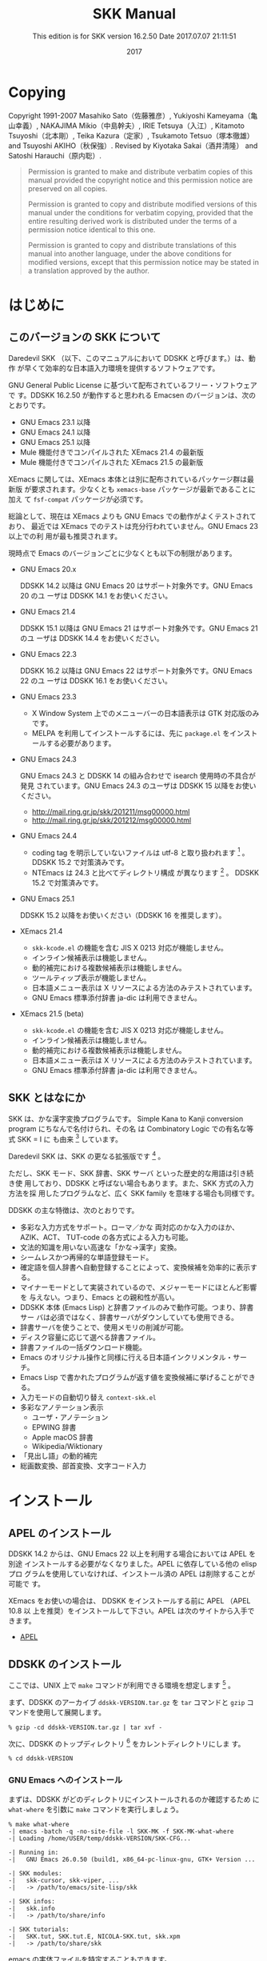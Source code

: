 #+TITLE: SKK Manual
#+AUTHOR:
#+EMAIL:
#+DATE: 2017
#+LANGUAGE: ja

# ### このファイル (skk.org) を編集する方へ ###
# - skk.org 編集した場合は、info, html 及び pdf への反映度合いを必ず確認してください。
#   - make info を実行して skk.info が正しく生成されているか確認
#   - make html を実行して skk.html が正しく生成されているか確認
#   - makepdf を実行して skk.pdf が正しく生成されているか確認

# - 編集の際は M-x visible-mode が分かりやすいと思われます。

#+HTML_DOCTYPE: html5
#+HTML_HEAD: <link rel="stylesheet" type="text/css" href="skk.css" />

#+TEXINFO_DIR_CATEGORY: Emacs
#+TEXINFO_DIR_TITLE: SKK: (skk)
#+TEXINFO_DIR_DESC: Simple Kana to Kanji conversion program.

#+MACRO: version 16.2.50
#+SUBTITLE: This edition is for SKK version {{{version}}}
#+SUBTITLE: Date 2017.07.07 21:11:51

# ### Use ox-texinfo+.el ###
#+TEXINFO_DEFFN: t
#+TEXINFO_CLASS: info+
#+OPTIONS: H:5 num:4 toc:2

#+TEXINFO_HEADER: @paragraphindent 1

#+TEXINFO_POST_HEADER: @synindex pg cp
#+TEXINFO_POST_HEADER: @footnotestyle end
#+TEXINFO_POST_HEADER: @iftex
#+TEXINFO_POST_HEADER: @afourpaper
#+TEXINFO_POST_HEADER: @end iftex

# *Copying から *はじめに までが @copying .. @end copying で囲まれて、
# @titlepage
#   @title SKK Manual
#   @subtitle This edition is for SKK version ...
#   @subtitle Date ...
#   @insertcopying   <---- ここに挿入される
# @end titlepage

* Copying
:PROPERTIES:
:COPYING:  t
:END:

#+TEXINFO: @sp 10

# The following two commands start the copyright page.
# #+TEXINFO: @page                   # ox-texinfo が自動生成
# #+TEXINFO: @vskip 0pt plus 1filll  # するのでコメント化

#+BEGIN_EXPORT texinfo
@ifinfo
Permission is granted to make and distribute verbatim copies of
this manual provided the copyright notice and this permission notice
are preserved on all copies.

@ignore
Permission is granted to process this file through TeX and print the
results, provided the printed document carries a copying permission
notice identical to this one except for the removal of this paragraph
(this paragraph not being relevant to the printed manual).
@end ignore

Permission is granted to copy and distribute modified versions of this
manual under the conditions for verbatim copying, provided that the entire
resulting derived work is distributed under the terms of a permission
notice identical to this one.

Permission is granted to copy and distribute translations of this manual
into another language, under the above conditions for modified versions,
except that this permission notice may be stated in a translation approved
by the author.
@end ifinfo
#+END_EXPORT

Copyright @@texinfo:@copyright{}@@ 1991-2007 Masahiko Sato（佐藤雅彦）,
Yukiyoshi Kameyama（亀山幸義）, NAKAJIMA Mikio（中島幹夫）,
IRIE Tetsuya（入江）, Kitamoto Tsuyoshi（北本剛）,
Teika Kazura（定家）, Tsukamoto Tetsuo（塚本徹雄）
and Tsuyoshi AKIHO（秋保強）.
Revised by Kiyotaka Sakai（酒井清隆） and Satoshi Harauchi（原内聡）.
     
#+BEGIN_QUOTE
Permission is granted to make and distribute verbatim copies of
this manual provided the copyright notice and this permission notice
are preserved on all copies.

Permission is granted to copy and distribute modified versions of this
manual under the conditions for verbatim copying, provided that the
entire resulting derived work is distributed under the terms of a
permission notice identical to this one.

Permission is granted to copy and distribute translations of this manual
into another language, under the above conditions for modified versions,
except that this permission notice may be stated in a translation
approved by the author.
#+END_QUOTE

* はじめに

** このバージョンの SKK について

Daredevil SKK （以下、このマニュアルにおいて DDSKK と呼びます。）は、動作
が早くて効率的な日本語入力環境を提供するソフトウェアです。

GNU General Public License に基づいて配布されているフリー・ソフトウェアで
す。DDSKK {{{version}}} が動作すると思われる Emacsen のバージョンは、次の
とおりです。

- GNU Emacs 23.1 以降
- GNU Emacs 24.1 以降
- GNU Emacs 25.1 以降
- Mule 機能付きでコンパイルされた XEmacs 21.4 の最新版
- Mule 機能付きでコンパイルされた XEmacs 21.5 の最新版

XEmacs に関しては、XEmacs 本体とは別に配布されているパッケージ群は最新版
が要求されます。少なくとも ~xemacs-base~ パッケージが最新であることに加え
て ~fsf-compat~ パッケージが必須です。

総論として、現在は XEmacs よりも GNU Emacs での動作がよくテストされており、
最近では XEmacs でのテストは充分行われていません。GNU Emacs 23 以上での利
用が最も推奨されます。

現時点で Emacs のバージョンごとに少なくとも以下の制限があります。

- GNU Emacs 20.x

  DDSKK 14.2 以降は GNU Emacs 20 はサポート対象外です。GNU Emacs 20 のユ
  ーザは DDSKK 14.1 をお使いください。

- GNU Emacs 21.4

  DDSKK 15.1 以降は GNU Emacs 21 はサポート対象外です。GNU Emacs 21 のユ
  ーザは DDSKK 14.4 をお使いください。

- GNU Emacs 22.3

  DDSKK 16.2 以降は GNU Emacs 22 はサポート対象外です。GNU Emacs 22 のユ
  ーザは DDSKK 16.1 をお使いください。

- GNU Emacs 23.3

   - X Window System 上でのメニューバーの日本語表示は GTK 対応版のみです。
   - MELPA を利用してインストールするには、先に ~package.el~ をインスト
     ールする必要があります。

- GNU Emacs 24.3

  GNU Emacs 24.3 と DDSKK 14 の組み合わせで isearch 使用時の不具合が発見
  されています。GNU Emacs 24.3 のユーザは DDSKK 15 以降をお使いください。
   - http://mail.ring.gr.jp/skk/201211/msg00000.html
   - http://mail.ring.gr.jp/skk/201212/msg00000.html

- GNU Emacs 24.4

  - coding tag を明示していないファイルは utf-8 と取り扱われます [fn:codingtag] 。
    DDSKK 15.2 で対策済みです。
  - NTEmacs は 24.3 と比べてディレクトリ構成 が異なります [fn:ntemacs244] 。
    DDSKK 15.2 で対策済みです。

- GNU Emacs 25.1

  DDSKK 15.2 以降をお使いください（DDSKK 16 を推奨します）。

- XEmacs 21.4

  - ~skk-kcode.el~ の機能を含む JIS X 0213 対応が機能しません。
  - インライン候補表示は機能しません。
  - 動的補完における複数候補表示は機能しません。
  - ツールティップ表示が機能しません。
  - 日本語メニュー表示は X リソースによる方法のみテストされています。
  - GNU Emacs 標準添付辞書 ja-dic は利用できません。

- XEmacs 21.5 (beta)

  - ~skk-kcode.el~ の機能を含む JIS X 0213 対応が機能しません。
  - インライン候補表示は機能しません。
  - 動的補完における複数候補表示は機能しません。
  - 日本語メニュー表示は X リソースによる方法のみテストされています。
  - GNU Emacs 標準添付辞書 ja-dic は利用できません。

[fn:codingtag] 2013-06-11 international/mule-conf.el (file-coding-system-alist)

[fn:ntemacs244] Emacs News: Changes in Emacs 24.4 on Non-Free Operating Systems

** SKK とはなにか

SKK は、かな漢字変換プログラムです。
Simple Kana to Kanji conversion program にちなんで名付けられ、その名
は Combinatory Logic での有名な等式 @@texinfo:@math{@@SKK = I@@texinfo:}@@ に
も由来 [fn:skki] しています。

Daredevil SKK は、SKK の更なる拡張版です [fn:ddskk] 。

ただし、SKK モード、SKK 辞書、SKK サーバ といった歴史的な用語は引き続き使
用しており、DDSKK と呼ばない場合もあります。また、SKK 方式の入力方法を採
用したプログラムなど、広く SKK family を意味する場合も同様です。

DDSKK の主な特徴は、次のとおりです。

- 多彩な入力方式をサポート。ローマ／かな 両対応のかな入力のほか、AZIK、ACT、
  TUT-code の各方式による入力も可能。
- 文法的知識を用いない高速な「かな→漢字」変換。
- シームレスかつ再帰的な単語登録モード。
- 確定語を個人辞書へ自動登録することによって、変換候補を効率的に表示する。
- マイナーモードとして実装されているので、メジャーモードにほとんど影響を
  与えない。つまり、Emacs との親和性が高い。
- DDSKK 本体 (Emacs Lisp) と辞書ファイルのみで動作可能。つまり、辞書サー
  バは必須ではなく、辞書サーバがダウンしていても使用できる。
- 辞書サーバを使うことで、使用メモリの削減が可能。
- ディスク容量に応じて選べる辞書ファイル。
- 辞書ファイルの一括ダウンロード機能。
- Emacs のオリジナル操作と同様に行える日本語インクリメンタル・サーチ。
- Emacs Lisp で書かれたプログラムが返す値を変換候補に挙げることができる。
- 入力モードの自動切り替え ~context-skk.el~
- 多彩なアノテーション表示
  + ユーザ・アノテーション
  + EPWING 辞書
  + Apple macOS 辞書
  + Wikipedia/Wiktionary
- 「見出し語」の動的補完
- 総画数変換、部首変換、文字コード入力

[fn:skki] @@texinfo:@math{@@SKK = I@@texinfo:}@@ について詳しくは http://openlab.jp/skk/SKK.html をご参照下さい。

[fn:ddskk] Daredevil の名の由来は [[Q1-1 Daredevil SKK って SKK とは違うのですか?][Q1-1 Daredevil SKK って SKK とは違うのですか?]].

* インストール

** APEL のインストール

#+CINDEX: APEL
DDSKK 14.2 からは、GNU Emacs 22 以上を利用する場合においては APEL を別途
インストールする必要がなくなりました。APEL に依存している他の elisp プロ
グラムを使用していなければ、インストール済の APEL は削除することが可能で
す。

XEmacs をお使いの場合は、 DDSKK をインストールする前に APEL （APEL 10.8 以
上を推奨）をインストールして下さい。APEL は次のサイトから入手できます。

- [[http://git.chise.org/elisp/apel/][APEL]]

** DDSKK のインストール

ここでは、UNIX 上で ~make~ コマンドが利用できる環境を想定します [fn:other] 。

まず、DDSKK のアーカイブ ~ddskk-VERSION.tar.gz~ を ~tar~ コマンドと ~gzip~ コ
マンドを使用して展開します。

#+BEGIN_SRC shell-script
% gzip -cd ddskk-VERSION.tar.gz | tar xvf -
#+END_SRC

次に、DDSKK のトップディレクトリ [fn:topdir] をカレントディレクトリにしま
す。

#+BEGIN_SRC shell-script
% cd ddskk-VERSION
#+END_SRC

[fn:other] Microsoft Windows 環境では ~makeit.bat~ を使用することで、UNIX
と同様の操作でインストールできます。 ~READMEs/README.w32.ja~ を参照してく
ださい。

cygwin 環境をインストールされている方は ~make~ コマンドが使用できるので、
本文の解説がそのまま当てはまります。

Apple macOS 環境の方は ~READMEs/README.MacOSX.ja~ を参照してください。

[fn:topdir] ~ChangeLog~ や ~Makefile~ が置かれているディレクトリです。

*** GNU Emacs へのインストール

まずは、DDSKK がどのディレクトリにインストールされるのか確認するため
に ~what-where~ を引数に ~make~ コマンドを実行しましょう。

#+BEGIN_EXAMPLE
% make what-where
-| emacs -batch -q -no-site-file -l SKK-MK -f SKK-MK-what-where
-| Loading /home/USER/temp/ddskk-VERSION/SKK-CFG...

-| Running in:
-|   GNU Emacs 26.0.50 (build1, x86_64-pc-linux-gnu, GTK+ Version ...

-| SKK modules:
-|   skk-cursor, skk-viper, ...
-|   -> /path/to/emacs/site-lisp/skk

-| SKK infos:
-|   skk.info
-|   -> /path/to/share/info

-| SKK tutorials:
-|   SKK.tut, SKK.tut.E, NICOLA-SKK.tut, skk.xpm
-|   -> /path/to/share/skk
#+END_EXAMPLE

emacs の実体ファイルを特定することもできます。

#+BEGIN_SRC shell-script
$ make what-where EMACS=/Applications/Emacs.app/Contents/MacOS/Emacs
#+END_SRC

#+CINDEX: SKK-CFG
また、DDSKK のインストール先ディレクトリを変更したい場合は ~SKK-CFG~ ファ
イルを編集してください。編集後は必ず ~make what-where~ を実行して表示内容
を確認してください。

次にスーパーユーザになって、

#+BEGIN_SRC shell-script
$ su
% make install
#+END_SRC

#+TEXINFO: @noindent
と実行すると、実際に DDSKK がインストールされます。

あるいは、一般ユーザが自分の home directory を root directory として DDSKK を
インストールするには、

#+BEGIN_SRC shell-script
% make install PREFIX=~/
#+END_SRC

#+TEXINFO: @noindent
と、 ~PREFIX~ を指定して ~make~ を実行します。

特定の Emacs を指定する場合は、

#+BEGIN_SRC shell-script
% make install EMACS=mule
#+END_SRC

#+TEXINFO: @noindent
と指定します。

*** XEmacs へのインストール

XEmacs でパッケージとしてインストールする場合は、まず ~what-where-package~ を
引数に ~make~ コマンドを実行してパッケージのインストール先を確認しましょう。

#+BEGIN_EXAMPLE
$ make what-where-package XEMACS=/usr/bin/xemacs
-| /usr/bin/xemacs -batch -q -no-site-file -l SKK-MK \
-| -f SKK-MK-what-where-package
-|   Loading /home/user/temp/ddskk-SKK-VERSION/SKK-CFG...

-| Running in:
-|   XEmacs 21.5  (beta34) "kale" [Lucid] (x86_64-redhat-linux, Mule) of ...

-| SKK modules:
-|   skk-cursor, skk-viper, ...
-|   -> /usr/share/xemacs/site-packages/lisp/skk

-| SKK infos:
-|   skk.info
-|   -> /usr/share/xemacs/site-packages/info

-| SKK tutorials:
-|   SKK.tut, SKK.tut.E, NICOLA-SKK.tut, skk.xpm
-|   -> /usr/share/xemacs/site-packages/etc/skk
#+END_EXAMPLE

次に、スーパーユーザになって ~install-package~ を引数に ~make~ を実行す
ると、実際にインストールされます。

#+BEGIN_EXAMPLE
$ su
% make install-package XEMACS=/usr/bin/xemacs
-| xemacs -batch -q -no-site-file -l SKK-MK -f SKK-MK-install-package
-|   Loading /home/user/temp/ddskk-VERSION/SKK-CFG ...
#+END_EXAMPLE

*** 対話的なインストール

DDSKK 14.3 では「対話的インストーラ」が追加されました。

#+CINDEX: dired
まず ~M-x dired~ とキー入力して ~dired~ を起動してください。このとき、デ
ィレクトリを問われますので、先に述べた「DDSKK のアーカイブを展開したディ
レクトリ」を指定してください。

#+BEGIN_EXAMPLE
------ Minibuffer -------
Dired (directory): ~/temp/ddskk-VERSION RET
------ Minibuffer -------
#+END_EXAMPLE

次に、表示されたディレクトリ一覧の ~SKK-MK~ にカーソルをあわせて ~L~ （ア
ルファベットのエルの大文字）を打鍵してください。

#+BEGIN_EXAMPLE
------ Dired -------
-rw-r--r-- 1 user user  99999 2011-00-00 00:00 SKK-CFG
-rw-r--r-- 1 user user  99999 2011-00-00 00:00*SKK-MK    "L"
drwxr-xr-x 1 user user  99999 2011-00-00 00:00 bayesian
------ Dired -------
#+END_EXAMPLE

プロンプト ~Load SKK-MK?~ には ~y~ を打鍵してください。

以降、インストーラが表示する質問に答えながら DDSKK のインストールを進めて
ください。なお、パーミッションは一切考慮していませんので、インストール先
は書き込み権限を有するディレクトリを指定してください。

*** MELPA によるインストール

#+CINDEX: MELPA
#+CINDEX: package.el
#+VINDEX: package-archives
#+FINDEX: package-initialize
2014年12月、MELPA [fn:melpa] に DDSKK が登録されたことにより、 GNU Emacs で
も ~package.el~ [fn:package] によるインストールが可能となりました。

詳細については、次のドキュメントを参照してください。

https://github.com/skk-dev/ddskk/blob/master/READMEs/INSTALL.MELPA.md

[fn:melpa] [[http://melpa.org/][Milkypostman's Emacs Lisp Package Archive]]

[fn:package] GNU Emacs 24 以降で標準で搭載されています。GNU Emacs 23 以
前では手動でインストール必要があります。 http://wikemacs.org/wiki/Package.el

** 辞書について

DDSKK を使用するには、いわゆる辞書（主にかなと漢字の対応を記述したデータ）
が必要です。

#+CINDEX: ja-dic
DDSKK 14.2 からは、 GNU Emacs 同梱の辞書データ ~ja-dic~ を利用したかな漢
字変換に対応しましたので、SKK 辞書ファイルを別途インストールしなくても最
低限の使用ができます（XEmacs では ~ja-dic~ は利用できませんので、後述す
る SKK 辞書をインストールする必要があります）。

#+CINDEX: LEIM
しかし、 ~ja-dic~ は、 GNU Emacs の入力メソッド ~LEIM~ のために ~SKK-JISYO.L~ か
ら変換して生成されたものであり、英数変換や数値変換などのエントリ、および
「大丈夫」など複合語とみなし得る語が大幅に削除されています。
そのため、 ~SKK-JISYO.L~ を利用したかな漢字変換と同等の結果は得られません。

有志の知恵を結集して作られている各種 SKK 辞書は便利ですから、是非入手して
インストールしましょう。

** 辞書の入手

次のサイトには、様々な辞書が用意されています。

[[http://openlab.jp/skk/wiki/wiki.cgi?page=SKK%BC%AD%BD%F1][SKK 各辞書の解説とダウンロード]]

以下は、その一例です。

- ~SKK-JISYO.S~

  S 辞書（主に単漢字が登録。最小限必要な語を収録）

- ~SKK-JISYO.M~

  M 辞書（普通に使う分には足りる程度）

- ~SKK-JISYO.ML~

  M 辞書と L 辞書の中間のサイズの辞書。L 辞書収録語の内、EPWING 辞書やオ
  ンライン辞書で正しいと判別された語をベースにして加除。

- ~SKK-JISYO.L~

 L 辞書（あらゆる単語を収録）

- ~zipcode~

  郵便番号辞書

- ~SKK-JISYO.JIS2~

  JIS X 0208 で定められている第２水準の文字を、部首の読みを見出し語として
  単漢字を収録した辞書

- ~SKK-JISYO.JIS3_4~

  JIS 第３水準、第４水準の文字に代表される、JIS X 0208 には含まれないが
  JIS X 0213 には含まれる文字及びそれらを含む語録を収録した辞書

- ~SKK-JISYO.public+~

  public+ 辞書

- ~SKK-JISYO.edict~

  edict 辞書（英和辞書）

- ~SKK-JISYO.lisp~

  候補に Emacs Lisp 関数を含むエントリーを集めた辞書。見出し語を変換する
  過程で Emacs Lisp 関数を評価し、その値を候補として表示します。

  [[プログラム実行変換][プログラム実行変換]].

- ~SKK-JISYO.wrong~

  S, M, L 辞書に既に登録されていたが、間違いであったことが判明したため削
  除された単語を収録

一部の辞書は、著作権が GNU GPL v2 ではありませんのでご注意下さい。詳細は、
次の資料を参照して下さい。

http://openlab.jp/skk/skk/dic/READMEs/committers.txt

- Key: M-x skk-get, skk-get

  Emacs の使用中に ~M-x skk-get~ と実行すると、辞書ファイルを一括ダウンロ
  ードすることができます。

- Function: skk-get &optional DIRECTORY

  skk-get を関数として使用することで、ユーザプログラムの中からでも辞書フ
  ァイルを一括ダウンロードすることができます。

  #+BEGIN_SRC emacs-lisp
  (skk-get "~/jisyofiles")
  #+END_SRC

** 辞書を DDSKK と同時にインストールする

DDSKK のソースを展開すると、中に ~dic~ というディレクトリが存在します。
~SKK-JISYO.L~ などをこのディレクトリにコピーしてから ~make install~ を
実行すると、辞書ファイルがチュートリアル (~SKK.tut~) と同じディレクト
リ (~/usr/share/skk~ や ~c:/emacs-24.5/etc/skk~ など) にインストールされ
ます。具体的なインストール先は ~make what-where~ を実行すると表示されます。

#+BEGIN_EXAMPLE
-| SKK dictionaries:
-|   SKK-JISYO.lisp, SKK-JISYO.zipcode, SKK-JISYO.office.zipcode, ...
-|   -> c:/emacs-24.5/share/emacs/24.5/etc/skk
#+END_EXAMPLE

~dic~ ディレクトリに辞書ファイルを置くためには ~make get~ と実行するのが
簡単です [fn:makeit] 。

[fn:makeit] Microsoft Windows 環境では ~makeit.bat get~ と実行します。

** 辞書サーバの入手

辞書サーバはオプションです。辞書サーバが無くても DDSKK は動作しますが、特
に辞書のサイズが大きい場合は辞書サーバを利用することで省メモリ効果を得ら
れます。また、辞書サーバによっては複数辞書の検索、EPWING 辞書の検索ができ
たりするものもあります。

DDSKK は特定の辞書サーバの実装に依存していませんので、下記の辞書サーバの
いずれでも動作可能です。ソースやバイナリの入手、インストールについてはそ
れぞれのウェブサイトをご参照下さい。

- [[http://openlab.jp/skk/skkserv-ja.html][辞書サーバの説明とリンク]]

* はじめの設定

#+CINDEX: skk-setup.el
#+CINDEX: leim-list.el
#+CINDEX: skk-autoloads.el
#+FINDEX: normal-top-level
#+FINDEX: register-input-method
#+KINDEX: C-x C-j
標準的にインストールした場合は、特段の設定なしに Emacs を起動するだけ
で DDSKK が使える状態になります。自動的に ~skk-setup.el~ というファイルが
読み込まれ、設定されます [fn:leim-list] 。この自動設定によらずに手動で設
定したい場合は、以下の説明を参照してください。

[fn:leim-list] Emacs が起動する過程の関数 ~normal-top-level~ で ~SKK_LISPDIR/leim-list.el~ が
読み込まれます。 ~leim-list.el~ は ~skk-autoloads.el~ と ~skk-setup.el~ を ~require~ し
ます。 ~skk-autoloads.el~ は DDSKK の ~make~ 時に自動的に生成されるファイ
ルであり、各関数を自動ロード (autoload) するよう定義するほか ~register-input-method~ も
行います。 ~skk-setup.el~ はキーバインド（ ~C-x C-j~ → ~skk-mode~ ）の定
義、変数 ~skk-tut-file~ の定義及びインクリメンタル・サーチの定義を行って
います。

** 最も基本的な設定

#+CINDEX: init.el
#+KINDEX: C-x C-j
#+KINDEX: C-x j
#+KINDEX: C-x t
自動設定によらず手動で設定する場合は、次の内容を ~~/.emacs.d/init.el~ に書きま
す [fn:samplefile]。

#+BEGIN_SRC emacs-lisp
(require 'skk-autoloads) ; XEmacs でパッケージとしてインストールした場合は不要
(global-set-key "\C-x\C-j" 'skk-mode)
(global-set-key "\C-xj" 'skk-auto-fill-mode)
(global-set-key "\C-xt" 'skk-tutorial)
#+END_SRC

辞書サーバを使わない場合は、辞書ファイルを指定する必要があります。

#+BEGIN_SRC emacs-lisp
(setq skk-large-jisyo "/your/path/to/SKK-JISYO.L")
#+END_SRC

辞書サーバを使わない場合は Emacs のバッファに ~skk-large-jisyo~ が指すフ
ァイルを取り込んで使用するためメモリ使用量が増加します。これが支障となる
場合は、上記の ~SKK-JISYO.L~ を ~SKK-JISYO.M~ 、 ~SKK-JISYO.ML~ 又
は ~SKK-JISYO.S~ に変更してください。

#+CINDEX: CDB 形式辞書ファイル
DDSKK 14.1 以降は辞書サーバを経由せずとも CDB 形式 [fn:cdb] の辞書ファイ
ルを直接利用できるようになりました。CDB 形式辞書ファイル [fn:cdbdic] を利
用する場合は、以下のように指定してください。

#+BEGIN_SRC emacs-lisp
(setq skk-cdb-large-jisyo "/your/path/to/SKK-JISYO.L.cdb")
#+END_SRC

変数 ~skk-large-jisyo~ と 変数 ~skk-cdb-large-jisyo~ を同時に指定した場合
は、標準では CDB 形式辞書ファイルの方が先に検索 [fn:order] されます。

[fn:samplefile] 配布物にサンプルファイル ~etc/dot.emacs~ と ~etc/dot.skk~ が
あります。参考にして下さい。

[fn:cdb] constant database のこと。詳しくは http://cr.yp.to/cdb.html 又
は http://ja.wikipedia.org/wiki/Cdb を参照のこと。

[fn:cdbdic] SKK 辞書 の ~Makefile~ 中の ~cdb~ ターゲットを実行すること
で ~SKK-JISYO.L~ に基づく ~SKK-JISYO.L.cdb~ を生成することができます。

[fn:order] [[辞書検索の設定の具体例][辞書検索の設定の具体例]].

** インクリメント検索の設定

#+VINDEX: isearch-mode-hook
#+VINDEX: isearch-mode-end-hook
基本的な設定は ~skk-setup.el~ が読み込まれた時点で完了しています [fn:skksetup]。

- User Option: skk-isearch-mode-enable

  この変数は ~~/.emacs.d/init.el~ か ~M-x customize-variable~ で設定して
  ください。 ~Non-nil~ であれば、SKK が ON になっているバッファで skk-isearch を
  有効にします。標準設定は ~t~ です。 ~nil~ に設定すると skk-isearch を
  無効にすることができます。シンボル ~always~ に設定すると、SKK が ON に
  なっていないバッファでも skk-isearch を有効にします。

[fn:skksetup] ~skk-setup.el~ では、 ~isearch-mode-hook~ に ~skk-isearch-setup-maybe~ を、
~isearch-mode-end-hook~ に ~skk-isearch-cleanup-maybe~ をそれぞれ追加して
います。 ~skk-isearch-{setup|cleanup}-maybe~ も ~skk-setup.el~ で定義され
ており、その実態は、関数 ~skk-isearch-mode-{setup|cleanup}~ です。

** 辞書サーバを使いたいときの設定

辞書サーバを使いたいときは、 ~~/.skk~ で以下のように設定します。

#+BEGIN_SRC emacs-lisp
(setq skk-server-host "example.org")
(setq skk-server-portnum 1178)
#+END_SRC

- Variable: skk-server-host

  辞書サーバが起動しているホスト名又は IP アドレス。

- Variable: skk-server-portnum

  辞書サーバが使うポート番号。 ~/etc/services~ に ~skkserv~ のエントリが
  記述されていれば、この変数を指定する必要は無い。

- User Option: skk-server-inhibit-startup-server

  この変数が ~nil~ であれば、辞書サーバが起動していなかったときに Emacs か
  ら ~skkserv~ プロセスを起動することができます。

  Emacs から立ち上げて利用する事ができる辞書サーバは、

  #+BEGIN_EXAMPLE
  skkserv [-p port] [jisyo]
  #+END_EXAMPLE

  のようなオプションを受け付け、 ~inetd~ などを経由せず直接起動するものに
  限られます。辞書サーバプログラムと辞書ファイルは、次のように設定します。

  #+BEGIN_SRC emacs-lisp
  (setq skk-server-prog "/your/path/to/skkserv")
  (setq skk-server-jisyo "/your/path/to/SKK-JISYO.L")
  #+END_SRC

- Variable: skk-server-prog

  辞書サーバプログラムをフルパスで指定する。

- Variable: skk-server-jisyo

  辞書サーバに渡す辞書をフルパスで指定する。辞書サーバによっては独自の方
  法で辞書ファイルを指定して emacs からの指定を無視するものもあります。
  詳しくは各辞書サーバの説明書を読んで下さい。

#+CINDEX: SKKSERVER
#+CINDEX: SKKSERV
#+CINDEX: SKK_JISYO
これらの設定は、環境変数を利用して下記のようにすることもできます。

- B シェルの場合（sh, bash, ksh, zsh など）

  #+BEGIN_SRC shell-script
  export SKKSERVER=example.org
  export SKKSERV=/your/path/to/skkserv
  export SKK_JISYO=/your/path/to/SKK-JISYO.L
  #+END_SRC

- C シェルの場合（csh, tcsh など）

  #+BEGIN_SRC shell-script
  setenv SKKSERVER example.org
  setenv SKKSERV /your/path/to/skkserv
  setenv SKK_JISYO /your/path/to/SKK-JISYO.L
  #+END_SRC

関連項目:

  + [[辞書サーバの入手][辞書サーバの入手]].

  + [[サーバ関連][サーバ関連]].

** DDSKK を Emacs の Input Method とする

#+CINDEX: skk-leim.el
#+KINDEX: C-\
#+KINDEX: M-x toggle-input-method
Emacs の標準キーバインドでは ~C-\~ を打鍵すると、関数 ~toggle-input-method~ を
実行します。この関数は、変数 ~default-input-method~ が指す input method を
トグル切り替えします。

#+VINDEX: default-input-method
#+CINDEX: LEIM
変数 ~default-input-method~ の値はおそらく "~Japanese~" であり、結果として ~C-\~ の
打鍵で LEIM (Library of Emacs Input Method) を on / off します。

#+KINDEX: M-x list-input-methods
#+KINDEX: M-x set-input-method
#+KINDEX: C-x RET C-\
使用可能な input method は ~M-x list-input-methods~ で確認することができ、
コマンド ~M-x set-input-method~ 又は ~C-x RET C-\~ を実行することで input method を
切り替えることができます。

ファイル ~skk-leim.el~ から生成されるファイル ~skk-autoloads.el~ で input method を
ふたつ追加しています。

  1. "~japanese-skk~" ... 内容は ~(skk-mode 1)~ です。
  2. "~japanese-skk-auto-fill~" ... 内容は ~(skk-auto-fill-mode 1)~ です。

#+CINDEX: input method
- User Option: default-input-method

  Emacs 起動時の input method を DDSKK とするには、 ~~/.emacs.d/init.el~ に

  #+BEGIN_SRC emacs-lisp
  (setq default-input-method "japanese-skk")
  #+END_SRC

  と記述してください。

* 基本的な使い方

本章では、DDSKK の基本的な使用方法を説明します。これを読めば、とりあえず
DDSKK を使ってみるには充分です。

DDSKK を使った入力方法に慣れるには、付属のチュートリアル [fn:tutorial] が
最適なので、お試しください。

なお、次章の「便利な応用機能」 [fn:app] は、興味のある個所のみをピックア
ップしてお読みになるのがいいでしょう。

[fn:tutorial] [[チュートリアル][チュートリアル]].

[fn:app] [[便利な応用機能][便利な応用機能]].

** 起動と終了

SKK モードに入るには ~C-x C-j~ もしくは ~C-x j~ とキー入力します。モード
ラインの左端には、下記のように "~--かな:~" が追加されます [fn:modeline] 。
また、カーソルの色が変化 [fn:cursor] します。

#+BEGIN_EXAMPLE
--かな:MULE/7bit----- Buffer-name (Major-mode)---
#+END_EXAMPLE

再び ~C-x C-j~ もしくは ~C-x j~ をキー入力することで、SKK モードに入る前
のモードに戻り [fn:exit] 、カーソル色も元に戻ります。

- User Option: skk-status-indicator

  標準設定はシンボル ~left~ です。この変数をシンボル ~minor-mode~ と設
  定すれば、インジケータはモードラインのマイナーモードの位置に表示されま
  す。

- User Option: skk-preload

  ~~/.emacs.d/init.el~ にて変数 ~skk-preload~ を ~non-nil~ と設定すること
  により、DDSKK の初回起動を速くすることができます。

  #+BEGIN_SRC emacs-lisp
  (setq skk-preload t)
  #+END_SRC

  これは、SKK 本体プログラムの読み込みと、変数 ~skk-search-prog-list~ に
  指定された辞書の読み込みを Emacs の起動時に済ませてしまうことにより実現
  しています。そのため、Emacs の起動そのものは遅くなりますが、DDSKK を使
  い始めるときのレスポンスが軽快になります。

- Key: M-x skk-restart, skk-restart

  ~M-x skk-restart~ と実行すると SKK を再起動します。 ~~/.skk~ は再ロード
  しますが、 ~~/.emacs.d/init.el~ は再ロードしません。

- Key: M-x skk-version, skk-version

  ~M-x skk-version~ と実行するとエコーエリアに SKK のバージョンを表示 [fn:ver] しま
  す。

  #+BEGIN_EXAMPLE
  -------------------- Echo Area --------------------
  Daredevil SKK/16.2.50 (CODENAME)
  -------------------- Echo Area --------------------
  #+END_EXAMPLE



[fn:modeline] ~skk.el~ の ~skk-setup-modeline~ にて、 ~mode-line-format~ に ~skk-icon~ と ~skk-modeline-input-mode~ を追加しています。

[fn:cursor] カラーディスプレイを使用し、カラー表示をサポートしている Window System 下
で対応する Emacs を使用している場合。

[[入力モードを示すカーソル色に関する設定][入力モードを示すカーソル色に関する設定]].

[fn:exit] ただし、「アスキーモード」を利用すれば SKK モードから抜ける必要
はほとんどありません。

[[入力モード][アスキーモード]].

[fn:ver] [[エラーなどの日本語表示][エラーなどの日本語表示]].

*** SKK オートフィルモード

#+CINDEX: オートフィル
#+KINDEX: C-x j
~C-x j~ とキー入力すれば、SKK モードに入ると同時にオートフィルモード [fn:autofill] を
オンにします。

既にオートフィルモードがオンになっているバッファで ~C-x j~ をキー入力する
と、オートフィルモードは逆にオフになるので注意してください。

#+KINDEX: M-1 C-x j
#+KINDEX: C-u C-x j
バッファの状態にかかわらず強制的にオートフィルモード付で SKK モードに入り
たい場合は ~M-1 C-x j~ や ~C-u C-x j~ などとキー入力し、このコマンドに正
の引数 [fn:args] を渡します。

#+KINDEX: M-- C-x j
#+KINDEX: C-u -1 C-x j
オートフィルモードをオフにし、かつ SKK モードも終了したい場合には
~M-- C-x j~ や ~C-u -1 C-x j~ などとキー入力し、このコマンドに負の引数を
渡します。

[fn:autofill] [[info:emacs#Auto Fill][Auto Fill Mode in GNU Emacs Manual]].

[fn:args] [[info:emacs#Arguments][Arguments in GNU Emacs Manual]].

*** 辞書の保存

#+VINDEX: skk-backup-jisyo
#+VINDEX: skk-jisyo
Emacs を終了するときは、保存前の個人辞書を ~~/.skk-jisyo.BAK~ に退避して
から、個人辞書 [fn:skkjisyo] の内容を ~~/.skk-jisyo~ に保存 [fn:save] し
ます。

~~/.skk-jisyo~ や ~~/.skk-jisyo.BAK~ のファイル名を変更したければ、それぞ
れ ~skk-jisyo~ や ~skk-backup-jisyo~ の値を変更して下さい。

- Key: M-x skk-kill-emacs-without-saving-jisyo, skk-kill-emacs-without-saving-jisyo

  個人辞書を保存せずに Emacs を終了させたい場合には、このコマンドをキー入
  力します。

[fn:skkjisyo] [[辞書の種類][個人辞書]].

[fn:save] [[個人辞書の保存動作][個人辞書の保存動作]].

** 入力モード

SKK モードは、文字種類による４種類の *入力モード* [fn:color] と、辞書を
用いた変換の状態により３つの *変換モード* を持ちます。

*** 入力モードの説明

- かなモード

 + アスキー小文字をひらがなに変換するモード。

 + マイナーモードの表示: *かな*

 + カーソル色: 赤系

- カナモード

 + アスキー小文字をカタカナに変換するモード

 + マイナーモードの表示: *カナ*

 + カーソル色: 緑系

- 全英モード

 + アスキー小文字／大文字を全角アルファベット [fn:jisx0208] に変換する
   モード。

 + マイナーモードの表示: *全英*

 + カーソル色: 黄系

- アスキーモード

 + 文字を変換しないモード。入力されたキーは ~C-j~ を除いて通常の Emacs の
   コマンドとして解釈される。

 + マイナーモードの表示: *SKK*

 + カーソル色: 背景によりアイボリーかグレイ。

[fn:color] [[入力モードを示すカーソル色に関する設定][入力モードを示すカーソル色に関する設定]].

[fn:jisx0208] JIS X 0208 英字のこと。このマニュアルでは「全角アルファベッ
ト」と表記する。

*** 入力モードを切り替えるキー

- Key: q, skk-toggle-kana

  「かなモード」、「カナモード」間をトグルする。

- Key: l, skk-latin-mode

  「かなモード」又は「カナモード」から「アスキーモード」へ。

- Key: L, skk-jisx0208-latin-mode

  「かなモード」又は「カナモード」から「全英モード」へ。

- Key: C-j, skk-kakutei

  「アスキーモード」又は「全英モード」から「かなモード」へ。

実際にはカナモードや全英モードで長時間入力を続けることはほとんどないの
で、かなモードのままでカナ文字や全英文字を入力する便法が用意されています。

  - [[かなモードからカタカナを入力][かなモードからカタカナを入力]].

  - [[全英文字の入力][全英文字の入力]].

- User Option: skk-show-mode-show

  現在の入力モードは、モードラインに表示されています。この変数を ~Non-nil~ と
  すると、入力モードを切り替えたときにカーソル付近にも一瞬表示するように
  なります。

- Key: M-x skk-show-mode, skk-show-mode

  ~skk-show-mode-show~ の値をトグル切り替えします。  

- User Option: skk-show-mode-style

  標準設定は、シンボル ~inline~ です。シンボル ~tooltip~ を指定すること
  も可能です。

- User Option: skk-show-mode-inline-face

  ~inline~ 利用時の face

** 変換モード

変換モードは、次の３種類のいずれかです。

- ■モード（確定入力モード）

  あるキー入力に対応する文字列を、辞書を用いた文字変換を行わずに直接バッ
  ファへ入力するモード。入力モードに応じてローマ字からひらがなへ、ローマ
  字からカタカナへ、あるいはアスキー文字から全角アルファベットへ文字を変
  換する。

- ▽モード

  辞書変換の対象となる文字列 *見出し語* を入力するモード。

- ▼モード

  見出し語について、辞書変換を行うモード。

また、▽モードの変種として *SKK abbrev モード* があり、▼モードのサブモード
として *辞書登録モード* があります。

*** ■モード

#+CINDEX: 確定入力
#+CINDEX: 確定入力モード
#+CINDEX: ■モード
確定入力モードを *■モード* と呼びます。■モードでは、あるキー入力に対応
した特定の文字列への変換を行うだけで、辞書変換は行いません。アスキー文字
列から、入力モードに応じて、ひらがな、カタカナ、あるいは全角アルファベッ
トへ文字を変換します。カレントバッファにこのモード特有のマークは表示され
ません。

#+CINDEX: ローマ字入力
かなモード、カナモードで、かつ ■モードである場合、標準設定の入力方法は
いわゆるローマ字入力です。訓令式、ヘボン式のどちらによっても入力すること
ができます。主な注意点は以下のとおりです。

  + 「ん」 は ~n n~ 又は n ' で入力する。直後に ~n~ 及び ~y~ 以外の子音が
    続くときは ~n~ だけで入力できる。

  + 促音は ~c h o t t o~ ⇒ 「ちょっと」 や ~m o p p a r a~ ⇒ 「もっぱら」
    のように次の子音を重ねて入力する。

  + 促音や拗音（ひらがなの小文字）を単独で入力するときは ~x a~ ⇒ 「ぁ」
    や ~x y a~ ⇒ 「ゃ」 などのように ~x~ を用いる。

  + 長音（ー）は ~-~ で入力する。

*** ▽モード

*▽モード* では、辞書変換の対象となる文字列を入力します。かなモードもしく
はカナモードで [fn:mode] 、かつ■モードであるときに、キー入力を *大文字で開始* する
ことで▽モードに入ります。

#+BEGIN_EXAMPLE
K a n j i

  ------ Buffer: foo ------
  ▽かんじ*
  ------ Buffer: foo ------
#+END_EXAMPLE

~K a n j i~ のように打鍵することで▽モードに入り、続けて辞書変換の対象と
なる文字列「見出し語」を入力します。▽マークは「▽モードである」という表
示ですが、見出し語の開始点を示す表示でもあります。

[fn:mode] [[入力モード][入力モード]].

**** 後から▽モードに入る方法
:PROPERTIES:
:TEXINFO-NODE: t
:END:

#+KINDEX: Q
辞書変換の対象としたい文字列であったにも関わらず、先頭の文字を大文字で入
力し忘れた場合は、その位置までポイント [fn:point] を戻してから ~Q~ を打鍵
することで、▽モードに入ることができます。

#+BEGIN_EXAMPLE
k a n j i

  ------ Buffer: foo ------
  かんじ*
  ------ Buffer: foo ------

C-u 3 C-b

  ------ Buffer: foo ------
  *かんじ
  ------ Buffer: foo ------

Q

  ------ Buffer: foo ------
  ▽*かんじ
  ------ Buffer: foo ------

C-e

  ------ Buffer: foo ------
  ▽かんじ*
  ------ Buffer: foo ------
#+END_EXAMPLE

#+CINDEX: 数字から始まる見出し語の入力
「7がつ24にち」のように大文字から始めることができない文字列を見出し語とし
たい場合は ~Q~ を打鍵して▽モードにしてから「7がつ24にち」の文字列を入力
します。

なお、▽モードでは、文字列の間に空白を含めることはできません。これは、辞
書エントリの見出し語に空白を含めることができない制限からきています。

[fn:point] [[info:emacs#Point][Point in GNU Emacs Manual]].

**** ▽モードを抜ける方法
:PROPERTIES:
:TEXINFO-NODE: t
:END:

#+KINDEX: C-j
#+KINDEX: C-g
誤って▽モードに入ってしまったときは ~C-j~ と打鍵して■モードに戻るか、
~C-g~ と打鍵して見出し語を消去するか、どちらかの方法があります。

#+BEGIN_EXAMPLE
K a n j i

  ------ Buffer: foo ------
  ▽かんじ*
  ------ Buffer: foo ------

C-j

  ------ Buffer: foo ------
  かんじ*
  ------ Buffer: foo ------
#+END_EXAMPLE

あるいは、

#+BEGIN_EXAMPLE
K a n j i

  ------ Buffer: foo ------
  ▽かんじ*
  ------ Buffer: foo ------

C-g

  ------ Buffer: foo ------
  *
  ------ Buffer: foo ------
#+END_EXAMPLE

*** ▼モード

#+CINDEX: 変換開始
*▼モード* では、▽モードで入力した見出し語を、辞書に従って変換する作業を
行います。▽モードで見出し語を入力した後に ~SPC~ を打鍵することで▼モード
に入ります。▽マークから ~SPC~ を打鍵したときのポイントまでの文字列が見出
し語として確定され、 ▽マークは▼マークで置き換えられ、この見出し語が辞書
の中で検索されます。

**** 送り仮名が無い場合
:PROPERTIES:
:TEXINFO-NODE: t
:END:

仮に、辞書に

#+BEGIN_EXAMPLE
かんじ /漢字/幹事/
#+END_EXAMPLE

#+TEXINFO: @noindent
というエントリ [fn:entry] を含むとして、例を示します。

#+BEGIN_EXAMPLE
K a n j i

  ------ Buffer: foo ------
  ▽かんじ*
  ------ Buffer: foo ------

SPC

  ------ Buffer: foo ------
  ▼漢字*
  ------ Buffer: foo ------
#+END_EXAMPLE

#+CINDEX: Overlays
#+CINDEX: ハイライト
この例では、▽モードにおける▽マークからポイントまでの間の文字列「かんじ」
を辞書変換の対象文字列として確定し、それについて辞書内での検索を行ってい
ます。実際の変換動作では、候補部分がハイライト [fn:highlight] 表示されま
す。

「漢字」が求める語であれば ~C-j~ を打鍵してこの変換を確定します。ハイライ
ト表示も▼マークも消えます。

#+CINDEX: 暗黙の確定
また、 ~C-j~ を打鍵せずに新たな確定入力を続けるか又は新たな変換を開始する
と、直前の変換は自動的に確定されます。これを *暗黙の確定* [fn:ammk] と呼んでいます。
打鍵することによる副作用として暗黙の確定を伴うキーは、印字可能な文字全て
と ~RET~ です。

[fn:entry] 本マニュアルでは、見出し語と候補群を合わせた一行を「エントリ」
と呼びます。

[[送りありエントリと送りなしエントリ][送りありエントリと送りなしエントリ]].

[fn:highlight] ハイライト表示は GNU Emacs の Overlays、XEmacs の extent
の機能を使用しています。

[fn:ammk] [[暗黙の確定のタイミング][暗黙の確定のタイミング]].

**** 次候補・前候補
:PROPERTIES:
:TEXINFO-NODE: t
:END:

求める語がすぐに表示されなければ、更に続けて ~SPC~ を打鍵することで次候補
を検索します。

#+BEGIN_EXAMPLE
  ------ Buffer: foo ------
  ▼漢字*
  ------ Buffer: foo ------

SPC

  ------ Buffer: foo ------
  ▼幹事*
  ------ Buffer: foo ------
#+END_EXAMPLE

候補が５つ以上あるときは、５番目以降の候補は７つずつ [fn:shntdc] まとめて
エコーエリアに表示されます。

例えば、辞書が

#+BEGIN_EXAMPLE
きょ /距/巨/居/裾/嘘/拒/拠/虚/挙/許/渠/据/去/
#+END_EXAMPLE

#+TEXINFO: @noindent
というエントリを含むときに ~K y o~ の後に ~SPC~ を５回 [fn:sscnhc] 続けて
打鍵すれば

#+BEGIN_EXAMPLE
-------------------- Echo Area --------------------
A:嘘  S:拒  D:拠  F:虚  J:挙  K:許  L:渠  [残り 2]
-------------------- Echo Area --------------------
#+END_EXAMPLE

#+TEXINFO: @noindent
がエコーエリア [fn:echoarea] に表示されます。ここで仮に「許」を選択したけ
れば ~k~ を打鍵します。

~A~ , ~S~ , ~D~ , ~F~ , ~J~ , ~K~ , ~L~ の各文字は、押し易さを考慮してキ
ーボードのホームポジションから横方向に一直線に配置されているキーが選ばれ
ています。また、候補の選択のために押すキー [fn:selkey] は、大文字、小文字
のいずれでも構いません。

~SPC~ を連打してしまって求める候補を誤って通過してしまったときは ~x~ を打
鍵 [fn:x] すれば前候補／前候補群に戻ることができます。

次々と候補を探しても求める語がなければ、自動的に辞書登録モード [fn:reg] に
なります（辞書登録モードは▼モードのサブモードです）。

- Variable: skk-previous-candidate-keys

  前候補／前候補群に戻る関数 ~skk-previous-candidate~ を割り当てるオブジ
  ェクトのリストを指定する。オブジェクトにはキーを表す文字列または
  event vector が指定できます。

  標準設定は ~(list "x" "\C-p")~ です。

- Variable: skk-search-excluding-word-pattern-function

  詳しくは docstring を参照のこと。

- Variable: skk-show-candidates-nth-henkan-char

  候補一覧を表示する関数 ~skk-henkan-show-candidates~ を呼び出すまで
  の ~skk-start-henkan-char~ を打鍵する回数。２以上の整数である必要。

- Variable: skk-henkan-number-to-display-candidates

  いちどに表示する候補の数。

[fn:shntdc] ~skk-henkan-number-to-display-candidates~

[fn:sscnhc] ~skk-show-candidates-nth-henkan-char~

[fn:echoarea] エコーエリアとミニバッファは視覚的には同一の場所にあります
が、エコーエリアが単にユーザへのメッセージを表示するのみであるのに対し、
ミニバッファは独立したバッファとして機能する点が異なります。

[fn:selkey] [[候補の選択に用いるキー][候補の選択に用いるキー]].

[fn:x] ~x~ は小文字で入力する必要があります。

[fn:reg] [[辞書登録モード][辞書登録モード]].

**** 送り仮名が有る場合
:PROPERTIES:
:TEXINFO-NODE: t
:END:

次に送り仮名のある単語について説明します。

「動く」を変換により求めたいときは ~U g o K u~ のように、まず、▽モードに
入るために ~U~ を大文字で入力し、次に、送り仮名の開始を DDSKK に教えるた
めに ~K~ を大文字で入力します。送り仮名の ~K~ を打鍵した時点で▼モードに
入り辞書変換が行われます（ ~SPC~ 打鍵は不要）。

送り仮名の入力時（ローマ字プレフィックスが挿入された瞬間）にプレフィック
スの直前に一瞬だけ ~*~ が表示されることで送り仮名の開始時点を明示します。
プレフィックスに続くキー入力で、かな文字が完成した時点で ~*~ は消えます。

キー入力を分解して追いながらもう少し詳しく説明します。

#+BEGIN_EXAMPLE
U g o

  ------ Buffer: foo ------
  ▽うご*
  ------ Buffer: foo ------

K

  ------ Buffer: foo ------
  ▽うご*k
  ------ Buffer: foo ------

u

  ------ Buffer: foo ------
  ▼動く*
  ------ Buffer: foo ------

#+END_EXAMPLE

このように、DDSKK では送り仮名の開始地点をユーザが明示的に入力 [fn:okurikana] す
るので、システム側で送り仮名を分解する必要がありません。これにより、高速
でヒット効率が高い変換が可能になります。

ただし、サ変動詞の変換 [fn:sahend] では、サ変動詞の語幹となる名詞
を *送りなし変換* [fn:okurinasi] として変換し、その後「する」を■モードで
入力した方が効率が良くなります。

[fn:okurikana] [[送り仮名の自動処理][送り仮名の自動処理]].

[fn:sahend] [[サ変動詞の辞書登録に関する注意][サ変動詞の入力]].

[fn:okurinasi] 詳細は [[送り仮名が無い場合][送り仮名が無い場合]].

*** 辞書登録モード

#+CINDEX: 辞書登録
DDSKK には独立した辞書登録モードはありません。その代わり、辞書にない単語
に関して変換を行った場合に、自動的に *辞書登録モード* に入ります。例えば
辞書に

#+BEGIN_EXAMPLE
へんかんちゅう /変換中/
#+END_EXAMPLE

#+TEXINFO: @noindent
のエントリがない場合に「変換中」を入力しようとして ~H e n k a n t y u u SPC~ と
キー入力すると、下記のように、カレントバッファは▼モードのまま「へんかん
ちゅう」に対して変換ができない状態で休止し、同時にミニバッファに「へんか
んちゅう」というプロンプトが表示されます。

#+BEGIN_EXAMPLE
------ Buffer: foo ------
▼へんかんちゅう
------ Buffer: foo ------
#+END_EXAMPLE

#+BEGIN_EXAMPLE
------ Minibuffer -------
[辞書登録] へんかんちゅう: *
------ Minibuffer -------
#+END_EXAMPLE

もちろん、誤って登録した単語は削除できます。

  - [[誤った登録の削除][誤った登録の削除]].

  - [[個人辞書ファイルの編集][個人辞書ファイルの編集]].

- Variable: skk-read-from-minibuffer-function

  この変数に「文字列を返す関数」を収めると、その文字列を辞書登録モードに
  入ったときのプロンプトに初期表示します。関数 ~read-from-minibuffer~ の
  引数 ~INITIAL-CONTENTS~ に相当します。

  #+BEGIN_SRC emacs-lisp
  (setq skk-read-from-minibuffer-function
        (lambda () skk-henkan-key))
  #+END_SRC

- Variable: skk-jisyo-registration-badge-face

  変数 ~skk-show-inline~ が ~non-nil~ であれば、辞書登録モードに移ったこ
  とを明示するためにカレントバッファに「↓辞書登録中↓」とインライン表示
  します。この「↓辞書登録中↓」に適用するフェイスです。

**** 送り仮名が無い場合の辞書登録
:PROPERTIES:
:TEXINFO-NODE: t
:END:

辞書登録モードでは、キー入力はミニバッファに対して行われます。仮に辞書に

#+BEGIN_EXAMPLE
へんかん /変換/
ちゅう /中/
#+END_EXAMPLE

#+TEXINFO: @noindent
のようなエントリがあるとして、ミニバッファで「変換中」の文字列を「変換」
と「中」とに分けて作ります。

#+BEGIN_EXAMPLE
H e n k a n SPC T y u u SPC

  ----------- Minibuffer ------------
  [辞書登録] へんかんちゅう: 変換▼中*
  ----------- Minibuffer ------------
#+END_EXAMPLE

#+CINDEX: 暗黙の確定
ここで ~RET~ を打鍵すれば「変換中」が個人辞書に登録され [fn:regist1] 、
辞書登録モードは終了します [fn:regist2] 。同時に、変換を行っているカレン
トバッファには「変換中」が挿入され確定されます。

辞書登録モードを抜けたいときは ~C-g~ を打鍵するか、または何も登録せず ~RET~ を
打鍵すると▽モードに戻ります。

[fn:regist1] [[辞書の種類][辞書の種類]].

[fn:regist2] ここでは「暗黙の確定」が行われるので ~C-j~ を打鍵する必要はあり
ません。

[[▼モードでの RET][▼モードでの RET]].

**** 送り仮名が有る場合の辞書登録
:PROPERTIES:
:TEXINFO-NODE: t
:END:

送り仮名のある単語の登録では、ミニバッファで作る候補に送り仮名そのものを
登録しないように注意しなければいけません。仮に辞書に

#+BEGIN_EXAMPLE
うごk /動/
#+END_EXAMPLE

#+TEXINFO: @noindent
というエントリが無いとして、例を挙げて説明します。

#+BEGIN_EXAMPLE
U g o K u

  ------ Buffer: foo ------
  ▼うごく
  ------ Buffer: foo ------

  ------ Minibuffer -------
  [辞書登録] うご*く: *
  ------ Minibuffer -------
#+END_EXAMPLE

ミニバッファで辞書登録すべき文字列は「動」だけであり、送り仮名の「く」は
含めてはいけません。「動く」と登録してしまうと、次に ~U g o K u~ とキー入
力したときに出力される候補が「動くく」になってしまいます。

#+BEGIN_EXAMPLE
D o u SPC

  ------ Minibuffer -------
  [辞書登録] うご*く: 動*
  ------ Minibuffer -------

RET

  ------ Buffer: foo ------
  動く*
  ------ Buffer: foo ------
#+END_EXAMPLE

- Variable: skk-check-okurigana-on-touroku

  標準設定は ~nil~ です。 ~non-nil~ であれば、辞書登録時に送り仮名のチ
  ェックを行います。

  シンボル ~ask~ を設定すれば、ユーザに確認を求め、送り仮名と認められれば
  送り仮名を取り除いてから登録します。

  シンボル ~auto~ を設定すれば、ユーザに確認を求めず、勝手に送り仮名を判
  断して削除してから登録します。

**** サ変動詞の辞書登録に関する注意
:PROPERTIES:
:TEXINFO-NODE: t
:END:

サ変動詞（名詞の後に「する」を付けた形で構成される動詞）については「する」
を送り仮名とした送りあり変換 [fn:sahen1] をしないで、
「運動」と「する」とに分けて入力することを前提としています [fn:sahen2] 。

例えば「運動する」は ~U n d o u SPC s u r u~ とキー入力することにより入力
できます。名詞から作られる形容詞等も同様です。

[fn:sahen1] [[送り仮名が有る場合][送り仮名が有る場合]].

[fn:sahen2] ~SKK-JISYO.L~ など共有辞書のメンテナンス上、原則としてサ変動詞
を送りありエントリに追加していません。そのため、「する」を送り仮名とした
送りあり変換では、辞書に候補がなく辞書登録モードに入ってしまうので、名詞
として分解して入力することが一般的です。ただし、DDSKK 13 以降では暫定的に
サ変動詞の送りあり変換を可能にする機能を用意しました。

[[サ変動詞変換][サ変動詞変換]].

**** 再帰的辞書登録
:PROPERTIES:
:TEXINFO-NODE: t
:END:

ミニバッファを再帰的に使って辞書登録を再帰的に行うことができます。

仮に辞書に

#+BEGIN_EXAMPLE
さいきてき /再帰的/
さいき /再帰/
#+END_EXAMPLE

#+TEXINFO: @noindent
のようなエントリがなく、かつ

#+BEGIN_EXAMPLE
さい /再/
き /帰/
てき /的/
#+END_EXAMPLE

#+TEXINFO: @noindent
のようなエントリがあるとします。

ここで ~S a i k i t e k i SPC~ とキー入力すると、見出し語「さいきてき」に
対する候補を見つけられないので、ミニバッファに「さいきてき」というプロン
プトを表示して辞書登録モードに入ります。

「さいきてき」に対する辞書エントリを作るため ~S a i k i SPC~ とキー入力す
ると、更にこの候補も見つけられないので、ミニバッファに「さいき」というプ
ロンプトを表示して、再帰的に「さいき」の辞書登録モードに入ります。

~S a i SPC K i SPC~ とキー入力すると、ミニバッファは、

#+BEGIN_EXAMPLE
------ Minibuffer -------
[[辞書登録]] さいき: 再▼帰*
------ Minibuffer -------
#+END_EXAMPLE

#+TEXINFO: @noindent
となります。プロンプトが ~[ [~ 辞書登録 ~] ]~ となり ~[ ]~ がひとつ増えて
いますが、この ~[ ]~ の数が再帰的な辞書登録モードの深さを表わしています。
ここで ~RET~ を打鍵すると、個人辞書には

#+BEGIN_EXAMPLE
さいき /再帰/
#+END_EXAMPLE

#+TEXINFO: @noindent
というエントリが登録され、ミニバッファは「さいきてき」の辞書登録モードに
戻り、プロンプトは「さいきてき」となります。

今度は「再帰」が変換可能なので ~S a i k i SPC T e k i SPC~ とキー入力する
と、

#+BEGIN_EXAMPLE
------ Minibuffer -------
[辞書登録] さいきてき: 再帰▼的*
------ Minibuffer -------
#+END_EXAMPLE

#+TEXINFO: @noindent
となります。ここで ~RET~ を打鍵することで「さいきてき」の辞書登録モードか
ら抜け、個人辞書に

#+BEGIN_EXAMPLE
さいきてき /再帰的/
#+END_EXAMPLE

#+TEXINFO: @noindent
というエントリが登録されます。カレントバッファのポイントには「再帰的」が
挿入されます。

**** 改行文字を含む辞書登録
:PROPERTIES:
:TEXINFO-NODE: t
:END:

#+KINDEX: C-q C-j
改行文字を含む文字列を辞書に登録するには、辞書登録モードで改行文字を ~C-q C-j~ に
より入力します。例えば、

#+BEGIN_EXAMPLE
〒980
仙台市青葉区片平2-1-1
東北大学電気通信研究所
#+END_EXAMPLE

#+TEXINFO: @noindent
を辞書に登録するには、辞書登録モードで、

#+BEGIN_EXAMPLE
  〒980
C-q C-j
  仙台市青葉区片平2-1-1
C-q C-j
  東北大学電気通信研究所
#+END_EXAMPLE

#+TEXINFO: @noindent
と入力します。

** インクリメンタル・サーチ

#+CINDEX: I-search
#+CINDEX: Incremental search
DDSKK では、専用のインクリメンタル・サーチプログラムを Emacs 添付の
~isearch.el~ のラッパーとして実装しているため、日本語文字列のインクリメン
タル・サーチをアスキー文字と同様の操作で行うことができます。

*** skk-isearchの操作性

大部分の動作は、Emacs オリジナルのインクリメンタル・サーチのままですから、
Emacs オリジナルのインクリメンタル・サーチのコマンド [fn:is1] やユーザ変
数でのカスタマイズ [fn:is2] もそのまま利用できます。

インクリメンタル・サーチ中の入力方法は、通常のバッファにおける各入力モー
ド、変換モードでの入力方法と同一です。

#+KINDEX: C-r
#+KINDEX: C-s
#+KINDEX: M-C-s
#+KINDEX: M-C-r
~C-s~ や ~C-r~ あるいは ~M-C-s~ や ~M-C-r~ でインクリメンタル・サーチを起
動すると、インクリメンタル・サーチを起動したバッファの入力モードと同一の
入力モードで、キーとなる文字の入力が可能となります。

[fn:is1] ~M-y~ の ~isearch-yank-kill~ 、 ~M-p~ の ~isearch-ring-retreat~ 、
又は ~M-n~ の ~isearch-ring-advance~ など

[[info:emacs#Incremental Search][Incremental Search in GNU Emacs Manual]].

[fn:is2] ~search-highlight~ など

*** skk-isearch と入力モード

入力モードに合わせて、インクリメンタル・サーチのプロンプトが表示されます。
プロンプトの種類は、以下の６つです。

  + ~I-search: [か]~ ... かなモード

  + ~I-search: [カ]~ ... カナモード

  + ~I-search: [英]~ ... 全英モード

  + ~I-search: [aa]~ ... アスキーモード

  + ~I-search: [aあ]~ ... Abbrev モード

  + ~I-search: [--]~ ... インクリメンタル・サーチモードで ~C-x C-j~ など
                         を打鍵して DDSKK を終了した場合は、このプロンプ
                         トが表示されます。

- Variable: skk-isearch-mode-string-alist

  プロンプトとして表示される文字列

** チュートリアル

#+VINDEX: skk-tut-file
#+FINDEX: skk-tutorial
#+KINDEX: M-x skk-tutorial
DDSKK には、基本的な操作方法を学習できるチュートリアルが附属しています。
日本語版チュートリアルは ~M-x skk-tutorial~ で、英語版チュートリアルは
~C-u M-x skk-tutorial RET English RET~ で実行します。

- Variable: skk-tut-file

  チュートリアルファイルが標準の場所に置かれていない場合は、 ~~/.emacs.d/init.el~ で

  #+BEGIN_SRC emacs-lisp
  (setq skk-tut-file "/usr/local/share/skk/SKK.tut")
  #+END_SRC

  と書くことにより、指定したチュートリアルファイルを使用させることができ
  ます。英語版のチュートリアルファイルは、 ~skk-tut-file~ に ~.E~ が付い
  たファイル名です。この場合であれば、 ~/usr/local/share/skk/SKK.tut.E~ に
  なります。

- Variable: skk-tut-lang

  チュートリアルで用いる言語を文字列 "~Japanese~" 又は "~English~" で指定
  します。この変数よりも ~C-u M-x skk-tutorial~ による言語指定が優先され
  ます。

- Variable: skk-tut-use-face

  ~Non-nil~ であれば、チュートリアルで face を利用して表示します。

* 便利な応用機能

** ファイル構成

SKK の基本的な機能は ~skk.el~ に収められています。一方、DDSKK で応用機能
を提供するプログラムのほとんどは ~skk.el~ とは別のファイルに収めています。
これらは、必要に応じてオートロードするように設計されています。各応用機能
の概略と該当のファイル名について説明します。

また、DDSKK の変数は ~skk-vars.el~ に集約されていますので、カスタマイズし
たい場合などには、このファイルを見ると参考になるかもしれません。

- ~ccc.el~

  buffer local cursor color control library

- ~cdb.el~

  constant database (cdb) reader for Emacs Lisp

- ~context-skk.el~

  編集の文脈に応じて自動的に skk のモードを切り替えたり、SKK の各種設定を
  変更する機能を提供します。

  [[文脈に応じた自動モード切り替え][文脈に応じた自動モード切り替え]].

- ~ddskk-pkg.el~

  [[info:elisp#Multi-file Packages][Multi-file Packages in GNU Emacs Lisp Reference Manual]].

- ~skk-abbrev.el~

  SKK abbrev モードの機能を提供するプログラムを集めたファイル。

  [[アスキー文字を見出し語とした変換][アスキー文字を見出し語とした変換]].

- ~skk-act.el~

  dvorak 配列での拡張ローマ字入力 ACT を SKK で使うための設定を提供しま
  す。

  [[ACT][ACT]].

- ~skk-annotation.el~

  個人辞書に付けたアノテーション（注釈）を活用するプログラムを集めたファ
  イル。

  [[注釈（アノテーション）][注釈（アノテーション）]].

- ~skk-auto.el~

  送り仮名の自動処理を行うプログラムを集めたファイル。

  [[送り仮名の自動処理][送り仮名の自動処理]].

- ~skk-autoloads.el~

  ~make~ 時に自動生成されるファイル。オートロードの設定のほか ~register-input-method~ も
  行う。 XEmacs で DDSKK をパッケージとしてインストールした場合は ~auto-autoloads.el~ と
  いうファイルがこれに相当します。

- ~skk-azik.el~

  拡張ローマ字入力 AZIK の設定を提供します。

  [[AZIK][AZIK]].

- ~skk-bayesian.el~

  SKK の学習機能のひとつで、ユーザの過去の入力から変換候補を予測します。

  [[ベイズ統計を用いた学習][ベイズ統計を用いた学習]].

- ~skk-cdb.el~

  CDB 形式辞書ファイルを辞書サーバなしに直接利用できるプログラム。

- ~skk-comp.el~

  見出し語の補完を行うプログラムを集めたファイル。

  [[補完][補完]].

- ~skk-cursor.el~

  カーソルの色を制御するプログラムを集めたファイル。

  [[入力モードを示すカーソル色に関する設定][入力モードを示すカーソル色に関する設定]].

- ~skk-cus.el~

  ~M-x customize-group~ による対話的な設定変更機能の簡易版を提供します。

  [[Customize による設定変更][Customize による設定変更]].

- ~skk-dcomp.el~

  skk-comp による補完を自動的に実行して見出し語入力を支援します。

  [[動的補完][動的補完]].

- ~skk-develop.el~

  font-lock 関係のほか、おもに開発者向けのプログラムを集めたファイル。

  + Key: M-x skk-submit-bug-report, skk-submit-bug-report

    バグレポートのメールバッファを用意する

  + Key: M-x skk-get, skk-get

    辞書ファイルを一括ダウンロードする

- ~skk-emacs.el~

  GNU Emacs の拡張機能を利用するプログラムを集めたファイル。インジケータ
  のカラー化や画像表示、ツールティップ利用など。

- ~skk-gadget.el~

  プログラム実行変換を行うプログラムを集めたファイル。

  [[プログラム実行変換][プログラム実行変換]].

- ~skk-hint.el~

  SKK の変換候補が多いときにヒントを与えて絞りこむ機能を提供します。

  [[候補の絞り込み][候補の絞り込み]].

- ~skk-inline.el~

  変換候補のインライン表示機能を集めたファイル。

  [[変換候補一覧の表示方法][変換候補一覧の表示方法]].

- ~skk-isearch.el~

  DDSKK を併用したインクリメンタル・サーチ機能を提供します。

  [[I-search 関連][I-search 関連]].

- ~skk-jisx0201.el~

  JIS X 0201 カナ [fn:jisx0201] を利用する機能を提供します。

- ~skk-jisx0213.el~

  JIS X 0213 文字集合を扱うプログラムです。

- ~skk-jisyo-edit-mode.el~

  SKK 辞書を編集するためのメジャーモードを提供します。

- ~skk-kakasi.el~

  KAKASI インターフェイスプログラムを集めたファイル。

  [[領域の操作][領域の操作]].

- ~skk-kanagaki.el~

  キーボードのかな配列などに対応する枠組みを提供します。現段階では旧 JIS 配
  列のかなキーボード及び NICOLA 規格の親指シフト配列に対応しています。

  [[かな入力と親指シフト][かな入力と親指シフト]].

- ~skk-kcode.el~

  文字コードまたはメニューによる文字入力を行うプログラムを集めたファイル。

  [[文字コードまたはメニューによる文字入力][文字コードまたはメニューによる文字入力]].

- ~skk-leim.el~

  LEIM 関連プログラムファイル。DDSKK を Emacs の input method として利用
  できるようにします。

  [[DDSKK を Emacs の Input Method とする][DDSKK を Emacs の Input Method とする]].

- ~skk-look.el~

  ~look~ コマンドとのインターフェイスプログラムを集めたファイル。

  [[skk-look][skk-look]].

- ~skk-lookup.el~

  Lookup で検索できる辞書を使って単語の候補を出力するプログラム。

  [[skk-lookup][skk-lookup]].

- ~skk-macs.el~

  他のファイルで共通して使用するマクロなどを中心にまとめたファイル。

- ~skk-num.el~

  数値変換を行うプログラムを集めたファイル。

  [[数値変換][数値変換]].

- ~skk-search-web.el~

  Google CGI API for Japanese Input を利用したかな漢字変換。辞書登録モー
  ドに Google サジェストを初期表示する。

  [[Google CGI API for Japanese Input を利用したかな漢字変換][Google CGI API for Japanese Input を利用したかな漢字変換]].

- ~skk-server-completion.el~

  拡張された辞書サーバによる見出し語補完機能を利用できます。

  [[サーバコンプリージョン][サーバコンプリージョン]].

- ~skk-server.el~

  辞書サーバと通信して変換する機能を提供します。

  [[サーバ関連][サーバ関連]].

- ~skk-setup.el~

  自動的に個人設定を行うためのファイル。

- ~skk-show-mode.el~

  カーソル付近に入力モードを表示する機能を提供します。

- ~skk-sticky.el~

  変換開始位置及び送り開始位置の指定方法を変更可能にする。

  [[変換位置の指定方法][変換位置の指定方法]].

- ~skk-study.el~

  直前に確定したいくつかの語との関連性を確認し、候補順を操作する学習効果
  を提供するプログラム。

  [[変換の学習][変換の学習]].

- ~skk-tankan.el~

  SKK を使って単漢字変換を行うプログラムです。

  [[単漢字変換][単漢字変換]].

- ~skk-tut.el~

  SKK チュートリアルプログラム。

  [[チュートリアル][チュートリアル]].

- ~skk-tutcode.el~

  SKK で TUT-code 入力を実現します。

  [[TUT-code][TUT-code]].

- ~skk-vars.el~

  DDSKK で使われる変数を集約したファイル。

- ~skk-version.el~

  DDSKK のバージョン情報を提供するプログラムファイル。

- ~skk-viper.el~

  VIPER インターフェイスプログラムを集めたファイル。

  [[VIP/VIPERとの併用][VIP/VIPERとの併用]].

- ~skk-xemacs.el~

  XEmacs の拡張機能を利用するプログラムを集めたファイル。インジケータのカ
  ラー化や画像表示、ツールティップ利用など。

- ~tar-util.el~

  utility for tar archive

[fn:jisx0201] いわゆる半角カナ。以下、このマニュアルでは「半角カナ」と記述します

** ユーザオプションの設定方法

#+CINDEX: ~/.emacs.d/init.el
#+CINDEX: ~/.xemacs/init.el
#+CINDEX: ~/.skk
DDSKK のカスタマイズは、 ~~/.emacs.d/init.el~ あるいは ~~/.skk~ に記述し
ます。また、各ファイルの提供するフックも利用します。上記のファイルやフッ
クを利用した設定がいつ有効になるのか、という点についてここで説明します。

*** 設定ファイル

  + ~~/.emacs.d/init.el~ , ~~/.xemacs/init.el~

    Emacs を起動したときに一度だけ読み込まれます。

    [[info:emacs#Init File][The Emacs Initialization File in GNU Emacs Manual]].

    このマニュアルは ~~/.emacs.d/init.el~ という記述で統一しています。

#+FINDEX: convert-standard-filename
  + ~~/.skk~

    DDSKK を起動した最初の一度だけ読み込まれます。ファイル名の標準設定
    は OS の種類により異なりますが、実際は Emacs の関数 ~convert-standard-filename~ に
    より加工されます。

    ~~/.skk~ のファイル名は変数 ~skk-init-file~ で変更することができます。
    また、DDSKK にはこのファイルを自動的にバイトコンパイルする機能があり
    ます。

- Variable: skk-user-directory

  DDSKK は ~~/.skk~ や ~~/.skk-jisyo~ といった複数のファイルを使用します。
  これらのファイルをひとつのディレクトリにまとめて置きたい場合は、変数 ~skk-user-directory~ に
  そのディレクトリ名を設定します。標準設定は ~nil~ です。

  この変数は ~~/.emacs.d/init.el~ で設定してください。DDSKK 起動時に ~skk-user-directory~ が
  指すディレクトリが存在しない場合は、自動的に作られます。

  #+BEGIN_SRC emacs-lisp
  (setq skk-user-directory "~/.ddskk")
  #+END_SRC

  この変数を設定した場合（例えば上記 ~~/.ddskk~ ）、以下に挙げる各変数の
  標準設定値が変更されます。

  #+BEGIN_EXAMPLE
  影響を受ける変数           標準設定値      変更後の標準設定値  
  skk-init-file              ~/.skk            ~/.ddskk/init
  skk-jisyo                  ~/.skk-jisyo      ~/.ddskk/jisyo
  skk-backup-jisyo           ~/.skk-jisyo.BAK  ~/.ddskk/jisyo.bak
  skk-emacs-id-file          ~/.skk-emacs-id   ~/.ddskk/emacs-id
  skk-record-file            ~/.skk-record     ~/.ddskk/record
  skk-study-file             ~/.skk-study      ~/.ddskk/study
  skk-study-backup-file      ~/.skk-study.BAK  ~/.ddskk/study.bak
  skk-bayesian-history-file  ~/.skk-bayesian   ~/.ddskk/bayesian
  skk-bayesian-corpus-file   ~/.skk-corpus     ~/.ddskk/corpus
  #+END_EXAMPLE

  なお、 ~skk-user-directory~ を設定した場合でも、各変数を個別に設定してい
  る場合はその個別の設定が優先されます。

*** skk-init-file の自動コンパイル

- Variable: skk-byte-compile-init-file

  ここでは、「DDSKK の設定ファイル」を ~el~ と、「DDSKK の設定ファイルを
  バイトコンパイルしたファイル」を ~elc~ とそれぞれ呼ぶこととします。

  1. DDSKK の起動時に、この変数の値が ~non-nil~ であれば、

    「 ~elc~ が存在しない」又は「 ~elc~ よりも ~el~ が新しい」とき
    は、 ~el~ をバイトコンパイルした ~elc~ を生成します。

  2. DDSKK の起動時に、この変数の値が ~nil~ であれば、

    ~elc~ よりも ~el~ が新しいときは、 ~elc~ を消去します。

  以上の機能を有効にしたい場合は ~~/.emacs.d/init.el~ に

  #+BEGIN_EXAMPLE
  (setq skk-byte-compile-init-file t)
  #+END_EXAMPLE

  と記述します。この変数は ~~/.skk~ が読み込まれる前に調べられるた
  め、 ~~/.skk~ に上記の設定を記述しても無効です。

*** フック

- Variable: skk-mode-hook

  ~C-x C-j~ と入力して SKK モードに入る度に呼ばれます。主にバッファローカ
  ルの設定などを行います。

- Variable: skk-auto-fill-mode-hook

  ~C-x j~ と入力してオートフィルモード付きで SKK モードに入る度に呼ばれま
  す。主にバッファローカルの設定などを行います。

- Variable: skk-load-hook

  ~skk.el~ の読み込みを完了した時点で呼ばれます。 ~~/.skk~ は SKK モード
  を起動しなければ読み込まれないのに対し、このフックは ~skk.el~ を読み込
  んだら SKK モードを起動しなくとも呼ばれます。

各ファイルの読み込みが完了した直後に呼ばれるフックは以下のとおり。

- Variable: skk-act-load-hook

  ~skk-act.el~

- Variable: skk-auto-load-hook

  ~skk-auto.el~

- Variable: skk-azik-load-hook

  ~skk-azik.el~

- Variable: skk-comp-load-hook

  ~skk-comp.el~

- Variable: skk-gadget-load-hook

  ~skk-gadget.el~

- Variable: skk-kakasi-load-hook

  ~skk-kakasi.el~

- Variable: skk-kcode-load-hook

  ~skk-kcode.el~

- Variable: skk-num-load-hook

  ~skk-num.el~

- Variable: skk-server-load-hook

  ~skk-server.el~

#+FINDEX: eval-after-load
~load-hook~ が提供されていないプログラムであっても、ロード完了後に何らか
の設定を行いたい場合は、関数 ~eval-after-load~ を使用します。

#+BEGIN_SRC emacs-lisp
(eval-after-load "skk-look"
  '(
    ...
    ))
#+END_SRC

*** Customize による設定変更

Emacs 標準の Customize 機能を使って SKK を設定することもできます。ただし、
Customize での設定は ~~/.emacs.d/init.el~ での設定と同様に、 ~/.skk~ によ
る設定で上書きされてしまいますので注意してください。

#+KINDEX: M-x customize-group
#+KINDEX: M-x skk-emacs-customize
~M-x customize-group~ を実行すると skk の設定を対話的に変更することができ
ます。ミニバッファに ~Customize group:~ とプロンプトが表示されます。

#+BEGIN_EXAMPLE
------ Minibuffer -------
Customize group: (default emacs) *
------ Minibuffer -------
#+END_EXAMPLE

ここで ~skk~ と答えると、SKK グループの画面へ展開します。 ~M-x skk-emacs-customize~ と
実行するのも同様です。

あるいは、モードラインの SKK インジケータをマウスの右ボタン（第３ボタン）
でクリックすると表示されるメニューから「SKK をカスタマイズ」を選んでも同
じ画面となります。

カスタマイズの使い方は Info ([[info:emacs#Easy Customization][Easy Customization in GNU Emacs Manual]].) を参照してください。

skk で設定できる変数の中には、まだこのマニュアルで解説されていないものも
あります。 Customize を使うと、それらについても知ることができます。

*** skk-customize による設定変更

- Key: M-x skk-customize, skk-customize

  前述の「Emacs 標準の Customize 機能 ~M-x customize-group~ 」による設定
  が複雑すぎると感じるユーザのために、簡易版として ~M-x skk-customize~ を
  用意しています。これは SKK グループのユーザオプションのうち、よく使うも
  のだけ抜粋して設定できるようにしたものです。

  これは、モードラインの SKK インジケータをマウスの右ボタン（第３ボタン）
  でクリックして表示されるメニューから「SKK をカスタマイズ（簡易版）」を選
  んで呼び出すこともできます。

** カタカナ、英字入力の便法

この節では、カタカナや全英文字を入力するための、便利な方法を説明します。
単純に各モードを用いる方法については前述 ([[入力モード][入力モード]].) しました。

*** かなモードからカタカナを入力

#+KINDEX: q
#+CINDEX: トグル変換
まず、かなモードに入ります。 ~Q~ キーでいったん▽モードにして何かひらがな
を入力し、最後に ~q~ を打鍵すると、カタカナに変換され確定されます。

実際には、ひらがな以外からも変換できます。以下のようになります。

  + カタカナ は ひらがな へ
  + ひらがな は カタカナ へ
  + 全英文字 は アスキー文字 へ
  + アスキー文字 は 全英文字 へ

細かく言えば、▽マークとポイント間の文字列の種類 [fn:toggle1] をキーとし
て変換が行われます。かなモード、カナモード、どちらでも同じです。

このような変換を *トグル変換* と呼びます。以下はトグル変換の例です。

#+BEGIN_EXAMPLE
K a t a k a n a

  ------ Buffer: foo ------
  ▽かたかな*
  ------ Buffer: foo ------

q

  ------ Buffer: foo ------
  カタカナ*
  ------ Buffer: foo ------
#+END_EXAMPLE

このトグル変換を上手く利用することにより、かなモードのまま一時的にカタカ
ナを入力したり、またその逆を行うことができます。こうすると、例えばひらが
な／カタカナが混在した文章を書くときに、その都度 ~q~ キーを押して入力モー
ドを切り換える必要がありません [fn:toggle2] 。

領域を対象としたコマンド ([[領域の操作][領域の操作]].) でも「かな←→カナ」のトグル
変換を行うことができます。

[fn:toggle1] 正確には、▽マークの次の位置にある文字列によって文字種を判別
しているので、途中で文字種類の違う文字が混在していても無視されます。

[fn:toggle2] 全英文字とアスキー文字のトグルでの変換を行うこともできます。
ただし、全英モードやアスキーモードでは ~Q~ やその他の大文字により▽モード
に入ることができないので、かな ⇔ カナ のときと同様にトグル変換できるわけ
ではありません。かなモード／カナモードにおいて、既に入力された全英文字、
アスキー文字に対してトグル変換をするような設計になっています。

*** 全英文字の入力

まず、かなモードに入ります。次に ~/~ を打鍵すると SKK abbrev モード [fn:skkabbr] に
入りますのでアルファベット（アスキー文字）を入力します。アルファベットの
入力後に ~C-q~ を打鍵する [fn:C-q] ことで▽マークから ~C-q~ を打鍵した位
置までの間にあるアルファベットが全角アルファベットに変換されて確定されま
す。

#+BEGIN_EXAMPLE
/ f i l e

  ------ Buffer: foo ------
  ▽file*
  ------ Buffer: foo ------

C-q

  ------ Buffer: foo ------
  ｆｉｌｅ*
  ------ Buffer: foo ------
#+END_EXAMPLE

なお、この変換を行うために、

#+BEGIN_EXAMPLE
file /ｆｉｌｅ/
#+END_EXAMPLE

#+TEXINFO: @noindent
のような辞書エントリを持つ必要はありません。なぜなら、辞書を参照せずにア
スキー文字を１文字ずつ全英文字に変換しているからです。

[fn:skkabbr] SKK abbrev モードでは ~is~ ⇒ 「インクリメンタル・サーチ」の
ような変換を行うことができます。他の変換と同様に ~SPC~ を押すと変換モード
に入ってしまいますので、 SKK abbrev モードからアスキー文字を入力するのは、
一語のみの場合以外は不便です。

[[アスキー文字を見出し語とした変換][アスキー文字を見出し語とした変換]].

[fn:C-q] ~C-q~ は ~skk-abbrev-mode-map~ にて特別な動作をするように定義さ
れています。

[[アスキー文字を見出し語とした変換][アスキー文字を見出し語とした変換]].

*** 領域の操作

以下のコマンドを ~M-x~ により呼ぶことで [fn:menubar] 、領域内の文字列を一
括変換することができます。

- Key: M-x skk-hiragana-region, skk-hiragana-region

  カタカナ を ひらがな へ変換。

- Key: M-x skk-katakana-region, skk-katakana-region

  ひらがな を カタカナ へ変換。

- Key: M-x skk-latin-region, skk-latin-region

  全英文字 を アスキー文字 へ変換。

- Key: M-x skk-jisx0208-latin-region, skk-jisx0208-latin-region

  アスキー文字 を 全英文字 へ変換。

#+CINDEX: 逆引き
以下に紹介する「漢字から読みを求めるコマンド」は、外部プログラム ~KAKASI~ [fn:kakasi]が
必要です。 ~KAKASI~ がインストールされていなければ使用することができません。


- Key: M-x skk-gyakubiki-region, skk-gyakubiki-region

  漢字をひらがなへ変換。具体的な変換例をあげると、

  #+BEGIN_EXAMPLE
  漢字をひらがなへ変換。 → かんじをひらがなへへんかん。
  #+END_EXAMPLE

  のようになります。引数を渡して ~C-u M-x skk-gyakubiki-region~ のように
  すると、複数の候補がある場合に ~{ }~ で囲って表示します。例えば

  #+BEGIN_QUOTE
  ~中島 → {なかしま|なかじま}~
  #+END_QUOTE

  のようになります。

  送り仮名がある語は、送り仮名まで含めて領域に指定します（さもないと誤変
  換の原因となります）。 例えば「五月蝿い」について、送り仮名「い」を含め
  ずにこのコマンドを実行すると「ごがつはえ」に変換されてしまいます。

- Key: M-x skk-gyakubiki-and-henkan, skk-gyakubiki-and-henkan

  領域の漢字をひらがなへ変換し、これで得たひらがなを見出し語として漢字変
  換を実行します。

- Key: M-x skk-gyakubiki-katakana-region, skk-gyakubiki-katakana-region

  漢字をカタカナへ変換。

  引数を渡して ~C-u M-x skk-gyakubiki-katakana-region~ のようにすると、
  複数の候補がある場合に ~{ }~ で囲って表示します。

- Key: M-x skk-hurigana-region, skk-hurigana-region

  漢字にふりがなを付ける。例えば、

  #+BEGIN_EXAMPLE
  漢字の脇に → 漢字[かんじ]の脇[わき]に
  #+END_EXAMPLE

  のようになります。引数を渡して ~C-u M-x skk-hurigana-region~ のようにす
  ると、複数の候補がある場合に ~{ }~ で囲って表示します。

- Key: M-x skk-hurigana-katakana-region, skk-hurigana-katakana-region

  漢字にカタカナのふりがなを付ける。

  引数を渡して ~C-u M-x skk-hurigana-katakana-region~ のようにすると、複
  数の候補がある場合に ~{ }~ で囲って表示します。

- Key: M-x skk-romaji-region, skk-romaji-region

  漢字、ひらがな、カタカナをローマ字へ、全英文字をアスキー文字へ変換。標
  準では、ローマ字への変換様式はヘボン式です。例えば、

  #+BEGIN_EXAMPLE
  し → shi
  #+END_EXAMPLE

  となります。

以下のコマンドは、領域内の文字列を置き換える代わりに、変換結果をエコーエ
リアに表示します。

- Key: M-x skk-gyakubiki-message, skk-gyakubiki-message
- Key: M-x skk-gyakubiki-katakana-message, skk-gyakubiki-katakana-message
- Key: M-x skk-hurigana-message, skk-hurigana-message
- Key: M-x skk-hurigana-katakana-message, skk-hurigana-katakana-message
- Key: M-x skk-romaji-message, skk-romaji-message

# http://mail.ring.gr.jp/skk/200110/msg00005.html
#+CINDEX: KANWADICTPATH
- Variable: skk-gyakubiki-jisyo-list

  関数 ~skk-gyakubiki-region~ はコマンド ~kakasi~ を呼び出しています。
  ~kakasi~ には漢字をひらがなへ変換する機能があり、この変換には環境変
  数 ~KANWADICTPATH~ で指定されている辞書を利用しています。

  変数 ~skk-gyakubiki-jisyo-list~ を設定することによって ~kakasi~ へ与え
  る辞書を任意に追加することができます。
  以下のように設定して ~kakasi~ へ個人辞書 ~skk-jisyo~ を与えることによっ
  て辞書登録モードで登録したばかりの単語も ~kakasi~ による逆引き変換の対
  象とすることができます。

  #+BEGIN_SRC emacs-lisp
  (setq skk-gyakubiki-jisyo-list (list skk-jisyo))
  #+END_SRC

- Variable: skk-romaji-*-by-hepburn

  この変数の値を ~nil~ に設定すると、コマンド ~skk-romaji-{region|message}~ に
  よるローマ字への変換様式に訓令式 [fn:roma] を用います。標準設定は ~t~ です。

  #+BEGIN_EXAMPLE
  し → si
  #+END_EXAMPLE

[fn:menubar] メニューバーが使用できる環境では、メニューバーを使ってこれら
の一括変換コマンドを呼び出すことができます。ただし ~kakasi~ がインストー
ルされていない場合は ~kakasi~ を利用する機能が灰色になり使用できません。

[[info:emacs#Menu Bars][Menu Bars in GNU Emacs Manual]].

[fn:kakasi] [[http://kakasi.namazu.org/][KAKASI - 漢字→かな（ローマ字）変換プログラム]]

[fn:roma] 昭和29年12月9日付内閣告示第一号によれば、原則的に訓令式（日本式）
を用いるかのように記載されていますが、今日一般的な記載方法は、むしろヘボ
ン式であるようです。

*** カタカナの見出し語

~q~ の打鍵でかなモード、カナモードを度々切り替えて入力を続けていると、カ
ナモードで誤って▼モードに入ってしまうことがあります。そのため、カナモー
ドで▼モードに入った場合は、まず見出し語をひらがなに変換してから辞書の検
索に入るよう設計されています。なお、この場合の送りあり変換での送り仮名は、
カタカナになります。

*** 文脈に応じた自動モード切り替え

#+CINDEX: context-skk.el
#+FINDEX: M-x context-skk-mode
~context-skk.el~ は、編集中の文脈に応じて SKK の入力モードを自動的にアス
キーモードに切り替える等の機能を提供します。

~context-skk.el~ をロードするには ~~/.emacs.d/init.el~ に

#+BEGIN_SRC emacs-lisp
(add-hook 'skk-load-hook
          (lambda ()
            (require 'context-skk)))
#+END_SRC

#+TEXINFO: @noindent
と書いてください。

あるプログラミング言語のプログラムを書いているとき、日本語入力の必要があ
るのは一般に、そのプログラミング言語の文字列中かコメント中に限られます。
たとえば Emacs Lisp で日本語入力の必要があるのは

#+BEGIN_SRC emacs-lisp
"文字列"
;; コメント
#+END_SRC

#+TEXINFO: @noindent
といった個所だけでしょう。文字列・コメントの *外* を編集するときは、多く
の場合は日本語入力は必要ありません。

現在の文字列・コメントの *外* で編集開始と同時に（skk がオンであれば）
skk の入力モードをアスキーモードに切り替えます。
エコーエリアに

#+BEGIN_EXAMPLE
-------------------- Echo Area --------------------
[context-skk] 日本語入力 off
-------------------- Echo Area --------------------
#+END_EXAMPLE

#+TEXINFO: @noindent
と表示され、アスキーモードに切り替わったことが分かります。これにより、文
字列・コメントの *外* での編集を開始するにあたって、日本語入力が on にな
っていたために発生する入力誤りとその修正操作を回避することができます。

上記の機能は context-skk-mode というマイナーモードとして実装されており
~M-x context-skk-mode~ でオン／オフを制御できます。オンの場合、モードライ
ンのメジャーモード名の隣に「;▽」と表示されます。

- Variable: context-skk-programming-mode

  context-skk が「プログラミングモード」と見做すメジャーモード。

- Variable: context-skk-mode-off-message

  アスキーモードに切り替わった瞬間にエコーエリアに表示するメッセージ。

** 補完

読みの前半だけを入力して ~TAB~ を押せば残りを自動的に補ってくれる、これが
補完です。 Emacs ユーザにはおなじみの機能が DDSKK でも使えます。

よく使う長い語を効率良く入力するには、アルファベットの略語を登録する方法
もあります。

[[アスキー文字を見出し語とした変換][アスキー文字を見出し語とした変換]].

*** 読みの補完

#+KINDEX: TAB
▽モードで ~TAB~ を押すと、見出し語（▽マークからポイントまでの文字列）に
対する補完 [fn:abbr] が行われます。見出し語補完は、個人辞書のうち送りなし
エントリに対して行われます。個人辞書に限っているのは、共有辞書では先頭の
文字を共通にする見出し語が多すぎて、望みの補完が行える確率が低いためです。

#+KINDEX: ,
#+KINDEX: .
次の読みの候補を表示するには ~.~ （ピリオド）を、戻る時には ~,~ （コンマ）
を押します。その読みで別の語を出すには、いつものように ~SPC~ を押します。

例を見てみましょう。実際の動作は、個人辞書の内容によって異なります。
#+BEGIN_EXAMPLE
S a

  ------ Buffer: foo ------
  ▽さ*
  ------ Buffer: foo ------

TAB

  ------ Buffer: foo ------
  ▽さとう*
  ------ Buffer: foo ------

.

  ------ Buffer: foo ------
  ▽さいとう*
  ------ Buffer: foo ------

,

  ------ Buffer: foo ------
  ▽さとう*
  ------ Buffer: foo ------

SPC

  ------ Buffer: foo ------
  ▼佐藤*
  ------ Buffer: foo ------

C-j

  ------ Buffer: foo ------
  佐藤*
  ------ Buffer: foo ------
#+END_EXAMPLE

補完される見出し語がどのような順で表示されるかと言うと「最近使われた語か
ら」となります。例えば「斉藤」、「佐藤」の順で変換した後、「さ」をキーに
して見出し語の補完を行うと、最初に「さとう」が、その次に「さいとう」が補
完されます。これは、個人辞書では、最近使われたエントリほど上位に来るよう
になっている ([[辞書の書式][辞書の書式]].) ためです。

いったん ~SPC~ を入力して▼モードに入ると、以後は見出し語補完は行われませ
ん。

#+KINDEX: C-u TAB
また、 ~.~ の代わりに ~C-u TAB~ を入力すると、現在の候補に対して補完をし
ます。上の例では「さ」に対し「さとう」が補完された時に ~C-u TAB~ を押すと、
以後の補完は「さとう」を含む語（例えば「さとうせんせい」など）について行
われます。

- Variable: skk-completion-prog-list

  補完関数、補完対象の辞書を決定するためのリスト。標準設定は以下のとお
  り。

  #+BEGIN_SRC emacs-lisp
  '((skk-comp-by-history)
    (skk-comp-from-jisyo skk-jisyo)
    (skk-look-completion))
  #+END_SRC

- Variable: skk-comp-circulate

  ~.~ （ピリオド）で次の見出し語候補を、 ~,~ （コンマ）で前の見出し語候補
  を表示するところ、候補が尽きていれば標準設定 ~nil~ では「○○で補完す
  べき見出し語は他にありません」とエコーエリアに表示して動作が止まります。
  この変数が ~non-nil~ であれば当初の見出し語を再び表示して見出し語補完を
  再開します。

- Variable: skk-try-completion-char

  見出し語補完を開始するキーキャラクタです。標準設定は ~TAB~ です。

- Variable: skk-next-completion-char

  次の見出し語候補へ移るキーキャラクタです。標準設定はピリオド ~.~ です。

- Variable: skk-previous-completion-char

  前の見出し語候補へ戻るキーキャラクタです。標準設定はコンマ ~,~ です。

#+CINDEX: backtab
#+KINDEX: SHIFT TAB
- User Option: skk-previous-completion-use-backtab

  ~Non-nil~ であれば、前の見出し語候補へ戻る動作を ~SHIFT + TAB~ でも可能
  とします。標準設定は ~t~ です。この機能の有効化／無効化の切り替えは、
  ファイル ~~/.skk~ を書き換えて Emacs を再起動してください。

- Variable: skk-previous-completion-backtab-key

  ~SHIFT + TAB~ が発行する key event です。Emacs の種類／実行環境によって
  異なります。

- Function: skk-comp-lisp-symbol &optional PREDICATE

  この関数をリスト ~skk-completion-prog-list~ へ追加すると、Lisp symbol 名
  の補完を行います。

  #+BEGIN_SRC emacs-lisp
  (add-to-list 'skk-completion-prog-list
               '(skk-comp-lisp-symbol) t)
  #+END_SRC

[fn:abbr] 細かい説明です。 ~TAB~ を押す直前に▽モードで入力された文字列を X と
呼ぶことにします。このとき、個人辞書の送りなしエントリの中から「先頭が X と
一致し」かつ「長さが X よりも長い見出し語」を検索して、そのような語が該当
すれば X の代わりに表示します。

*** 補完しながら変換

#+KINDEX: M-SPC
前節で見出し語の補完について述べました。本節では、見出し語の補完動作を行
った後、 ~SPC~ を打鍵し、▼モードに入るまでの動作を一回の操作で行う方法に
ついて説明します。

やり方は簡単。 ~TAB~ ・ ~SPC~ と打鍵していたところを ~M-SPC~ に換えると、
見出し語を補完した上で変換を開始します。

この方法によると、補完される見出し語があらかじめ分かっている状況では、キー
入力を一回分省略できるので、読みが長い見出し語の単語を連続して入力する場
合などに威力を発揮します。

#+BEGIN_EXAMPLE
K a s i t a n n p o s e k i n i n n

  ------ Buffer: foo ------
  ▽かしたんぽせきにん*
  ------ Buffer: foo ------

SPC RET

  ------ Buffer: foo ------
  瑕疵担保責任*
  ------ Buffer: foo ------

K a

  ------ Buffer: foo ------
  ▽か*
  ------ Buffer: foo ------

M-SPC

  ------ Buffer: foo ------
  ▼瑕疵担保責任*
  ------ Buffer: foo ------
#+END_EXAMPLE

- Variable: skk-start-henkan-with-completion-char

  標準設定は ~M-SPC~ です。

*** 動的補完

▽モードでは ~TAB~ を押さなくとも、文字を入力する都度、自動的に見出し語補
完の読みを表示させる事ができます。この機能を以下「動的補完」と呼びます。
類似の機能としては、ウェブブラウザの URL の入力や、Microsoft Excel のセル
入力の自動補完 [fn:excel] をイメージすると分かりやすいかも知れません。動
的補完も、個人辞書の送りなしエントリに対してのみ行なわれます。

動的補完を利用するには ~~/.skk~ に次の式を書きましょう。

#+BEGIN_SRC emacs-lisp
(setq skk-dcomp-activate t)
#+END_SRC

例を見てみましょう。実際の動作は、個人辞書の内容によって左右されます。
~*~ はポイント位置を表します。

#+BEGIN_EXAMPLE
H o

  ---------------- Buffer: foo ------------------
  ▽ほ*んとう
  ---------------- Buffer: foo ------------------
#+END_EXAMPLE

face が使える環境では「んとう」の部分が異なる face で表示され、動的補完機
能によって補完された部分であることを示します。

自動的に補完された見出し語が自分の意図したものであれば ~TAB~ を押すことで
ポイント位置を動かし、補完された見出し語を選択することができます。

#+BEGIN_EXAMPLE
TAB

  ---------------- Buffer: foo ------------------
  ▽ほんとう*
  ---------------- Buffer: foo ------------------
#+END_EXAMPLE

この状態から ~SPC~ を押して変換するなり、 ~q~ を押してカタカナにするなり、
DDSKK 本来の動作を何でも行うことができます。

補完された見出し語が自分の意図したものでない場合は、かまわず次の入力を続
けて下さい。補完された部分を無視したかのように動作します。

#+BEGIN_EXAMPLE
H o

  ---------------- Buffer: foo ------------------
  ▽ほ*んとう
  ---------------- Buffer: foo ------------------

k a

  ---------------- Buffer: foo ------------------
  ▽ほか*ん
  ---------------- Buffer: foo ------------------
#+END_EXAMPLE

補完されない状態が自分の意図したものである場合も、補完された部分を単に無
視するだけで OK です。下記の例では「ほ」を見出し語とした変換を行っていま
す。

#+BEGIN_EXAMPLE
H o

  ---------------- Buffer: foo ------------------
  ▽ほ*んとう
  ---------------- Buffer: foo ------------------

SPC

  ---------------- Buffer: foo ------------------
  ▼保
  ---------------- Buffer: foo ------------------
#+END_EXAMPLE

補完された状態から ~BS~ を押すと、消された補完前の見出し語から再度補完動
作を行います。

#+BEGIN_EXAMPLE
H o

  ---------------- Buffer: foo ------------------
  ▽ほ*んとう
  ---------------- Buffer: foo ------------------

k a

  ---------------- Buffer: foo ------------------
  ▽ほか*ん
  ---------------- Buffer: foo ------------------

BS

  ---------------- Buffer: foo ------------------
  ▽ほ*んとう
  ---------------- Buffer: foo ------------------
#+END_EXAMPLE

- Variable: skk-dcomp-activate

  この変数の値が ~Non-nil~ であれば、カーソル位置に関わらず常に動的補完が
  有効となります。値がシンボル ~eolp~ であれば、カーソルが行末にあるとき
  に限って動的補完が有効となります。値が ~nil~ であれば、動的補完機能は無
  効となります。

- Variable: skk-dcomp-face

  この変数の値はフェイスであり、このフェイスによって動的に補完された部分が
  装飾されます。標準は DarkKhaki です。

- User Option: skk-dcomp-multiple-activate

  *XEmacs では動作しません。*

  ~Non-nil~ であれば、動的補完の候補をインラインに複数表示 [fn:sdma] します。

  #+BEGIN_EXAMPLE
  ---------------- Buffer: foo ------------------
  ▽ほ*んとう
  　ほんとう
  　ほかん
  　ほっかいどう
  　ほうほう
  　:
  ---------------- Buffer: foo ------------------
  #+END_EXAMPLE

  候補の選択には ~TAB~ 又は ~SHIFT + TAB~ を押します。
  また、普通の補完 ([[読みの補完][読みの補完]].) と同様に ~.~ （ピリオド）と ~,~ （コンマ）も
  利用できます。

- Variable: skk-dcomp-multiple-rows

  動的補完の候補を複数表示する場合の表示行数。標準は 7。

- Variable: skk-dcomp-multiple-face

  動的補完の複数表示群のフェイス。上記例では「ほ」のフェイス。

- Variable: skk-dcomp-multiple-trailing-face

  動的補完の複数表示群の補完部分のフェイス。上記例では「んとう」、「かん」
  「っかいどう」、「うほう」のフェイス。

- Variable: skk-dcomp-multiple-selected-face

  動的補完の複数表示群の選択対象のフェイス。上記例では ~TAB~ を押すたびに
  「ほんとう」、「ほかん」、「ほっかいどう」と選択位置が移ります。その現
  在選択位置に適用するフェイスです。

[fn:excel] 同じ列に既に入力している文字列があったときにそれを参照して補完
しようとする機能

[fn:sdma] 現在は候補群の右側１カラムのフェイスが標準設定に戻る、という
制約があります。

** 便利な変換、その他の変換

*** 単漢字変換

ファイル ~skk-tankan.el~ を読み込むことによって単漢字変換が可能となります。
候補は総画数の昇順でソートして表示します。

単漢字変換を使うには設定が必要ですが、先に例を見てみましょう。▽モードの
最後の文字に ~@~ を付して変換を開始してください。

# #+BEGIN_EXAMPLE .. #+END_EXAMPLE だと、export texinfo で @ が消失する
#+BEGIN_SRC emacs-lisp
T a n @

  ----- Buffer: foo -----
  ▽たん@*
  ----- Buffer: foo -----

SPC

  ----- Buffer: foo -----
  ▼丹*
  ----- Buffer: foo -----

  ----- Echo Area -----
  4画(丶部3画)
  ----- Echo Area -----

SPC

  ----- Buffer: foo -----
  ▼反*
  ----- Buffer: foo -----

  ----- Echo Area -----
  4画(又部2画)
  ----- Echo Area -----

SPC

  ----- Buffer: foo -----
  ▼旦*
  ----- Buffer: foo -----

  ----- Echo Area -----
  5画(日部1画)
  ----- Echo Area -----

SPC

  ----- Buffer: foo -----
  ▼但*
  ----- Buffer: foo -----

  ----- Echo Area -----
  7画(人部5画)
  ----- Echo Area -----

SPC

  ----- Buffer: foo -----
  ▼*
  ----- Buffer: foo -----

  ----- Buffer: *候補* -----
  A:坦;8画(土部5画)
  S:担;8画(手部5画)
  D:単;9画(十部7画)
  F:彖;9画(彑部6画)
  J:炭;9画(火部5画)
  K:眈;9画(目部4画)
  L:胆;9画(肉部5画)
  [残り 50+++++]
----- Buffer: *候補* -----
#+END_SRC

以上のとおり、総画数の昇順でソートされた候補が次々に表示されます。

**** 検索キーの設定
:PROPERTIES:
:TEXINFO-NODE: t
:END:

標準設定の検索キーは ~@~ です。DDSKK の標準設定ではキー ~@~ は
関数 ~skk-today~ の実行に割り当てられていますが、DDSKK 14.2 からは特段の
設定なしに▽モードで ~@~ の打鍵が可能となりました。

- User Option: skk-tankan-search-key

  単漢字変換の検索キー。以下は、検索キーを ~!~ へと変更する例です。

  #+BEGIN_SRC emacs-lisp
  (setq skk-tankan-search-key ?!)
  #+END_SRC

**** 辞書の設定
:PROPERTIES:
:TEXINFO-NODE: t
:END:

DDSKK 14.2 からは標準で変数 ~skk-search-prog-list~ に ~skk-tankan-search~ が
含まれています。DDSKK 14.1 を利用の方、ご自身で ~skk-search-prog-list~ を
設定する方は以下の解説を参考にしてください。

~skk-tankan.el~ には、漢字の部首とその中での画数のデータのみが入っていま
す。読みのデータは、普通の辞書ファイルを使います。

単漢字変換の辞書の設定は、変数 ~skk-search-prog-list~ に以下の形式で要素
を追加します。

#+BEGIN_SRC emacs-lisp
(skk-tankan-search 'function . args)
#+END_SRC

*確定変換* を併用する場合は、 ~skk-search-prog-list~ の先頭の要素は
 ~skk-search-kakutei-jisyo-file~ でなければいけませんので、
~skk-search-prog-list~ の２番目の要素に ~skk-tankan-search~ を追加します。

#+BEGIN_SRC emacs-lisp
;; skk-search-prog-list の２番目の要素に skk-tankan-search を追加する
(setq skk-search-prog-list
      (cons (car skk-search-prog-list)
            (cons '(skk-tankan-search 'skk-search-jisyo-file
                                      skk-large-jisyo 10000)
                  (cdr skk-search-prog-list))))
#+END_SRC

なお、確定変換を使用しない場合は、 ~skk-search-prog-list~ の要素の先頭
が ~skk-tankan-search~ でも大丈夫です。

#+BEGIN_SRC emacs-lisp
(add-to-list 'skk-search-prog-list
             '(skk-tankan-search 'skk-search-jisyo-file
                                 skk-large-jisyo 10000))
#+END_SRC

[[辞書の検索方法の設定][辞書の検索方法の設定]].

**** 総画数による単漢字変換
:PROPERTIES:
:TEXINFO-NODE: t
:END:

#+KINDEX: C-u 総画数 M-x skk-tankan
▽モードで総画数を入力して最後に ~@~ を付してから変換を開始します。
~C-u 総画数 M-x skk-tankan~ でも可能です。

# #+BEGIN_EXAMPLE .. #+END_EXAMPLE だと、export texinfo で @ が消失する
#+BEGIN_SRC emacs-lisp
Q 1 0 @

  ----- Buffer: foo -----
  ▽10@*
  ----- Buffer: foo -----

SPC

  ----- Buffer: *候補* -----
  A:倹;10画(人部8画)
  S:倦;10画(人部8画)
  D:個;10画(人部8画)
  F:候;10画(人部8画)
  J:倖;10画(人部8画)
  K:借;10画(人部8画)
  L:修;10画(人部8画)
  [残り 532+++++++]
  ----- Buffer: *候補* -----
#+END_SRC

**** 部首による単漢字変換
:PROPERTIES:
:TEXINFO-NODE: t
:END:

▽モードで ~@~ を２つ重ねて変換を開始すると、部首による単漢字変換が
できます。 ~M-x skk-tankan~ でも可能です。

# #+BEGIN_EXAMPLE .. #+END_EXAMPLE だと、export texinfo で @ が消失する
#+BEGIN_SRC emacs-lisp
Q @ @

  ----- Buffer: foo -----
  ▽@@*
  ----- Buffer: foo -----

SPC

  ------ Minibuffer -------
  部首を番号で選択（TABで一覧表示）: *
  ------ Minibuffer -------

TAB

  ------ *Completions* -------
  Click <mouse-2> on a completion to select it.
  In this buffer, type RET to select the completion near point.

  Possible completions are:
  001 一 (いち)                      002 ｜ (ぼう、たてぼう)
  003 丶 (てん)                      004 丿 (の)
  005 乙 (おつ)                      006 亅 (はねぼう)
   ：                                 ：
  ------ *Completions* -------

0 1 8 RET
注) M-v の打鍵で、カーソルを *Completions* バッファへ移すこともできます。

  ----- Buffer: *候補* -----
  A:切;4画(刀部2画)
  S:刈;4画(刀部2画)
  D:刊;5画(刀部3画)
  F:刋;5画(刀部3画)
  J:刎;6画(刀部4画)
  K:刑;6画(刀部4画)
  L:刔;6画(刀部4画)
  [残り 51+++++++]
  ----- Buffer: *候補* -----
#+END_SRC

- Variable: skk-tankan-face

  ~M-x skk-tankan~ を実行したときに表示される *単漢字バッファ* で使用する
  フェイスです。

- Variable: skk-tankan-radical-name-face

  部首の読みに適用するフェイスです。

**** 部首の読みによる単漢字変換
:PROPERTIES:
:TEXINFO-NODE: t
:END:

直前の小々節「部首による単漢字変換」にて、部首番号を入力するプロンプトで
単に ~RET~ を打鍵すると、部首の読みを入力するプロンプトに替わります。

#+BEGIN_EXAMPLE
  ------ Minibuffer -------
  部首を読みで選択（TABで一覧表示）: *
  ------ Minibuffer -------

TAB

  ------ Completion List -------
  In this buffer, type RET to select the completion near point.

  Possible completions are:
  あいくち         (021) 匕          あお             (174) 青
  あか             (155) 赤          あくび           (076) 欠
  あさ             (200) 麻          あさかんむり     (200) 麻
   ：                                 ：
  ------ Completion List -------
#+END_EXAMPLE

*** 候補の絞り込み

~skk-hint.el~ は、２つの読みの積集合みたいなものを取ることによって候補の
絞り込みを行うプログラムです。インストールは ~~/.skk~ に以下を記入します。

#+BEGIN_SRC emacs-lisp
(require 'skk-hint)
#+END_SRC

例えば、読み「かんどう」に対する変換は L 辞書によると

#+BEGIN_EXAMPLE
感動、勘当、完動、間道、官道、貫道
#+END_EXAMPLE

#+TEXINFO: @noindent
と複数の候補があります。一方、これに「あいだ」という「他の読み」（ヒント）
を与えると候補は「間道」に一意に決まります。

ヒントは ~;~ に続けて入力します。

#+BEGIN_EXAMPLE
K a n d o u ; a i d a   ※ ; 自体は表示されません。

  ----- Buffer: foo -----
  ▽かんどうあいだ
  ----- Buffer: foo -----

SPC

  ----- Buffer: foo -----
  ▼間道
  ----- Buffer: foo -----
#+END_EXAMPLE

~skk-hint.el~ は、２つの読みの厳密な積集合を取っているわけではなく、通常
の変換候補のなかでヒントとして与えられた読みを含んだ漢字を持つものに候補
を絞ります。この実例として「感動」と「感圧」を挙げます。

#+BEGIN_EXAMPLE
K a n d o u ; k a n n a t u

  ----- Buffer: foo -----
  ▽かんどうかんあつ
  ----- Buffer: foo -----

SPC

  ----- Buffer: foo -----
  ▼感動
  ----- Buffer: foo -----
#+END_EXAMPLE

~skk-hint.el~ は単漢字の候補がたくさんある場合に、そこから候補を絞りこむ
手段としても非常に有効です。例えば

#+BEGIN_EXAMPLE
▽わ*
#+END_EXAMPLE

#+TEXINFO: @noindent
を変換すると、輪、環、話、和、羽、... と大量に候補が出てきます。この中か
ら「和」を選びたいとします。普通に変換していてもそのうち「和」が表示され
ますが、これを ~W a ; h e i w a~ と入力し変換すると、「▼へいわ」の候補で
ある「平和」に含まれる

#+BEGIN_EXAMPLE
▼和*
#+END_EXAMPLE

#+TEXINFO: @noindent
が唯一の候補となります。

#+BEGIN_EXAMPLE
W a ; h e i w a

  ----- Buffer: foo -----
  ▽わへいわ*
  ----- Buffer: foo -----

SPC

  ----- Buffer: foo -----
  ▼和*
  ----- Buffer: foo -----
#+END_EXAMPLE

- User Option: skk-hint-start-char

  ヒント変換を開始するキーを character で指定します。

*** 接頭辞・接尾辞

接頭辞 (prefix)、接尾辞 (suffix) の入力のために特別な方法が用意されていま
す。たとえば、「し」の候補は沢山あり、「し」から「氏」を変換するのは、そ
のままでは効率が悪いです。接尾辞の「し」ならば、「氏」や「市」が優先され
るでしょう。

接頭辞・接尾辞は、辞書の中では ~>~ などで示されます。

#+BEGIN_EXAMPLE
>し /氏/
#+END_EXAMPLE

#+TEXINFO: @noindent
というエントリがあるとき、「小林氏」を接尾辞入力を用いて、以下のように入
力することができます。

#+BEGIN_EXAMPLE
K o b a y a s h i

  ------ Buffer: foo ------
  ▽こばやし*
  ------ Buffer: foo ------

SPC

  ------ Buffer: foo ------
  ▼小林*
  ------ Buffer: foo ------

>

  ------ Buffer: foo ------
  小林▽>*
  ------ Buffer: foo ------

s i

  ------ Buffer: foo ------
  小林▽>し*
  ------ Buffer: foo ------

SPC

  ------ Buffer: foo ------
  小林▼氏*
  ------ Buffer: foo ------


C-j

  ------ Buffer: foo ------
  小林氏*
  ------ Buffer: foo ------
#+END_EXAMPLE

接頭辞も同様です。辞書に

#+BEGIN_EXAMPLE
ちょう> /超/
#+END_EXAMPLE

#+TEXINFO: @noindent
というエントリがあるとき、「超大型」を接頭辞入力を用いて、以下のように入
力することができます。

#+BEGIN_EXAMPLE
T y o u

  ------ Buffer: foo ------
  ▽ちょう*
  ------ Buffer: foo ------

>

  ------ Buffer: foo ------
  ▼超*
  ------ Buffer: foo ------

O o g a t a

  ------ Buffer: foo ------
  超▽おおがた*
  ------ Buffer: foo ------

SPC

  ------ Buffer: foo ------
  超▼大型*
  ------ Buffer: foo ------

C-j

  ------ Buffer: foo ------
  超大型*
  ------ Buffer: foo ------
#+END_EXAMPLE

キー ~>~ を押しただけで ~SPC~ が押されたかのように変換されます。他の接頭
辞を選びたいときは ~SPC~ を押して下さい。

- Variable: skk-special-midashi-char-list

  ▽モードまたは▼モードにおいて、この変数の値に含まれる文字の入力があっ
  た場合、接頭辞・接尾辞の入力を開始します。この変数の標準設定は、

  #+BEGIN_SRC emacs-lisp
  (?> ?< ??)
  #+END_SRC

  です。つまり、 ~>~ と ~<~ と ~?~ を入力した時に接頭辞・接尾辞入力を行い
  ます。 ~?~ を入力したときに接頭辞・接尾辞入力を行わない場合は ~?~ を外
  して

  #+BEGIN_SRC emacs-lisp
  (setq skk-special-midashi-char-list '(?> ?<))
  #+END_SRC

  とします。L 辞書の接頭・接尾辞は、昔は ~<~ と ~?~ も使われていましたが、
  現在は ~>~ に統一されています。

*** 数値変換

DDSKK は *数字を含む見出し語* を様々な候補に変換することができます。例え
ば、見出し語「だい12かい」を変換すると「第１２回」、「第一二回」、「第十
二回」といった候補を挙げます。

この節では、このような候補を辞書に登録する方法を説明します。基本は、数字
の部分を ~#~ で置き替えることです。辞書 ~SKK-JISYO.L~ のエントリーから具
体例を見てみましょう。

#+BEGIN_EXAMPLE
だい#かい /第#1回/第#0回/第#2回/第#3回/第 #0 回/
#+END_EXAMPLE

「だい12かい」のような *数字を含む見出し語* を変換した場合、見出し語の中
の数字の部分は自動的に ~#~ に置き換えられますので、辞書エントリーの左辺（
つまり見出し語）である "~だい#かい~" にマッチします。

辞書エントリーの右辺の ~#1~ 、 ~#2~ などは「どのように数字を加工するか」
のタイプを表します。以下、各タイプについて説明します。

- ~#0~

  無変換。入力されたアスキー文字をそのまま出力します。例えば、「第12回」
  のような変換を得るために使います。

- ~#1~

  全角文字の数字。 ~12~ を「１２」に変換します。

- ~#2~

  漢数字で位取りあり。 ~1024~ を「一〇二四」に変換します。

- ~#3~

  漢数字で位取りなし。 ~1024~ を「千二十四」に変換します。

- ~#4~

  数値再変換。見出し語中の数字そのもの [fn:t4] をキーとして辞書を再検索し、 ~#4~ の
  部分を再検索の結果の文字列で入れ替えます。これについては後で例を挙げて
  説明します。

- ~#5~

  小切手や手形の金額記入の際用いられる表記で変換します。例えば、 ~1995~ を
  「壱阡九百九拾伍」に変換します。これを大字と言います。

- ~#8~

  桁区切り。 ~1234567~ を ~1,234,567~ に変換します。

- ~#9~

  将棋の棋譜の入力用。「全角数字＋漢数字」に変換します。これについては後
  で例を挙げて説明します。

以下にいくつか例を示します。辞書に

#+BEGIN_EXAMPLE
# /#3/
#+END_EXAMPLE

#+TEXINFO: @noindent
というエントリがあるときに、

#+BEGIN_EXAMPLE
Q 1 0 0 2 0 0 3 0 0 4 0 0 5 0 0 SPC
  または
/ 1 0 0 2 0 0 3 0 0 4 0 0 5 0 0 SPC
#+END_EXAMPLE

#+TEXINFO: @noindent
とキー入力 [fn:number] すれば「百兆二千三億四十万五百」と変換されます。

辞書に

#+BEGIN_EXAMPLE
#m#d /#0月#0日/
#+END_EXAMPLE

#+TEXINFO: @noindent
というエントリがあるときに ~/ 2 m 2 5 d SPC~ と入力 [fn:ascii] すれ
ば「2月25日」と変換されます。

辞書に

#+BEGIN_EXAMPLE
#kin /#9金/
#+END_EXAMPLE

#+TEXINFO: @noindent
というエントリがあるときに ~/ 3 4 k i n SPC~ と入力すれば「３四金」と変換
されます。

辞書に

#+BEGIN_EXAMPLE
p# /#4/
125 /東京都葛飾区/
#+END_EXAMPLE

#+TEXINFO: @noindent
というエントリがあるときに ~/ p 1 2 5 SPC~ と入力すれば、見出し語 ~p125~ の
候補が ~#4~ なので、見出し語の数字部分の ~125~ に対し辞書が再検索さ
れ「東京都葛飾区」と変換されます。

最後に、実際に登録する例をひとつ挙げます。「２月２５日」を得るために、

#+BEGIN_EXAMPLE
Q 2 g a t u 2 5 n i t i SPC
#+END_EXAMPLE

#+TEXINFO: @noindent
とキー入力したときに、辞書に見出し語

#+BEGIN_EXAMPLE
#がつ#にち /#1月#1日/
#+END_EXAMPLE

#+TEXINFO: @noindent
がないときは、辞書登録モードのプロンプトは ~「#がつ#にち」~ となります。
全角数字のタイプは ~#1~ なので ~「#1月#1日」~ をミニバッファで作り登録し
ます。

タイプを覚えている必要はありません。ちゃんと、ウィンドウが開かれて説明が
表示されます。

- User Option: skk-num-convert-float

  この変数の値を ~non-nil~ に設定すると、浮動小数点数を使った見出し語に対
  応して数値変換を行います。ただし、辞書において

  #+BEGIN_EXAMPLE
  #.# /#1．#1/#0月#0日/
  #+END_EXAMPLE

  などの見出し語が使用できなくなります。

- User Option: skk-show-num-type-info

  ~Non-nil~ であれば、辞書登録モードに入るのと同時に変換タイプの案内を表
  示します。標準設定は ~t~ です。

- Variable: skk-num-grouping-separator

  タイプ ~#8~ で使用する記号。標準設定は ~,~ 。

- Variable: skk-num-grouping-places

  タイプ ~#8~ について、何桁毎に区切るのかを数値で指定する。標準設定は 3。

- User Option: skk-use-numeric-conversion

  この変数を ~nil~ に設定すると、本節で説明した数値変換の機能を全て無効に
  します。

[fn:t4] ~p125~ という見出し語であれば、その数値部分である ~125~ が再変換
の見出し語となります。

[fn:number] SHIFT キーを伴って数字を入力し始めることはできないので ~Q~ ま
たは ~/~ で▽モードに入る必要があります。

[fn:ascii] ~m~ や ~d~ などアスキー文字を見出し語として入力する場合は ~/~ キー
を最初に入力して SKK abbrev モードに入ってから入力する必要があります。

[[アスキー文字を見出し語とした変換][アスキー文字を見出し語とした変換]].

*** アスキー文字を見出し語とした変換

#+CINDEX: SKK abbrev mode
かなモードで ~/~ を打鍵すると *SKK abbrev モード* に入り、以後の入力はアス
キー文字になります。普通に ~SPC~ を押すと、その見出し語に係る変換が得られ
ます。

仮に、辞書に

#+BEGIN_EXAMPLE
is /インクリメンタル・サーチ/
#+END_EXAMPLE

#+TEXINFO: @noindent
というエントリがあるとして、以下に例を示します。

#+BEGIN_EXAMPLE
/

  ------ Buffer: foo ------
  ▽*
  ------ Buffer: foo ------

i s

  ------ Buffer: foo ------
  ▽is*
  ------ Buffer: foo ------

SPC

  ------ Buffer: foo ------
  ▼インクリメンタル・サーチ*
  ------ Buffer: foo ------

C-j

  ------ Buffer: foo ------
  インクリメンタル・サーチ*
  ------ Buffer: foo ------
#+END_EXAMPLE

候補を確定すると SKK abbrev モードを抜けて かなモード に戻ります。

SKK abbrve モードで使われる辞書は、普通のかな漢字変換と同じです。見出し語
がアスキー文字で書かれているだけで、特殊な点はありません。

上記の例において ~SPC~ の代わりに ~C-q~ を打鍵することで、入力したアスキー
文字をそのまま全角アルファベットに変換することもできます。

[[全英文字の入力][全英文字の入力]].

なお、SKK abbrev モードにおいても ~TAB~ による「見出し語の補完」 ([[補完][補完]].) を
行うことができます。

*** 今日の日付の入力

#+CINDEX: プログラム実行変換
かなモード／カナモードで ~@~ を入力すれば、今日の日付が入力されます。

日付の形式は以下の変数により決定されます。

- User Option: skk-date-ad

  この変数の値が ~non-nil~ であれば西暦で、 ~nil~ であれば元号で表示しま
  す。標準設定は ~nil~ です。

- Variable: skk-number-style

  この変数の値は以下のように解釈されます。標準設定は ~1~ です。

  + ~0~ or ~nil~

    ASCII 数字。「1996年7月21日(日)」のようになります。

  + ~1~ or ~t~

    全角数字。「１９９６年７月２１日(日)」のようになります。

  + ~2~

    漢数字(位取)。「一九九六年七月二一日(日)」のようになります。

  + ~3~

    漢数字。「千九百九十六年七月二十一日(日)」のようになります。

上記の「1996年」、「１９９６年」、「一九九六年」の部分は、変数 ~skk-date-ad~ の
値が ~nil~ であれば「平成8年」のように元号で表示されます。

辞書 ~SKK-JISYO.lisp~ には、見出し語 ~today~ の候補として ~skk-date-ad~ と ~skk-number-style~ の
全ての組み合わせがプログラム実行変換機能を用いて登録されています。従って、
~/ t o d a y SPC~ と入力すると、今日の日付が上記の形式で順次候補として表
示されます。

関数 ~skk-relative-date~ を利用すると、昨日、一昨日、明後日など任意の日付
を求めることができます。詳細は ~skk-gadget.el~ のコメントを参照してくださ
い。

なお、 ~@~ の打鍵で日付を挿入するのではなく、文字どおり ~@~ を挿入したい
場合は次のとおり。

#+BEGIN_SRC emacs-lisp
(setq skk-rom-kana-rule-list
      (append skk-rom-kana-rule-list
              '(("@" nil "@"))))
#+END_SRC

*** プログラム実行変換

辞書の候補に Emacs Lisp のプログラムが書いてあれば、そのプログラムを Emacs に
実行させ、返り値をカレントバッファに挿入します。これを *プログラム実行変換* と
呼んでいます。例えば、辞書に

#+BEGIN_EXAMPLE
now /(current-time-string)/
#+END_EXAMPLE

#+TEXINFO: @noindent
というエントリがあるとします。このとき ~/ n o w SPC~ とキー入力すれば、現
在のバッファに関数 ~current-time-string~ の返り値である

#+BEGIN_EXAMPLE
Sun Jul 21 06:40:34 1996
#+END_EXAMPLE

#+TEXINFO: @noindent
のような文字列が挿入されます。

ここで、プログラムの返り値は文字列である必要があります。また、プログラム
実行変換の辞書登録は通常の単語と同様に行うことができますが、その中に改行
を含まないように書く必要 [fn:newline] があります。

今日の日付の入力 [fn:today] で説明した ~today~ の辞書エントリは、実際は下
記のようなプログラムを候補にもっています。

#+BEGIN_SRC emacs-lisp
today /(let ((skk-date-ad) (skk-number-style t)) (skk-today))/.../
#+END_SRC

~skk-gadget.el~ には、西暦／元号変換や簡単な計算などプログラム実行変換用
の関数が集められています。

- Function: skk-calc operator

  ~skk-calc~ は、引数をひとつ取り、見出し語の数字に対しその演算を行う簡単
  な計算プログラムです。

  #+BEGIN_SRC emacs-lisp
  (defun skk-calc (operator)
    ;; 2つの引数を取って operator の計算をする。
    ;; 注意: '/ は引数として渡せないので (defalias 'div '/) などとし、別の形で
    ;; skk-calc に渡す。
    ;; 辞書エントリの例 -> #*# /(skk-calc '*)/
    (number-to-string (apply operator
                             (mapcar 'string-to-number
                                     skk-num-list))))
  #+END_SRC

  この関数を実際にプログラム実行変換で利用するには、辞書に以下のようなエ
  ントリを追加します [fn:num] 。

  #+BEGIN_EXAMPLE
  #*# /(skk-calc '*)/
  #+END_EXAMPLE

  ~Q 1 1 1 * 4 5 SPC~ とキー入力します。ここで ~111~ と ~45~ の２つの数字
  は、変換時に ~("111" "45")~ のような文字列のリストにまとめられ、
  変数 ~skk-num-list~ の値として保存されます。次に関数 ~skk-calc~ が呼ば
  れます。この中で ~skk-num-list~ の各要素に対し演算を行うため、各要素は
  数に変換されます。その上で ~skk-calc~ に与えられた引数（この場合は ~*~ ）
  を演算子として演算を行います。

- Function: skk-gadget-units-conversion 基準単位 数値 変換単位

  数値について、基準単位から変換単位への変換を行います。

  #+BEGIN_EXAMPLE
  / 1 3 m i l e

    ------ Buffer: foo ------
    ▽13mile*
    ------ Buffer: foo ------

  SPC

    ------ Buffer: foo ------
    ▼20.9209km*
    ------ Buffer: foo ------

  RET

    ------ Buffer: foo ------
    20.9209km*
    ------ Buffer: foo ------
  #+END_EXAMPLE

  単位変換の情報は、変数 ~skk-units-alist~ で定義されています。

- Variable: skk-units-alist

  この変数は以下の形式の連想リストです。

  #+BEGIN_EXAMPLE
  (基準となる単位 (変換する単位 . 変換時の倍率)
                  (… . …))
  #+END_EXAMPLE

  関数 ~skk-gadget-units-conversion~ で利用されています。標準設定では、
  以下の単位変換の情報を定義しています。

  #+BEGIN_SRC emacs-lisp
  ("mile" ("km" . 1.6093)
          ("yard" . 1760))

  ("yard" ("feet" . 3)
          ("cm" . 91.44))

  ("feet" ("inch" . 12)
          ("cm" . 30.48))

  ("inch" ("feet" . 0.5)
          ("cm" . 2.54))
  #+END_SRC

- Function:  skk-relative-date pp-function format and-time &key (yy 0) (mm 0) (dd 0)

  ~skk-current-date~ の拡張版。 ~PP-FUNCTION~ , ~FORMAT~ , ~AND-TIME~ の
  意味は ~skk-current-date~ の docstring を参照のこと。
  キーワード変数 ~:yy~ , ~:mm~ , ~:dd~ に正または負の数値を指定することで
  明日、明後日、一昨日などの日付を求めることができる。詳細は ~skk-gadget.el~ の
  コメントを参照のこと。

[fn:today] [[今日の日付の入力][今日の日付の入力]].

[fn:num] [[数値変換][数値変換]].

[fn:newline] 通常の単語では、改行を含むことが可能です。それは、評価すると
その位置に改行を挿入するような実行変換プログラムに変換して辞書に書き込ん
でいるからです。

[[辞書の種類][辞書の種類]].

しかし、実行変換されるプログラムを辞書登録する際にはこの
機能を利用できないため、改行を含むことができません。

*** 空白・改行・タブを含んだ見出し語の変換

変換の際、見出し語の中の空白、改行、タブは無視されます。

#+BEGIN_EXAMPLE
  ---------------- Buffer: foo ------------------
  ▽じんじょうしょ
  うがっこう*
  ---------------- Buffer: foo ------------------

SPC

  ---------------- Buffer: foo ------------------
  ▼尋常小学校*
  ---------------- Buffer: foo ------------------
#+END_EXAMPLE

オートフィルモードで折り返された文字列に対し、折り返された状
態のまま変換することもできます。

#+BEGIN_EXAMPLE
  ---------------- Buffer: foo ------------------
  仮名漢字変換プログラムをさ
  くせいしました。*
  ---------------- Buffer: foo ------------------

C-u 10 C-b Q

  ---------------- Buffer: foo ------------------
  仮名漢字変換プログラムを*さ
  くせいしました。
  ---------------- Buffer: foo ------------------

C-u 5 C-f

  ---------------- Buffer: foo ------------------
  仮名漢字変換プログラムを▽さ
  くせい*しました。
---------------- Buffer: foo ------------------

SPC

  ---------------- Buffer: foo ------------------
  仮名漢字変換プログラムを▼作成*しました。
  ---------------- Buffer: foo ------------------
#+END_EXAMPLE

ここでは改行を越えて見出し語を探し、変換する例を示しました。同様に、空白、
タブ文字を中間に含む文字列に対しても変換を行うことができます。

- User Option: skk-allow-spaces-newlines-and-tabs

  この変数を ~nil~ に設定すると、本節で説明したような２行以上にまたがる文
  字列に対する変換を禁止します。

*** カタカナ変換

- Variable: skk-search-katakana

  通常、SKK でカタカナ語を入力するには、

  + ~q~ でカナモードに移ってからカタカナを入力する

  + ▽モードで ~q~ によりカタカナへ変換する [fn:sktkn1]

  のどちらかです。これらの方法は手軽ですが、個人辞書に登録されないため見
  出し語の補完候補にも現れず、何度でも入力しなければなりません。

  そこで、ここに紹介する方法ではカタカナ語が普通の変換候補として現れ、個
  人辞書にも登録されます。設定するには以下を ~~/.skk~ に記述します [fn:sktkn2] 。

  #+BEGIN_SRC emacs-lisp
  (setq skk-search-katakana t)
  #+END_SRC

  また、値をシンボル ~jisx0201-kana~ とすると、カタカナ候補に加え半角カタ
  カナ候補も変換候補に現れます。

  #+BEGIN_SRC emacs-lisp
  (setq skk-search-katakana 'jisx0201-kana)
  #+END_SRC

[fn:sktkn1] [[かなモードからカタカナを入力][かなモードからカタカナを入力]].

[fn:sktkn2] ~skk-search-prog-list~ の設定をユーザが変更している場合は期待
どおりに動作しない場合があります。その場合は ~skk-search-prog-list~ の設
定に関数 ~skk-search-katakana~ の呼び出しがあることを確認してください。
またこの機能の設定は DDSKK 14.1 以前では異なります。詳しくはソースに付属
のドキュメント、設定例をご覧ください。

*** サ変動詞変換

- Variable: skk-search-sagyo-henkaku

  通常、SKK では諸般の事情によりサ行変格活用の動詞は送りなし変換をする前
  提になっています。このことは共有辞書のメンテナンスにおける便宜上やむを
  えないのですが、個人辞書が育たない（サ変動詞と名詞の区別ができない）と
  いう弱点もあります。

  [[サ変動詞の辞書登録に関する注意][サ変動詞の辞書登録に関する注意]].

  しかし、ここに紹介する方法では任意の送りなし候補を利用してサ行の送りプ
  レフィックスに限定して送りあり変換が可能になり、個人辞書を育てることが
  可能になります。設定するには以下を ~~/.skk~ に記述します [fn:sssh] 。

  #+BEGIN_SRC emacs-lisp
  (setq skk-search-sagyo-henkaku t)
  #+END_SRC

  例えば「お茶する」の変換は以下のように変化します。

  + 従来 … ~O c h a SPC s u r u~

  + サ変 … ~O c h a S u r u~

  変数の値をシンボル ~anything~ に設定すると、サ行に限らず任意の送り仮名
  を許可し、送りあり変換をします。これにより、送りあり変換の利用範囲を形
  容詞・動詞の変換のみならず、あらゆるひらがな開始点の指定に拡張すること
  ができます。

  このサ変動詞送りあり変換機能は、カタカナ変換機能 ([[カタカナ変換][カタカナ変換]].) と
  組み合わせるとさらに有効です。

[fn:sssh] ~skk-search-prog-list~ の設定をユーザが変更している場合は期待ど
おりに動作しない場合があります。その場合は ~skk-search-prog-list~ の設定
に関数 ~skk-search-sagyo-henkaku~ の呼び出しがあることを確認してください。
またこの機能の設定は DDSKK 14.1 以前では異なります。詳しくはソースに付属
のドキュメント、設定例をご覧ください。

*** 異体字へ変換する

「辺」（42区53点）の異体字である「邊」（78区20点）や「邉」（78区21点）を
入力したいときがあります [fn:itaiji] 。

#+BEGIN_EXAMPLE
  ---- Buffer: foo ----
  *辺
  ---- Buffer: foo ----

Q

  ---- Buffer: foo ----
  ▽*辺
  ---- Buffer: foo ----

C-f

  ---- Buffer: foo ----
  ▽辺*
  ---- Buffer: foo ----

SPC

  ---- Buffer: foo ----
  ▼邊*
  ---- Buffer: foo ----

SPC

  ---- Buffer: foo ----
  ▼邉*
  ---- Buffer: foo ----
#+END_EXAMPLE

- Variable: skk-itaiji-jisyo

  辞書ファイル ~SKK-JISYO.itaiji~ 又は ~SKK-JISYO.itaiji.JIS3_4~ へ
  のパスを指定する。他の辞書ファイルと異なり、この２つの辞書ファイルは見
  出し語が漢字です。


- Function: skk-search-itaiji

  not documented.

  http://mail.ring.gr.jp/skk/200303/msg00071.html

[fn:itaiji] 辞書が充実していればかな漢字変換で見出し語「へん」から「邊」
や「邉」を求めることができます。もちろん、文字コードを指定して「邊」や
「邉」を直接挿入することもできます。

*** ファンクションキーの使い方

- Variable: skk-j-mode-function-key-usage

  シンボル ~conversion~ ならば、 ~skk-search-prog-list-1~ 〜 ~skk-search-prog-list-9~ お
  よび ~skk-search-prog-list-0~ を実行するよう自動設定します。これらのプ
  ログラムは▽モード限定でファンクションキー ( ~[F1]~ 〜 ~[F10]~ ) に割り
  当てられます。 ~[F5]~ 〜 ~[F10]~ については本オプションの設定により自動
  的に割り当てられます。これらの割り当てはユーザオプション ~skk-verbose~ を
  設定するとエコーエリアに表示されるようになります。

  [[冗長な案内メッセージの表示][冗長な案内メッセージの表示]].

  + ~[F5]~  … 単漢字
  + ~[F6]~  … 無変換
  + ~[F7]~  … カタカナ
  + ~[F8]~  … 半角カナ
  + ~[F9]~  … 全角ローマ
  + ~[F10]~ … ローマ

  シンボル ~kanagaki~ ならば、かなキーボード入力用に自動設定します。
  ~nil~ ならば、自動設定しません。

** キー設定

*** かなモード／カナモードのキー設定

**** ローマ字のルールの設定
:PROPERTIES:
:TEXINFO-NODE: t
:END:

- ~skk-rom-kana-base-rule-list~
- ~skk-rom-kana-rule-list~

DDSKK の■モードにおける文字変換は、これら２つの変数を用いて行われます。
~skk-rom-kana-base-rule-list~ には基本的なローマ字かな変換のルールが定め
られています。一方 ~skk-rom-kana-rule-list~ はユーザが独自のルールを定め
るために用意されており、 ~skk-rom-kana-base-rule-list~ よりも優先されます。

これらは「入出力の状態がいかに移り変わるべきか」を決定します。その内容は、

#+BEGIN_SRC emacs-lisp
(入力される文字列 出力後に自動的に入力に追加される文字列 出力)
#+END_SRC

#+TEXINFO: @noindent
という形のリストを列挙したものです。

  + 入力される文字列…変換される前のアスキー文字の文字列をいいます。

  + 出力…次の入力状態に移るときにバッファに挿入される文字列の組み合わせ
    であり、 ~("ア" . "あ")~ のようなコンスセルです。

~skk-rom-kana-base-rule-list~ の一部を見てみましょう。

#+BEGIN_SRC emacs-lisp
("a"  nil ("ア" . "あ"))
("ki" nil ("キ" . "き"))
("tt" "t" ("ッ" . "っ"))
("nn" nil ("ン" . "ん"))
("n'" nil ("ン" . "ん"))
#+END_SRC

#+TEXINFO: @noindent
のような規則があります。これによると

#+BEGIN_EXAMPLE
a  → あ
ki → き
tt → っt
nn → ん
n' → ん
#+END_EXAMPLE

#+TEXINFO: @noindent
のようになります。

~skk-rom-kana-base-rule-list~ には、次のような便利な変換ルールも定められ
ています。

# #+BEGIN_EXAMPLE だと @ が消失する
#+BEGIN_SRC emacs-lisp
z SPC → 全角スペース
z* → ※
z, → ‥
z- → 〜
z. → …
z/ → ・
z0 → ○
z@ → ◎
z[ → 『
z] → 』
z{ → 【
z} → 】
z( → （
z) → ）
zh → ←
zj → ↓
zk → ↑
zl → →
zL → ⇒
#+END_SRC

**** ローマ字ルールの変更例
:PROPERTIES:
:TEXINFO-NODE: t
:END:

~skk-rom-kana-base-rule-list~ の規則に従うと

#+BEGIN_EXAMPLE
hannou → はんおう
han'ou → はんおう
hannnou → はんのう
#+END_EXAMPLE

#+TEXINFO: @noindent
のようになります。ここで

#+BEGIN_SRC emacs-lisp
(setq skk-rom-kana-rule-list
      (append skk-rom-kana-rule-list
              '(("nn" "n" ("ン" . "ん")))))
#+END_SRC

#+TEXINFO: @noindent
のような設定にすることで

#+BEGIN_EXAMPLE
hannou → はんのう
#+END_EXAMPLE

#+TEXINFO: @noindent
のようにローマ字かな変換が行われるようになります。

他の例として、略号を設定することもできます。

#+BEGIN_EXAMPLE
tp → 東北大学
skk → skk
skK → SKK
#+END_EXAMPLE

#+TEXINFO: @noindent
といった変換は、

#+BEGIN_SRC emacs-lisp
("tp" nil ("東北大学" . "東北大学"))
("sk" nil ("" . ""))
("skk" nil ("skk" . "skk"))
("skK" nil ("SKK" . "SKK"))
#+END_SRC

#+TEXINFO: @noindent
のような規則を追加することで実現されます。自分の名前を入力することはよく
あるので、適当な省略形を用いて、このリストに追加しておく、といった利用を
お勧めします。

更に ~skk-rom-kana-rule-list~ を用いれば TUT-code による日本語入力を実現
することもできます。TUT-code による入力についてはソースアーカイブの ~tut-code~ デ
ィレクトリに収録されている各ファイルを参照してください。

[[ローマ字入力以外の入力方式][ローマ字入力以外の入力方式]].

**** ■モードに関連するその他の変数
:PROPERTIES:
:TEXINFO-NODE: t
:END:

- Variable: skk-kana-input-search-function

  ルールリストの中に記せない変換ルールを処理する関数。
  これは ~skk-rom-kana-base-rule-list~ と ~skk-rom-kana-rule-list~ の
  要素を全て検索した後にコールされます。引数はありません。バッファの文字
  を、直接 ~preceding-char~ などで調べて下さい。

  初期設定では ~h~ で、長音を表すために使われています。次の例を見て下さい。

  #+BEGIN_EXAMPLE
  ohsaka → おおさか
  ohta → おおた
  #+END_EXAMPLE

  一方で、 ~hh~ は「っ」になります。

  #+BEGIN_EXAMPLE
  ohhonn → おっほん
  ohhira → おっひら
  #+END_EXAMPLE

  これは ~skk-rom-kana-rule-list~ の標準設定に

  #+BEGIN_SRC emacs-lisp
  ("hh" "h" ("ッ" . "っ"))
  #+END_SRC

  が入っているためです。これを削除すれば

  #+BEGIN_EXAMPLE
  ohhonn → おおほん
  ohhira → おおひら
  #+END_EXAMPLE

  となります。

#+KINDEX: M-x skk-toggle-kutouten

- Variable: skk-kutouten-type

  ■モードの標準では、キーボードの ~.~ を打鍵すると「。」が、 ~,~ を打鍵
  すると「、」がバッファに挿入されます。変数 ~skk-kutouten-type~ に適切な
  シンボルを設定することにより、この組み合せを変更 [fn:kanakey] すること
  ができます。そのシンボルとは、次の４つです。

  - シンボル ~jp~ → 「。」「、」 （標準設定）
  - シンボル ~en~ → 「．」「，」
  - シンボル ~jp-en~ → 「。」「，」
  - シンボル ~en-jp~ → 「．」「、」

  または、変数 ~skk-kutouten-type~ にはコンスセルを指定することも可能です。
  その場合は、

  #+BEGIN_EXAMPLE
  (句点を示す文字列 . 読点を示す文字列)
  #+END_EXAMPLE

  のように指定します。例として、次のように設定するとキーボード
  の ~.~ で ~abc~ が、 ~,~ で ~def~ がバッファに入力されます。

  #+BEGIN_SRC emacs-lisp
  (setq skk-kutouten-type '("abc" . "def"))
  #+END_SRC

  なお、変数 ~skk-kutouten-type~ はバッファローカル変数です。すべてのバッ
  ファで統一した設定としたい場合は、

  #+BEGIN_SRC emacs-lisp
  (setq-default skk-kutouten-type 'en)
  #+END_SRC

  のように関数 ~setq-default~ を用いてください。

- Variable: skk-use-auto-kutouten

  標準設定は ~nil~ 。 ~Non-nil~ であれば、カーソル直前の文字種に応じて
  句読点を動的に変更します。

[fn:kanakey] 変数 ~skk-use-kana-keyboard~ が ~non-nil~ ならば無効である。

**** 数字や記号文字の入力
:PROPERTIES:
:TEXINFO-NODE: t
:END:

かなモード／カナモードにおける次のキーは、関数 ~skk-insert~ にバインドされています。

#+BEGIN_EXAMPLE
!  #  %  &  '  *  +

-  0  1  2  3  4  5

6  7  8  9  :  ;  <

=  >  ?  "  (  )  [

]  {  }  ^  _  `  |

~
#+END_EXAMPLE

これらの数字や記号文字のキーに対応し挿入される文字をカスタマイズするため
には、変数 ~skk-rom-kana-rule-list~ を利用します。

#+BEGIN_SRC emacs-lisp
(setq skk-rom-kana-rule-list
      (append skk-rom-kana-rule-list
              '(("!" nil "!")
                ("," nil ",")
                ("." nil ".")
                (":" nil ":")
                (";" nil ";")
                ("?" nil "?"))))
#+END_SRC

関数 ~skk-insert~ は、Emacs のオリジナル関数 ~self-insert-command~ をエミ
ュレートしています。具体的には、引数を渡すことによって同じ文字を複数、一
度に挿入することが可能です。

#+BEGIN_EXAMPLE
C-u 2 !

  ------ Buffer: foo ------
  ！！
  ------ Buffer: foo ------
#+END_EXAMPLE

*** 全英モードのキー設定

全英モードにおける印字可能な全てのキーはコマンド ~skk-jisx0208-latin-insert~ に
割り付けられています。また、変数 ~skk-jisx0208-latin-vector~ の値により挿
入される文字が決定され、その標準設定は以下のようになっています。

#+BEGIN_SRC emacs-lisp
[nil  nil  nil  nil  nil  nil  nil  nil
 nil  nil  nil  nil  nil  nil  nil  nil
 nil  nil  nil  nil  nil  nil  nil  nil
 nil  nil  nil  nil  nil  nil  nil  nil
 "　" "！" "”" "＃" "＄" "％" "＆" "’"
 "（" "）" "＊" "＋" "，" "−" "．" "／"
 "０" "１" "２" "３" "４" "５" "６" "７"
 "８" "９" "：" "；" "＜" "＝" "＞" "？"
 "＠" "Ａ" "Ｂ" "Ｃ" "Ｄ" "Ｅ" "Ｆ" "Ｇ"
 "Ｈ" "Ｉ" "Ｊ" "Ｋ" "Ｌ" "Ｍ" "Ｎ" "Ｏ"
 "Ｐ" "Ｑ" "Ｒ" "Ｓ" "Ｔ" "Ｕ" "Ｖ" "Ｗ"
 "Ｘ" "Ｙ" "Ｚ" "［" "＼" "］" "＾" "＿"
 "‘" "ａ" "ｂ" "ｃ" "ｄ" "ｅ" "ｆ" "ｇ"
 "ｈ" "ｉ" "ｊ" "ｋ" "ｌ" "ｍ" "ｎ" "ｏ"
 "ｐ" "ｑ" "ｒ" "ｓ" "ｔ" "ｕ" "ｖ" "ｗ"
 "ｘ" "ｙ" "ｚ" "｛" "｜" "｝" "〜" nil]
#+END_SRC

挿入される文字を変更したい場合: [[数字や記号文字の入力][数字や記号文字の入力]].

関数 ~skk-jisx0208-latin-insert~ も Emacs オリジナルの関数 ~self-insert-command~ を
エミュレートしています。つまり、関数 ~skk-insert~ における動作と同じく、
引数を渡すことにより同じ文字を複数、一度に挿入することができます。

[[数字や記号文字の入力][数字や記号文字の入力]].

*** 閉じ括弧の自動入力

通常、 *「* を入力したら *」* を後で入力する必要があります。 *「* の入力
時点で、対になる文字を自動挿入してくれると打鍵数を減らすことができますし、
同時に入力忘れの防止にもなるでしょう。

#+VINDEX: skk-auto-insert-paren
そのために変数 ~skk-auto-insert-paren~ が用意されています。この値を ~non-nil~ に
すると、上記の自動挿入を行います。

#+BEGIN_EXAMPLE
  ------ Buffer: foo ------
  彼はこう言った*
  ------ Buffer: foo ------

[

  ------ Buffer: foo ------
  彼はこう言った「*」
  ------ Buffer: foo ------
#+END_EXAMPLE

上記のように *「* の入力時点で対となる *」* を自動挿入し、 *「* と *」* の
間にポイントを再配置するので、その位置からかぎかっこに囲まれた文字列を即
始めることができます。


- Variable: skk-auto-paren-string-alist

  自動挿入すべきペアの文字列を指定します。標準設定は下記のとおり。

  #+BEGIN_SRC emacs-lisp
  (("「" . "」") ("『" . "』") ("("  . ")")  ("（" . "）") ("{"  . "}")
   ("｛" . "｝") ("〈" . "〉") ("《" . "》") ("["  . "]")  ("［" . "］")
   ("〔" . "〕") ("【" . "】") ("\"" . "\"") ("“"  . "”")  ("`"  . "'"))
  #+END_SRC

  これは、ひと言でまとめると、「開き括弧と閉じ括弧とのコンスセルを集めた
  リスト」です。各コンスセルの ~car~ にある文字列を挿入したときに ~cdr~ に
  ある文字列が自動挿入されます。

  このリストの各要素の ~car~ の文字列は、必ず変数 ~skk-rom-kana-rule-list~ の
  規則によって入力されなければなりません。例えば、 ~(~ に対する ~)~ を自
  動挿入するには

  #+BEGIN_SRC emacs-lisp
  (setq skk-rom-kana-rule-list
        (append skk-rom-kana-rule-list
              '(("(" nil "("))))
  #+END_SRC

  のように設定する必要があります。

  既に SKK モードになっているバッファで変数 ~skk-auto-paren-string-alist~ を
  変更した場合は、 ~C-x C-j~ もしくは ~C-x j~ を２度キー入力して ~skk-mode~ も
  しくは ~skk-auto-fill-mode~ を起動し直す必要があります。

キーとなる文字が挿入されても、その挿入後のポイントに自動挿入すべき文字が
既に存在している場合には、自動挿入されないように設計されています。

#+BEGIN_EXAMPLE
  ------ Buffer: foo ------
  *」
  ------ Buffer: foo ------

[

  ------ Buffer: foo ------
  「*」
  ------ Buffer: foo ------
#+END_EXAMPLE

対になる文字を複数挿入したい場合は、引数を渡して文字を指定します。

#+BEGIN_EXAMPLE
C-u 2 [

  ------ Buffer: foo ------
  「「*」」
  ------ Buffer: foo ------
#+END_EXAMPLE

#+CINDEX: yatex-mode
~yatex-mode~ など、既に同様の機能が付いているモードがあります。そのような
モードにおいてもこの自動挿入の機能が邪魔になることはないでしょうが、特定
のモードに限って自動入力機能をオフにしたい場合は、当該モードに入ったとき
にコールされるフック変数を利用して設定することができます。

#+BEGIN_SRC emacs-lisp
(add-hook 'yatex-mode-hook
          (lambda ()
              (when skk-auto-insert-paren
                (make-local-variable 'skk-auto-insert-paren)
                (setq skk-auto-insert-paren nil))))
#+END_SRC

特定のモードにおいて、自動挿入すべき文字を変更したい場合にも同様にフック
変数を用いて操作できます。

#+CINDEX: tex-mode-hook
#+BEGIN_SRC emacs-lisp
(add-hook 'tex-mode-hook
          (lambda ()
              (when skk-auto-insert-paren
                (make-local-variable 'skk-auto-paren-string-alist)
                (setq skk-auto-paren-string-alist
                      (cons '("$" . "$") skk-auto-paren-string-alist)))))
#+END_SRC

同様に、特定のペアを削除したい場合は、例えば下記のように設定します。

#+BEGIN_SRC emacs-lisp
(add-hook 'tex-mode-hook
          (lambda ()
              (when skk-auto-insert-paren
                (make-local-variable 'skk-auto-paren-string-alist)
                (setq skk-auto-paren-string-alist
                      (delete
                       '("$" . "$")
                       (copy-sequence skk-auto-paren-string-alist))))))
#+END_SRC

*** リージョンを括弧で囲む

「閉じ括弧の自動入力」の応用として、リージョンを括弧で囲むことができます。

#+BEGIN_EXAMPLE
  ------ Buffer: foo ------
  このマニュアルにおいて*DDSKK*と呼びます
  ------ Buffer: foo ------

`

  ------ Buffer: foo ------
  このマニュアルにおいて`DDSKK'*と呼びます
  ------ Buffer: foo ------
#+END_EXAMPLE


- User Option: skk-use-auto-enclose-pair-of-region

  ~non-nil~ であれば、上記の機能が有効になります。
  当然に ~skk-auto-insert-paren~ も ~non-nil~ である必要があります。
  なお、 ~delete-selection-mode~ の方が優先されます。

*** 確定するキー

#+KINDEX: C-j
- Variable: skk-kakutei-key

  この変数の値は、明示的な確定動作を行うキーを指定します。標準設定では ~C-j~ と
  なっています。

  [[暗黙の確定のタイミング][暗黙の確定のタイミング]].

*** 候補の選択に用いるキー

変換において、候補が５つ以上あるときは、５番目以降の候補は７つずつまとめ
てエコーエリアに下記のように表示されます [fn:echo] 。

#+BEGIN_EXAMPLE
-------------------- Echo Area --------------------
A:嘘  S:拒  D:拠  F:虚  J:挙  K:許  L:渠  [残り 2]
-------------------- Echo Area --------------------
#+END_EXAMPLE

この際、候補の選択に用いるキーは、次の変数によって決定されます。

- Variable: skk-henkan-show-candidates-keys

  ７つの異なる文字のリスト。文字は必ず小文字とする。 ~x~ , ~SPC~ 及び ~C-g~ は、
  それぞれ候補選択中における前候補群の表示、次候補群の表示、取り止めのた
  めに割り付けられているので、含めてはならない。標準設定は、以下のとおり。

  #+BEGIN_SRC emacs-lisp
  (?a ?s ?d ?f ?j ?k ?l)
  #+END_SRC

- Variable: skk-henkan-show-candidates-keys-face

  選択キーを表示する際のフェイスを指定します。

- Variable: skk-henkan-rest-indicator

  標準設定は ~nil~ 。 ~Non-nil~ であれば ~[残り 99++]~ の表示を右寄せ配
  置する。

- Variable: skk-henkan-rest-indicator-face

  ~[残り 99++]~ の face 属性。標準設定は ~default~ 。

[fn:echo] [[▼モード][▼モード]].

*** ▼モードでの RET

標準設定では、

#+BEGIN_EXAMPLE
K a k u t e i SPC

  ------ Buffer: foo ------
  ▼確定*
  ------ Buffer: foo ------

RET

  ------ Buffer: foo ------
  確定
  *
  ------ Buffer: foo ------
#+END_EXAMPLE

#+TEXINFO: @noindent
のように、▼モードで ~RET~ を入力すると、確定し、かつ改行を行います。この
挙動を変えるためのユーザオプションが用意されています。

- User Option: skk-egg-like-newline

  この変数の値を ~non-nil~ にすると、▼モードで ~RET~ を入力したときに確
  定のみ行い、改行はしません。従って、辞書登録モードにおいて▼モードであ
  るときの ~RET~ 打鍵時の挙動も変化 [fn:egg] します。

  #+BEGIN_EXAMPLE
  K a k u t e i SPC

  ------ Buffer: foo ------
  ▼確定*
  ------ Buffer: foo ------

  RET

  ------ Buffer: foo ------
  確定*
  ------ Buffer: foo ------
  #+END_EXAMPLE

[fn:egg] 辞書登録モードの標準の確定、登録の動作は [[辞書登録モード][辞書登録モード]].

*** ▼モードでの BS

標準設定では、▼モードで ~BS~ を押すと、前の一文字を削除した上で確定しま
す。

#+BEGIN_EXAMPLE
D e n k i y a SPC

  ------ Buffer: foo ------
  ▼電気屋*
  ------ Buffer: foo ------

BS

  ------ Buffer: foo ------
  電気*
  ------ Buffer: foo ------
#+END_EXAMPLE

- User Option: skk-delete-implies-kakutei

  この変数の値を ~nil~ に設定すると、▼モードで ~BS~ を押した時にひとつ前
  の候補を表示します。例えば、

  #+BEGIN_EXAMPLE
  でんき /電気/伝記/
  #+END_EXAMPLE

  という辞書エントリがあるとき、以下のようになります。

#+BEGIN_EXAMPLE
D e n k i

  ------ Buffer: foo ------
  ▽でんき*
  ------ Buffer: foo ------

SPC

  ------ Buffer: foo ------
  ▼電気*
  ------ Buffer: foo ------

SPC

  ------ Buffer: foo ------
  ▼伝記*
  ------ Buffer: foo ------

BS

  ------ Buffer: foo ------
  ▼電気*
  ------ Buffer: foo ------

BS

  ------ Buffer: foo ------
  ▽でんき*
  ------ Buffer: foo ------
#+END_EXAMPLE

変数 ~skk-delete-implies-kakutei~ がシンボル ~dont-update~ であれば、
~non-nil~ 時と同じ動作のうえで個人辞書を更新しません。

なお、変数 ~skk-delete-implies-kakutei~ の値にかかわらず、*候補*バッファ
を表示している場合はひとつ前の候補表示に戻る動作となります。

*** 送りあり変換中の C-g

送りありの変換中に ~C-g~ を入力すると、▼モードを抜け、その見出し語と送り
仮名を現在のバッファに挿入し、▽モードに入ります。

#+BEGIN_EXAMPLE
N a K u

  ------ Buffer: foo ------
  ▼泣く*
  ------ Buffer: foo ------

C-g

  ------ Buffer: foo ------
  ▽なく*
  ------ Buffer: foo ------
#+END_EXAMPLE

- User Option: skk-delete-okuri-when-quit

  この変数の値を ~non-nil~ に設定すると、送りありの変換中に ~C-g~ を入力
  したときの挙動が変化します。▽モードに入るのは同じですが、同時に送り仮
  名を消します。送り仮名の入力間違いを修正するのには便利です。例えば、以
  下のようになります。

  #+BEGIN_EXAMPLE
  N a K u

    ------ Buffer: foo ------
    ▼泣く*
    ------ Buffer: foo ------

  C-g

    ------ Buffer: foo ------
    ▽な*
    ------ Buffer: foo ------
  #+END_EXAMPLE

*** 変換位置の指定方法

SKK では通常、「漢字変換の開始位置」と「送り仮名の開始位置」を大文字で指
定しますが、これらを任意のキーで指定することで sticky-shift ライクな
操作 [fn:sticky] も可能です。

#+BEGIN_SRC emacs-lisp
(setq skk-sticky-key ";")
#+END_SRC

#+TEXINFO: @noindent
と設定すると ~;~ キーで [fn:sticky2] 漢字変換位置が指定できるようになりま
す。

例えば「有る」という単語を入力するには

#+BEGIN_EXAMPLE
; a ; r u
#+END_EXAMPLE

#+TEXINFO: @noindent
というキー入力で可能となり、シフトキーを押す必要がなくなります。

操作上は通常の sticky-shift [fn:q34] と変わりませんが、画面表示は

#+BEGIN_EXAMPLE
打鍵  通常の sticky  skk-sticky
;     変化なし       ▽
a     ▽あ           ▽あ
;     ▽あ           ▽あ*
r     ▽あ*r         ▽あ*r
#+END_EXAMPLE

#+TEXINFO: @noindent
と遷移します。通常の sticky と比べて skk-sticky は ~;~ を押した時点で画面
表示が変化するので若干分かり易いと思います。

キーの設定方法は、割り当てるキーの種類によって異なります。

1. 表示を伴うキー

  ~;~ などの表示を伴うキーの場合は

  #+BEGIN_SRC emacs-lisp
  (setq skk-sticky-key ";")
  #+END_SRC

  のように ~string~ を設定して下さい。 ~skk-sticky-key~ に設定した文字そ
  のものを入力したい場合は２回続けて打鍵すると入力できます。

2. 表示を伴わないキー

  【無変換】のような表示を伴わないキーの場合は

  #+BEGIN_SRC emacs-lisp
  (setq skk-sticky-key [muhenkan]) ;Microsoft Windows では [noconvert]
  #+END_SRC

  のようにそのキーを表わす ~vector~ を設定して下さい。

3. 同時打鍵

  ２つのキーを同時に打鍵することでも漢字変換位置を指定できます。例えば
  ~f~ と ~j~ の同時打鍵で指定する場合は

  #+BEGIN_SRC emacs-lisp
  (setq skk-sticky-key '(?f ?j))
  #+END_SRC

  のように ~character~ のリストを設定して下さい。

  Dvorak 配列のような、押しやすい場所に適当なキーがない環境でもこの機能を
  使いたい場合に便利かもしれません。

- Variable: skk-sticky-double-interval

  この変数が指定する秒数以内に打鍵されたものを同時打鍵と判定する。
  標準設定は 0.1 秒。

[fn:sticky] あくまでも「任意のキーで変換開始位置を指定する」ものであり、
sticky-shift そのものではありません。したがって、アスキーモードや SKK abbrev モード、
また SKK 以外でも sticky-shift を使いたい場合は、前述のような設定を併用す
る必要があります。

[fn:sticky2] ~skk-hint.el~ を併用する場合は ~skk-hint-start-char~ の標準
設定も ~;~ であるため、どちらかを別のキーに割り当てる必要があります。

[[候補の絞り込み][候補の絞り込み]].

[fn:q34] [[Q3-4 左手の小指を SHIFT で酷使したくありません。][Q3-4 左手の小指を SHIFT で酷使したくありません。]].

*** １回の取り消し操作 (undo) の対象

Emacs では本来、連続する 20 文字の挿入が一回の取り消し操作（アンドゥ）の
対象となっています。そこで DDSKK のかな・カナ・全英モードにおける入力も、
これと同様の動作をするように設計されています [fn:emu] 。正確に言えば、
~skk-insert~ , ~skk-set-henkan-point~ , ~skk-jisx0208-latin-insert~ [fn:emu2] の
各関数にバインドされたキー入力については、連続して入力された 20 文字をい
ちどのアンドゥの対象としています [fn:20] 。

ただし、これらの DDSKK のコマンドと Emacs 本来の ~self-insert-command~ を
織り混ぜてキー入力した場合 [fn:emu3] は、このエミュレーションは正常に動作
しませんが、これは現在の仕様です。

#+BEGIN_EXAMPLE
a i u e o k a k i k u k e k o s a s i s u s e s o t a t i t u t e t o

  ------------------------- Buffer: foo -------------------------
  あいうえおかきくけこさしすせそたちつてと*   ※ 連続する20文字
  ------------------------- Buffer: foo -------------------------

C-_

  ------------------------- Buffer: foo -------------------------
  *                                           ※ 20文字全てがアンドゥの対象
  ------------------------- Buffer: foo -------------------------

a i u e o k a k i k u k e k o s a s i s u s e s o t a t i t u t e t o n a

  -------------------------- Buffer: foo --------------------------
  あいうえおかきくけこさしすせそたちつてとな* ※ 連続する21文字
  -------------------------- Buffer: foo --------------------------

C-_

  -------------------------- Buffer: foo --------------------------
  あいうえおかきくけこさしすせそたちつてと*   ※ 最後の1文字のみがアンドゥの対象
  -------------------------- Buffer: foo --------------------------
#+END_EXAMPLE

[fn:emu] ~buffer-undo-list~ に Emacs が挿入したアンドゥの境目の目印を取り
除く方法でエミュレートしています。

[fn:emu2] SKK abbrev モードでは、アスキー文字入力が Emacs 本来の ~self-insert-command~ に
より行われているので、エミュレーションのための内部変数である ~skk-self-insert-non-undo-count~ を
インクリメントすることができず、アンドゥをエミュレートできません。しかも、
カンマやピリオドを挿入した時点で、コマンド ~skk-abbrev-comma~ や ~skk-abbrev-period~ を
使うことになるので、本来のアンドゥの機能も損なってしまいます。ただし、現
実問題として、元来 SKK abbrev モードは省略形としての見出し語を挿入するた
めのモードですから、長い見出し語を挿入することはあまりないと考えられます。

[fn:20] 20 は Emacs のソースファイルの一部である ~keyboard.c~ に定められ
たマジックナンバーと一致します。

[fn:emu3] かなモードでの入力中、アスキーモードに移行して入力した場合など
がこれにあたります。

** 変換、確定の前後

関連事項:

- [[送りあり変換の変換開始のタイミング][送りあり変換の変換開始のタイミング]].

- [[変換位置の指定方法][変換位置の指定方法]].

*** ポイントを戻して▽モードへ

▽モードに入り忘れた場合に、手動で▽マークを付ける方法 ([[後から▽モードに入る方法][後から▽モードに入る方法]].) に
ついては、前述しました。

ここで述べる方法では、遡って▽マークを付ける位置を自動的に選び、しかもポ
イントは動きません。

- Key: M-Q, skk-backward-and-set-henkan-point

  ~M-Q~ （大文字の ~Q~ です。）と打鍵すると、現在位置の直前の文字列につい
  て走査し、同種の文字（ひらがな、カタカナ、全角アルファベット、アルファ
  ベットの４種類のいずれか）が続く限り後方に戻って▽マークを付けます。ポ
  イントは動きません。

  #+BEGIN_EXAMPLE
  k a n j i

    ------ Buffer: foo ------
    かんじ*
    ------ Buffer: foo ------

  M-Q

    ------ Buffer: foo ------
    ▽かんじ*
    ------ Buffer: foo ------
  #+END_EXAMPLE

  変換開始位置を決定するとき、スペース文字、タブ文字、長音を表わす「ー」
  は無条件に無視されます。ただし、ひらがなの場合は「を」が、カタカナの場
  合は「ヲ」が見つかった時点で変換開始位置の走査を止めて▽モードに入りま
  す。変換開始ポイントを「を」又は「ヲ」の直前で止めるのは、たいていその
  直後から単語が始まるからです。

以上は、引数を与えないで ~M-Q~ を実行した場合です。一方で、 ~C-u 5 M-Q~ の
ように引数を渡して実行すると、変換開始位置から現在位置までの文字数を指定
することができます。この場合は文字種別を問わず、与えられた文字数だけ無条
件にポイントを戻します。

- User Option: skk-allow-spaces-newlines-and-tabs

  後方にポイントを戻す途中で行頭に到達した場合は、更に上の行について、行
  末の文字列から同様の走査を行い、必要があれば更にポイントを戻します。こ
  うした「行を超えての走査」をやめるためには、この変数の値を ~nil~ に設定
  します。

*** 直前の確定を再変換

一番最後（直近）の確定を取り消して、再変換することができます。
これを *確定アンドゥ* と呼びます。

例えば、辞書エントリが

#+BEGIN_EXAMPLE
こうこう /高校/孝行/航行/
#+END_EXAMPLE

#+TEXINFO: @noindent
のようになっているとします。

#+BEGIN_EXAMPLE
K o u k o u SPC

  ------ Buffer: foo ------
  ▼高校*
  ------ Buffer: foo ------

s u r u

  ------ Buffer: foo ------
  高校する*
  ------ Buffer: foo ------

M-x skk-undo-kakutei

  ------ Buffer: foo ------
  ▼孝行*
  ------ Buffer: foo ------
#+END_EXAMPLE

この例では、「高校」の確定を取り消しています。すると、辞書の第一候補であ
る「高校」をとばして、次候補である「孝行」が現れます。ここで更に ~SPC~ を
押せば次候補である「航行」が現れ、更にもう一度 ~SPC~ を押せば候補が尽きて
辞書登録モードに入ります。

この例のとおり、確定アンドゥは、確定した直後でなくとも有効です。より正確
には、次の新たな確定を行うまで [fn:kakutei] は確定に関する情報が保持され
ているので、確定アンドゥすることができます。

また、変換、確定に関連しない文字列は、確定アンドゥを行っても削除されない
ように設計されています。上記の例では「する」がそのままカレントバッファに
残っています。

- User Option: skk-undo-kakutei-return-previous-point

  この変数の値が ~non-nil~ であれば、確定アンドゥ処理が完了した後に、確定
  アンドゥ処理の直前の位置にカーソルが戻ります。上の例の場合、確定アンド
  ゥ処理が完了した後のカーソル位置は、標準設定 ~nil~ では「孝行」の直後
  のままですが、 ~non-nil~ であれば「する」の直後に復帰します。

[fn:kakutei] ~C-j~ を打鍵して明示的に確定した場合は勿論、「暗黙の確定」を
行った場合も同様です。

*** 自動変換開始

▽モードで見出し語を入力しているときに「を」や「。」などの文字を打鍵する
と、 ~SPC~ を押したかのように変換を開始 [fn:autohenkan] し、▼モードに入
るようになっています。

#+BEGIN_EXAMPLE
K a n j i

  ------ Buffer: foo ------
  ▽かんじ*
  ------ Buffer: foo ------

w o

  ------ Buffer: foo ------
  ▼漢字を*
  ------ Buffer: foo ------
#+END_EXAMPLE

- User Option: skk-auto-okuri-process

  この変数を ~non-nil~ に設定して送り仮名の自動処理 [fn:saop] を行ってい
  る場合は、以下のような変換も可能です。ただし、個人辞書に

  #+BEGIN_EXAMPLE
  できr /出来/[る/出来/]/
  #+END_EXAMPLE

  というようなエントリがあると仮定します。

  #+BEGIN_EXAMPLE
  D e k i r u n n d e s u

    ------ Buffer: foo ------
    ▽できるんです
    ------ Buffer: foo ------

  .

    ------ Buffer: foo ------
    ▼出来るんです。
    ------ Buffer: foo ------
  #+END_EXAMPLE

- Variable: skk-auto-start-henkan-keyword-list

  この変数の値は、単語や文節の区切りとなるような文字列のリストです。標準
  設定は以下のようになっています。

  #+BEGIN_SRC emacs-lisp
  ("を" "、" "。" "．" "，" "？" "」" "！" "；" "：" ")" ";"
   ":" "）" "”" "】" "』" "》" "〉" "｝" "］" "〕" "}"
   "]" "?" "." "," "!" )
  #+END_SRC

- Variable: skk-auto-start-henkan

  この変数の値を ~nil~ に設定すると、本節で説明した自動変換開始機能を無効
  にします。標準設定は ~t~ です。

[fn:autohenkan] ▽マークからポイントの直前の文字までを見出し語とします。
打鍵に入力された文字（「を」や「。」）は見出し語には含まれません。

[fn:saop] [[送り仮名の自動処理][送り仮名の自動処理]].

*** 暗黙の確定のタイミング

標準の設定では、確定が済む前に次の文字 [fn:ammoku] を入力すると、直ちに確
定されます。これを「暗黙の確定」と呼んでいます。具体的には以下のようにな
ります。

#+BEGIN_EXAMPLE
K a k u t e i

  ------ Buffer: foo ------
  ▽かくてい*
  ------ Buffer: foo ------

SPC

  ------ Buffer: foo ------
  ▼確定*
  ------ Buffer: foo ------

s

  ------ Buffer: foo ------
  確定s*      ; 暗黙の確定
  ------ Buffer: foo ------

u

  ------ Buffer: foo ------
  確定す*
  ------ Buffer: foo ------
#+END_EXAMPLE

- User Option: skk-kakutei-early

  この変数の値を ~nil~ にすると、「暗黙の確定」を遅らせます。具体的には、

  + 括弧 ~(~ ~)~ ~[~ ~]~ の入力時
  + 句読点 ~,~ ~.~ の入力時
  + 次の変換開始時（ ~A~ から ~Z~ までの大文字の入力時）
  + ~RET~ 入力時

  まで暗黙の確定が遅延されます [fn:ammoku2] 。

  #+BEGIN_EXAMPLE
  K a k u t e i

    ------ Buffer: foo ------
    ▽かくてい*
    ------ Buffer: foo ------

  SPC

    ------ Buffer: foo ------
    ▼確定*
    ------ Buffer: foo ------

  s

    ------ Buffer: foo ------
    ▼確定s*
    ------ Buffer: foo ------

  u r u

    ------ Buffer: foo ------
    ▼確定する*
    ------ Buffer: foo ------

  .

    ------ Buffer: foo ------
    確定する。*      ; 暗黙の確定
    ------ Buffer: foo ------
  #+END_EXAMPLE

[fn:ammoku] 正確には、印字可能な文字または ~RET~ が入力されたときです。

[fn:ammoku2] ~skk-kakutei-early~ の機能と ~skk-process-okuri-early~ の
機能を同時に有効にすることはできません。 ~skk-kakutei-early~ の値を ~non-nil~ に
する場合は ~skk-process-okuri-early~ の値を ~nil~ にする必要があります。

*** 積極的な確定

変換候補がひとつしか見つからない場合は自動的に確定する、という設定ができ
ます。

- User Option: skk-kakutei-when-unique-candidate

  この値が ~non-nil~ であれば、この機能が有効になります。

  ~t~ であれば送りあり変換、送りなし変換、SKK abbrev モードでの変換、全て
  でこの機能が有効になります。

  また、 ~okuri-ari~ , ~okuri-nasi~ , ~abbrev~ を要素とするリストであるこ
  ともできます。この場合は変換対象がその条件に合致した場合のみ確定変換が
  機能します。

  #+BEGIN_EXAMPLE
  '(okuri-nasi abbrev)
  #+END_EXAMPLE

  この機能は、全ての辞書を検索した上で変換候補が唯一か否かを調べます。そ
  のため、 ~skk-search-prog-list~ の内容によってはレスポンスが悪くなる可
  能性があります。

  [[辞書の検索方法の設定][辞書の検索方法の設定]].

- Variable: skk-kakutei-search-prog-limit

  この変数の値が数値であれば、積極的な確定 ~skk-kakutei-when-unique-candidate~ に
  おける「変換候補が唯一か否か」の判定を ~skk-search-prog-list~ の先頭か
  ら数えて当該数値の個数までの辞書に制限します。

  数値以外であれば、無制限に全ての辞書を検索対象とします。

*** 確定辞書

特定の語は、変換したら即座に確定させる事ができます。これを *確定変換* と
呼び、利用するには *確定辞書* を用意します。例えば、

#+BEGIN_EXAMPLE
じしょ /辞書/
#+END_EXAMPLE

#+TEXINFO: @noindent
というエントリが確定辞書にあったとします。このとき、

#+BEGIN_EXAMPLE
Z i s h o

  ------ Buffer: foo ------
  ▽じしょ*
  ------ Buffer: foo ------

SPC

  ------ Buffer: foo ------
  辞書*
  ------ Buffer: foo ------
#+END_EXAMPLE

#+TEXINFO: @noindent
のように ~SPC~ を押しただけでいきなり確定します。エントリの候補がひとつだ
けだからです。

確定辞書以外の辞書に登録されているであろう同音異義語を得るには、確定変換
の直後に ~x~ を打鍵します。すると、▼モードに戻って次の候補を検索すること
ができます。

次の例では、確定辞書に「辞書」が、個人辞書（や共有辞書）に「自署」が登録
されているとします。

#+BEGIN_EXAMPLE
Z i s y o SPC

  ------ Buffer: foo ------
  辞書*
  ------ Buffer: foo ------

x

  ------ Buffer: foo ------
  ▼自署*
  ------ Buffer: foo ------
#+END_EXAMPLE

確定辞書の単語は、優先的に変換されます。

- Variable: skk-kakutei-jisyo

  確定変換用の辞書ファイル [fn:kakuteijisyo] を指定します。 ~nil~ であれ
  ば、確定変換は行われません。この辞書は、標準の配布パッケージには含まれ
  ていないので、使用するのであればユーザ側で用意する必要があります。 

  [[辞書の書式][辞書の書式]].

[fn:kakuteijisyo] 確定変換用辞書の見出し語の配列については、サイズが大き
い場合は、共有辞書と同様、ソートして二分検索（バイナリサーチ）を行い、サ
イズが小さければ適当な配置で直線的検索（リニアサーチ）を行うことをお勧め
します。次も参照してください。

[[辞書検索のための関数][辞書検索のための関数]].

[[エントリの配列][エントリの配列]].

** 送り仮名関連

SKK の送り仮名の処理は、好みが分かれるところです。色々な対策が用意されて
いますので、試してみて下さい。

*** 送り仮名の厳密なマッチ

今、個人辞書に

#+BEGIN_EXAMPLE
おおk /大/多/[く/多/]/[き/大/]/
#+END_EXAMPLE

#+TEXINFO: @noindent
という送りありエントリがあると仮定します。

ここで ~O o K i i SPC~ と入力した場合、普通は「大きい」と「多きい」という
２通りの候補が出力されますが、このうち「多きい」は現代の日本語として正し
くありません。このような場合に、出力される候補を正しい表現のみに絞りこむ
方法について、説明します。

- User Option: skk-henkan-okuri-strictly

  この変数の値を ~non-nil~ に設定すると、見出し語がマッチするかどうかのチ
  ェックの上に、送り仮名がマッチするかどうかのチェックが行われます。結果
  として送り仮名がマッチしない候補は出力されません。上記の例では、送り仮
  名「き」がマッチする「大きい」は出力されますが、「多きい」は出力されま
  せん [fn:okuristrictly] 。

  個人辞書の送りありエントリが充実していれば、標準の設定よりも候補が絞り
  込まれるので変換効率がアップしますが、さもなければ、すぐに辞書登録モー
  ドに入ってしまうため逆に不便になります。

変数 ~skk-henkan-okuri-strictly~ の値を ~non-nil~ にすると、辞書登録モー
ドに入っても送り仮名のマッチが厳密に行われます。これは辞書登録の際希望す
る候補を得るためには障害となります。そのような障害を避けるためには、下記
のようにフック変数を設定します。これにより、辞書登録時だけは、一時的に送
り仮名の厳密なマッチをしないようになります [fn:okuristrictly2] 。

#+BEGIN_SRC emacs-lisp
(add-hook 'minibuffer-setup-hook
          (lambda ()
              (when (and (boundp 'skk-henkan-okuri-strictly)
                         skk-henkan-okuri-strictly
                         (not (eq last-command 'skk-purge-jisyo)))
                (setq skk-henkan-okuri-strictly nil)
                (put 'skk-henkan-okuri-strictly 'temporary-nil t))))
#+END_SRC

#+BEGIN_SRC emacs-lisp
(add-hook 'minibuffer-exit-hook
          (lambda ()
              (when (and (get 'skk-henkan-okuri-strictly 'temporary-nil)
                         (<= (minibuffer-depth) 1))
                (put 'skk-henkan-okuri-strictly 'temporary-nil nil)
                (setq skk-henkan-okuri-strictly t))))
#+END_SRC

[fn:okuristrictly] この機能は、変数 ~skk-process-okuri-early~ の値を
~non-nil~ に設定した状態と共存できません。

[[送りあり変換の変換開始のタイミング][送りあり変換の変換開始のタイミング]].

[fn:okuristrictly2] 実は変数 ~skk-henkan-okuri-strictly~ の値は辞書バッフ
ァで参照されるので、ミニバッファのバッファローカル値を変更してもうまくい
きません。将来のバージョンでは、これを改良し、辞書バッファでの動作に影響
するユーザ変数をバッファローカル化できるようにする予定です。

*** 送り仮名の優先的なマッチ

「送り仮名の厳密なマッチ」では、見出し語と送り仮名が一致した場合のみ候
補を表示します。

[[送り仮名の厳密なマッチ][送り仮名の厳密なマッチ]].

ここでは、その条件を緩めて優先的に表示する方法を紹介します [fn:okuriprecedence] 。

今、個人辞書に

#+BEGIN_EXAMPLE
おおk /大/多/[く/多/]/[き/大/]/
#+END_EXAMPLE

#+TEXINFO: @noindent
という送りありエントリがあると仮定します。

ここで ~O o K i i SPC~ と入力した場合、普通は「大きい」と「多きい」という
２通りの候補が出力されますが、このうち「多きい」は現代の日本語として正し
くありません。このような場合に、出力される候補を正しい表現が優先的にする
設定を紹介します。

- User Option: skk-henkan-strict-okuri-precedence

  この変数の値を ~non-nil~ に設定すると、見出し語と送り仮名がマッチした候
  補を優先して表示します。上記の例では「▽おお*く」を変換したとき、まず
  「多く」を出力し、次に「大く」を出力します。

  この変数の値が ~non-nil~ の時は、変数 ~skk-process-okuri-early~ の値は ~nil~ で
  なければなりません [fn:okuriprecedence2] 。
  また、変数 ~skk-henkan-okuri-strictly~ が ~non-nil~ のときは、この変数
  は無視されます。

[fn:okuriprecedence] 「大く」などの候補は鬱陶しいが、すぐに単語登録に入っ
てしまうのも嫌な人におすすめです。

[fn:okuriprecedence2] [[送りあり変換の変換開始のタイミング][送りあり変換の変換開始のタイミング]].

*** 送り仮名の自動処理

この節では、「あげる」と入力してから ~SPC~ を押しても「上げる」と変換する
機能を紹介します。

**** どのように変換されるか
:PROPERTIES:
:TEXINFO-NODE: t
:END:

- User Option: skk-auto-okuri-process

  この変数の値を ~non-nil~ に設定すると、送り仮名の自動処理が行われます。

例えば ~T a t i a g e r u SPC~ とキー入力した場合を考えます。このとき、検
索される見出し語の変化を追うと、

  - たちあげる
  - たちあげr
  - たちあg
  - たちa
  - たt

#+TEXINFO: @noindent
のようになります。仮に個人辞書エントリが、

#+BEGIN_EXAMPLE
たちあg /立ち上/[げ/立ち上/]/[が/立ち上/]/
たt /建/断/経/立/[つ/建/断/経/立/]/[ち/建/断/経/立/]/[て/経/立/建/]/
#+END_EXAMPLE

#+TEXINFO: @noindent
の２つのエントリを含むとすると、見出し語を後方から順に切り詰める過程で
「たちあg」と「たt」の２つの見出し語の検索時にこれらの辞書エントリがマッ
チします。

つまり、「たちあげる」という見出し語に対し、見出し語を最後尾から１文字ず
つ切り詰め、「切り詰めの結果残った文字列」と、「切り捨てられた先頭の文字
のローマ字プレフィックスを連結した文字列」を送りあり変換の見出し語として
検索します [fn:autookuri1] 。

次に、マッチしたエントリの各候補に対し、切り捨てられた先頭の文字を送り仮
名として取るかどうかをチェックします。この判断には、個人辞書の送り仮名ブ
ロック部分 [fn:autookuri2] を利用します。

「たちあg」の場合の送り仮名チェックの対象は、切り捨てられた最初の文字の
「げ」です。個人辞書に

#+BEGIN_EXAMPLE
[げ/立ち上/]
#+END_EXAMPLE

#+TEXINFO: @noindent
の部分があることから、送り仮名として取るべきと判断します。また、「たt」の
場合の送り仮名チェックの対象は「ち」です。個人辞書に

#+BEGIN_EXAMPLE
[ち/建/断/経/立/]
#+END_EXAMPLE

#+TEXINFO: @noindent
の部分があることから、送り仮名として取るべきと判断します。

こうして、送り仮名がマッチする候補が「立ち上」、「建」、「断」、「経」、
「立」の５つに絞られます。これらは文字列の長さ順に昇順にソートされ [fn:autookuri3] 、
それぞれの候補と該当の見出し語から切り捨てられた文字列と連結したもの [fn:autookuri4] を、
送り仮名の自動処理の最終候補として返します。上記の例は、「立ち上げる」、
「建ちあげる」、「断ちあげる」、「経ちあげる」、「立ちあげる」 の５つが
最終候補になります。

自動送り機能は、個人辞書のみを検索します。

ここで、自動送り機能の特徴を考えてみると、

- 長所
  + 送り仮名の最初のローマ字表現を大文字で始める必要がない。
  + 送り仮名を正確に思い出せない場合に送り仮名を指定しなくとも変換できる。
- 短所
  + 意図しない変換をされる割合が増える。
  + 個人辞書の送りありエントリが貧弱な場合は、自動処理ができない可能性が高い。

#+TEXINFO: @noindent
となります。

変数 ~skk-auto-okuri-process~ の値を ~non-nil~ に設定したとしても、従来
どおりの送りあり変換も同時にできますので、一度この機能を試してみることを
お勧めします [fn:autookuri5] 。

[fn:autookuri1] 実際には、普通の送りなし変換として最初は検索されます。個
人辞書まで調べて候補が見つからないときは、その後、送り仮名の自動処理の検
索に移ります。

[fn:autookuri2] [[送りありエントリのブロック形式][送りありエントリのブロック形式]].

[fn:autookuri3] 長さ順にソートするのは、変換された部分がより長い候補を先
順位として出力するためです。

[fn:autookuri4] 「該当の見出し語から切り捨てられた文字列」を送り仮名とみ
なして処理しています。

[fn:autookuri5] 専ら補完的に自動送り処理を利用するのであれば
 ~(skk-okuri-search)~ を ~skk-search-prog-list~ の最後に設定するという方
法もあります。

[[辞書の検索方法の設定][辞書の検索方法の設定]].

**** 辞書登録の際に注意すべきこと
:PROPERTIES:
:TEXINFO-NODE: t
:END:

送り仮名の自動処理を行っている場合 [fn:autookuri6] には、辞書登録の際に注
意すべきことがあります。

個人辞書に見出し語「わたs」についてのエントリが全くない場合、あるいは個人
辞書のエントリが

#+BEGIN_EXAMPLE
わたs /渡/[し/渡/]/
#+END_EXAMPLE

#+TEXINFO: @noindent
のような送り仮名のブロックを持たない場合を考えてみます。
ここで ~W a t a s i t a SPC~ と入力すると、送り仮名の自動処理においては
送り仮名がマッチしないので、候補が見つからずに辞書登録モードに入ります。

#+BEGIN_EXAMPLE
W a t a s i t a SPC

  ------ Buffer: foo ------
  ▼わたした
  ------ Buffer: foo ------

  ------ Minibuffer -------
  [辞書登録] わたした*
  ------ Minibuffer -------
#+END_EXAMPLE

#+TEXINFO: @noindent
辞書登録モードで ~W a t a S i t a RET~ と送り仮名を明示的に入力して「渡し
た」と変換して登録したとします。この場合、登録する語の最後が平仮名で終わ
るので、その最後の平仮名の文字列（上記の例では「した」）が見出し語の最後
と一致するかを調べます。一致する場合には、辞書の登録を送りありエントリと
して行うのかどうかの確認を求めます。

#+BEGIN_EXAMPLE
W a t a S i t a

  ------ Minibuffer -------
  [辞書登録] わたした 渡した*
  ------ Minibuffer -------

RET

  -------------------------- Echo Area --------------------------
  Shall I register this as okuri-ari word: わたs /渡/ ? (y or n)
  -------------------------- Echo Area --------------------------
#+END_EXAMPLE

#+TEXINFO: @noindent
この確認に対して ~y~ と回答した場合は、

#+BEGIN_EXAMPLE
わたs /渡/[し/渡/]/
#+END_EXAMPLE

#+TEXINFO: @noindent
という辞書エントリが個人辞書の送りありエントリに書き込まれます。一方 ~n~ と
回答した場合は、個人辞書の送りなしエントリに

#+BEGIN_EXAMPLE
わたした /渡した/
#+END_EXAMPLE

#+TEXINFO: @noindent
というエントリが書き込まれます。本例の場合は ~y~ と回答するのが正解です。

- Variable: skk-kana-rom-vector

  この変数は、送り仮名部分をローマ字プレフィックスに分解する際に、参照さ
  れます。

変数 ~skk-kana-rom-vector~ の標準設定は以下のようになっています。

#+BEGIN_EXAMPLE
["x" "a" "x" "i" "x" "u" "x" "e" "x" "o" "k" "g" "k" "g" "k" "g"
 "k" "g" "k" "g" "s" "z" "s" "j" "s" "z" "s" "z" "s" "z" "t" "d"
 "t" "d" "x" "t" "d" "t" "d" "t" "d" "n" "n" "n" "n" "n" "h" "b"
 "p" "h" "b" "p" "h" "b" "p" "h" "b" "p" "h" "b" "p" "m" "m" "m"
 "m" "m" "x" "y" "x" "y" "x" "y" "r" "r" "r" "r" "r" "x" "w" "x"
 "x" "w" "n"]
#+END_EXAMPLE

このベクトルは、それぞれ下記のかな文字をそのローマ字プレフィックスで現し
たものです。

#+BEGIN_EXAMPLE
ぁ  あ  ぃ  い  ぅ  う  ぇ  え  ぉ  お  か  が  き  ぎ  く  ぐ
け  げ  こ  ご  さ  ざ  し  じ  す  ず  せ  ぜ  そ  ぞ  た  だ
ち  ぢ  っ  つ  づ  て  で  と  ど  な  に  ぬ  ね  の  は  ば
ぱ  ひ  び  ぴ  ふ  ぶ  ぷ  へ  べ  ぺ  ほ  ぼ  ぽ  ま  み  む
め  も  ゃ  や  ゅ  ゆ  ょ  よ  ら  り  る  れ  ろ  ゎ  わ  ゐ
ゑ  を  ん
#+END_EXAMPLE

これに従うと、見出し語中の送り仮名がローマ字プレフィックスに分解される際、
例えば「じ」は ~j~ に、「ち」は ~t~ に、「ふ」は ~h~ に、それぞれ分解され
ます。これらをそれぞれ ~z~ 、 ~c~ 、 ~f~ に変更することもできます。それに
は変数 ~skk-kana-rom-vector~ の該当部分を ~z~ 、 ~c~ 、 ~f~ に変更します。

#+BEGIN_SRC emacs-lisp
(setq skk-rom-kana-vector
      ["x" "a" "x" "i" "x" "u" "x" "e" "x" "o" "k" "g" "k" "g" "k" "g"
       "k" "g" "k" "g" "s" "z" "s" "z" "s" "z" "s" "z" "s" "z" "t" "d"
       "c" "d" "x" "t" "d" "t" "d" "t" "d" "n" "n" "n" "n" "n" "h" "b"
       "p" "h" "b" "p" "f" "b" "p" "h" "b" "p" "h" "b" "p" "m" "m" "m"
       "m" "m" "x" "y" "x" "y" "x" "y" "r" "r" "r" "r" "r" "x" "w" "x"
       "x" "w" "n"])
#+END_SRC

次にもうひとつ例を挙げます。「ありがさつき」に対して「有賀さつき」を登録
したい場合は、上記と同様に辞書登録をし、

#+BEGIN_EXAMPLE
-------------------------- Echo Area --------------------------
Shall I register this as okuri-ari entry: ありがs /有賀/ ? (y or n)
-------------------------- Echo Area --------------------------
#+END_EXAMPLE

#+TEXINFO: @noindent
の確認に対して ~n~ と回答します。この結果、個人辞書の送りなしエントリには、

#+BEGIN_EXAMPLE
ありがさつき /有賀さつき/
#+END_EXAMPLE

#+TEXINFO: @noindent
というエントリが書き込まれます。

[fn:autookuri6] 変数 ~skk-auto-okuri-process~ の値を ~non-nil~ に設定している。

*** 送りあり変換の変換開始のタイミング

- User Option: skk-process-okuri-early

  この変数の値を ~non-nil~ に設定すると、送りあり変換の変換開始のタイミン
  グが早められます。つまり、送り仮名のローマ字プレフィックスの入力時点で
  変換を開始します。

  #+BEGIN_EXAMPLE
  U g o K

    ------ Buffer: foo ------
    ▼動k
    ------ Buffer: foo ------
  #+END_EXAMPLE

  送り仮名が分からないまま変換しているため、個人辞書が送り仮名に対応した
  形に成長しません。つまり ~うごk /動/~ のような形態のままとなります。た
  だし、

  #+BEGIN_EXAMPLE
  うごk /動/[く/動/]/[か/動/]/[け/動/]/[き/動/]/[こ/動/]/
  #+END_EXAMPLE

  のようなエントリが既に個人辞書にある場合、それを破壊することはありませ
  ん [fn:spoe] 。

  このユーザオプションを ~non-nil~ に設定して SKK モードを起動すると、両
  立できないオプションである下記オプションは自動的に ~nil~ に設定されます。

  + ~skk-kakutei-early~
  + ~skk-auto-okuri-process~
  + ~skk-henkan-okuri-strictly~

  既に SKK モードに入った後でこの変数の設定を変更した場合は、カレントバッ
  ファで ~C-x C-j~ もしくは ~C-x j~ を２回打鍵して SKK モードを起動し直す
  ことで、これらの変数間の衝突を調整します。

  + [[暗黙の確定のタイミング][暗黙の確定のタイミング]].

  + [[送り仮名の自動処理][送り仮名の自動処理]].

  + [[送り仮名の厳密なマッチ][送り仮名の厳密なマッチ]].

[fn:spoe] [[辞書の書式][辞書の書式]].

** 候補の順序

skk の初期設定では、変換で確定された単語は、次の変換時では最初に表示され
ます。この動作を変更して、効率良く変換する方法があります。

ここで解説するほか、確定辞書を用いた変換も、候補の順序に影響を与えます。

[[確定辞書][確定辞書]].

*** 変換の学習

~skk-study.el~ は、ある語 A を確定した場合に、A 及びその見出し語 A' に対
して、直前に変換した語 B とその見出し語 B' を関連語として登録しておき、
再度見出し語 A' の変換を行ったときに、B 及び B' のペアが直前の何回かに確
定した語の中に見つかれば、A を優先して出力する単純な学習効果を提供するプ
ログラムです。

~~/.skk~ に ~(require 'skk-study)~ と書いて DDSKK を起動して下さい。以降、
かな漢字変換の学習を始めます。

例えば「梅雨には雨が降る」と変換した場合、

- 雨（あめ）の関連語 → 梅雨（つゆ）

- 降る（ふr）の関連語 → 雨（あめ）

#+TEXINFO: @noindent
という風に「直前に確定した語」を関連語として、語と語の関連性を学習します。

ここで続けて「傘を振る」と変換すると、個人辞書が更新されてしまい、見出し
語「ふr」の第一候補は「振る」になってしまいます。

しかし、更に続けて ~A m e SPC g a H u R u~ とキー入力すると、
~H u R u~ （ふr）に対して「雨」（あめ）が関連語になっているため、
「ふr」と対で記憶されている「降る」に変換されるというわけです。

では、またここで「傘を振る」と変換し、個人辞書の第一候補が「振る」に更新
された状態で、

#+BEGIN_EXAMPLE
A m e SPC g a T a i r y o u SPC n i H u R u
#+END_EXAMPLE

#+TEXINFO: @noindent
と変換すれば、「ふr」はどう変換されるでしょうか？　今度は「雨」（あめ）と
「ふr」の間に「大量」（たいりょう）が入っています [fn:study1] 。

実はちゃんと「雨が大量に降る」と変換されます。何故なら「ふr」の関連語を探
す際、 ~skk-study-search-times~ に指定された回数分だけ遡って、以前に確定
した語の中に関連語がないか探すのです。従って、この場合だと、２つ前の確定
情報を探した際に「雨」（あめ）を見つけ、これを関連語として「ふr」の値を決
めようとするのです。

~skk-study.el~ に関するその他のオプションを説明します。

- Variable: skk-study-sesearch-times

  現在の変換キーに対する関連変換キーをいくつまで遡って検索するか。標準設
  定は 5 です。

- Variable: skk-study-max-distance

  この変数には integer を指定します。標準設定値は 30 です。直前に確定し
  たポイントと今回の変換ポイントがこの距離以上離れていると学習データを蓄
  積しないようにします。この変数は、必ずしも文章がバッファの ~point-min~ か
  ら ~point-max~ へ流れるように書かれるものではなく、ポイントを前に戻した
  り後へ移動したりして書かれることを想定しています。この変数に integer を
  設定すると、直前の変換よりも前のポイントで変換した場合に学習データを蓄
  積しないようにします。

  この変数に ~nil~ を指定すると、直前に確定したポイントとの距離を考慮せず
  に学習します。

  なお、この変数の値にかかわらず、直前の変換バッファと現在変換を行ってい
  るバッファが異なる場合は学習データを蓄積しません。

- Variable: skk-study-first-candidate

  この変数が ~non-nil~ であれば、第一候補で確定した際も学習します。 ~nil~ で
  あれば、第一候補で確定したときのみ学習データを蓄積しません。学習データ
  をできるだけ小さくしたい場合、この変数を ~nil~ にすると効果があるかもし
  れません。この変数の標準設定値は ~t~ です。

- Variable: skk-study-file

  学習結果を保存するファイル名です。この変数の標準設定値は ~~/.skk-study~ です。
  変数 ~skk-user-directory~ からも設定ができます。

  [[設定ファイル][設定ファイル]].

- Variable: skk-study-backup-file

  ~~/.skk-study~ のバックアップファイルです。
  この変数の標準設定値は ~~/.skk-study.BAK~ です。

- Variable: skk-study-sort-saving

  学習データのデータ構造に関するものです。この変数の値が ~non-nil~ であれ
  ば、学習結果をソートしてセーブします。この変数が影響を及ぼすのは学習デ
  ータの単なる見映えの問題だけです。この変数の標準設定値は ~nil~ です。

- Variable: skk-study-check-alist-format

  学習データのデータ構造に関するものです。この変数の値が ~non-nil~ であれ
  ば、学習結果の読み込み時に連想リストのフォーマットをチェックします。
  これは主に debug の目的で使います。この変数の標準設定値は ~nil~ です。

- Key: M-x skk-study-switch-current-theme, skk-study-switch-current-theme

  そのバッファで利用する学習テーマを切り替えます。プロンプト

  #+BEGIN_EXAMPLE
  ------ Minibuffer -------
  Theme of current buffer: *
  ------ Minibuffer -------
  #+END_EXAMPLE

  に対して学習テーマ名を入力してください。例えば、科学の話題を書くバッフ
  ァでは "~science~" と、法律の話題を書くバッファでは "~law~" などと入力
  してください。

- Key: M-x skk-study-remove-theme, skk-study-remove-theme

  不要な学習テーマを消去します。

- Key: M-x skk-study-copy-theme, skk-study-copy-theme

  学習テーマを複製します。

[fn:study1] 「ふr」に対して「大量」（たいりょう）が関連語として保存されま
す。勿論、「ふr」に対する「雨」（あめ）の学習もまだ生きています。

*** 候補の順序の固定

skk の初期設定では、変換、選択された候補は、次回の変換では最初に表示され
ます。これに対し、毎回同じ順序で候補を表示させることができます。

- Variable: skk-jisyo-fix-order

  ~non-nil~ であれば、確定の際に個人辞書の同音語の順序を変更せず、個人辞
  書に新規追加する際は既出語の後に追加する。標準は ~nil~ 。

これは、個人辞書のエントリの中の各候補の順序を変更しないことで実現されて
いますので、 ~skk-study.el~ による変換の学習と併用できます。

[[変換の学習][変換の学習]].

~skk-jisyo-fix-order~ が ~non-nil~ の時、個人辞書の候補を手軽に並べ替える
方法は、現時点ではありません。個人辞書ファイルを直接編集する
コマンド ~M-x skk-edit-private-jisyo~ を実行して下さい。

[[個人辞書ファイルの編集][個人辞書ファイルの編集]].

直前に変換したばかりの単語は、個人辞書の送りあり／なしエントリの一番上に
ありますので、すぐに見つけることができます。

*** ベイズ統計を用いた学習

~skk-bayesian.el~ は、直前の履歴のみ使用する ~skk-study.el~ に比べて、
更に拡張された学習機能です。ベイズ統計を用いて文脈から変換候補が選択され
る確率を計算して候補順をソートします。なお、機能が重なることから ~skk-study.el~ と
の併用はお勧めできません。

動作の枠組みは emacs lisp の ~skk-bayesian.el~ と ruby スクリプト [fn:ruby] の ~bskk~ [fn:bskk] が
連携することで実現しています。

~skk-bayesian.el~ のインストールについては ~bayesian/README.ja.md~ を参照
してください。

- User Option: skk-bayesian-debug

  ~non-nil~ ならば、以下のとおりデバッグ用のメッセージを表示します。

  - ~skk-bayesian.el~ が吐き出すメッセージを ~*Messages*~ バッファに表示します。

  - ~bskk~ サブプロセスを ~-d~ オプションで起動させます。 ~bskk~ は ~$HOME/tmp/bskk.log~ に
    メッセージを吐き出します。

  - 普段は非表示である ~*skk-bayesian*~ バッファを表示するようにします。
    このバッファには ~bskk~ の出力が表示されます。

- User Option: skk-bayesian-prefer-server

  ~non-nil~ ならば ~skk-bayesian-host~ の ~skk-bayesian-port~ に接続しま
  す。 ~nil~ であれば ~bskk~ を emacs のサブプロセスとして起動します。

- Variable: skk-bayesian-host

  ~bskk~ サーバが稼動しているホスト名

- Variable: skk-bayesian-port

  ~bskk~ サーバのポート番号

- Variable: skk-bayesian-history-file

  not documented

- Variable: skk-bayesian-corpus-make

  not documented

- Variable: skk-bayesian-corpus-file

  not documented

- Key: M-x skk-bayesian-kill-process, skk-bayesian-kill-process

  not documented

[fn:ruby] http://www.ruby-lang.org

[fn:bskk] Ruby 2.4 以降を使用する場合は、DDSKK 16.2 以降に付属する ~bayesian/bskk~ を
使用してください。

** 辞書関連

本節では、辞書の種別と形式、設定方法、その他辞書にまつわる動作や設定を説明しま
す。

*** 辞書の種類

- 共有辞書

  ユーザの変換操作によって内容が書き替えられることはありません。

  ~SKK-JISYO.S~ (S 辞書)、 ~SKK-JISYO.M~ (M 辞書)、 ~SKK-JISYO.ML~ (ML 辞書)、
   ~SKK-JISYO.L~ (L 辞書) などがあります。通常、個人辞書よりもサイズが大き
  く、省資源の面からユーザ間で共有して参照されます。

  これら以外にも、共有辞書として使えるファイルが配布されています。それぞ
  れの辞書の詳細については http://openlab.jp/skk/dic.html をご参照下さい。

- 個人辞書

  変数 ~skk-jisyo~ で指定されるファイル。DDSKK を一番最初に使い始めたとき
  にホームディレクトリに自動的に作られます。その後の使用により日々刻々と
  エントリが追加され、更新されていきます。なお、最初の個人辞書として S 辞
  書をリネームして使用するのも良いかもしれません。

- ~skk-initial-search-jisyo~
- ~skk-kakutei-jisyo~

  これらは共有辞書、個人辞書という区分のいずれにも属しません。これらは個
  人毎に持つものを使用するか、ユーザ間で共有しているものを使用します。そ
  の性格から、辞書内容の更新は行われず、参照のみ行われます。また使用目的
  から、通常は小さい辞書を使用します。

個人辞書、 ~skk-initial-search-jisyo~, ~skk-kakutei-jisyo~ は Emacs のバ
ッファに読み込んで検索を行います。

共有辞書は設定により Emacs のバッファに読み込んで使用するか、または辞書サ
ーバ経由で使用します。

*** 辞書ファイルの指定

この節では、辞書ファイルを指定する変数を説明します。個人辞書とバックアッ
プのディレクトリは、変数 ~skk-user-directory~ でも変更できます。

[[設定ファイル][設定ファイル]].

- Variable: skk-kakutei-jisyo

  確定変換のための辞書です。

  [[確定辞書][確定辞書]].

  一番最初に参照されます。確定変換をしない時は、初期設定の ~nil~ のままで
  良いです。

- Variable: skk-initial-search-jisyo

  確定辞書の後、かつ、個人辞書の前に検索を行う辞書です。この辞書を適当に
  指定することにより、最初に出てくる候補を操作することができます。例えば、
  複数の専門用語毎の辞書を用意しておいて ~skk-initial-search-jisyo~ の値
  を切り替えることにより、専門分野毎の専門用語を切り替えて入力することが
  できます。

  この辞書は、標準の配布パッケージには含まれていないので、使用するのであ
  ればユーザ側で用意する必要があります。不要ならば、初期設定の ~nil~ のま
  まで良いです。

- Variable: skk-jisyo

  個人辞書。DDSKK を一番最初に起動したとき、変数 ~skk-jisyo~ が指すファイ
  ルが存在しなければ自動的に作られます。

- Variable: skk-backup-jisyo

  個人辞書の予備（バックアップ）です。検索の対象ではなく、あくまで個人辞
  書のバックアップとして指定してください。

- Variable: skk-cdb-large-jisyo

  共有辞書のうち CDB 形式に変換した辞書です。指定した場合は ~skk-large-jisyo~ よ
  りも先に検索されます。DDSKK 14.1 からは辞書サーバを経由せずとも CDB 形
  式辞書ファイルを直接検索できるようになりました。

- Variable: skk-large-jisyo

  共有辞書のひとつ。バッファに読み込んで検索を行います。例えば ~skk-large-jisyo~ に S 辞書
  か M 辞書を指定し、 ~skk-aux-large-jisyo~ に L 辞書を指定する、という
  選択肢もあります。

  また、辞書サーバ経由のアクセスも決して遅くはないので「共有辞書はバッフ
  ァには読み込まない」という設定も自然であり、これには ~skk-large-jisyo~ を ~nil~ に
  設定します。

- Variable: skk-aux-large-jisyo

  共有辞書のひとつ。辞書サーバに接続できない時にバッファに読み込んで検索
  を行う辞書です。

- Variable: skk-extra-jisyo-file-list

  SKK では個人辞書の他に、共有辞書または辞書サーバを設定して利用するのが
  一般的ですが、郵便番号辞書 ~SKK-JISYO.zipcode~ をはじめとした多彩な辞書
  もメンテナンスされています。

  これらの辞書を利用するために変数 ~skk-search-prog-list~ を手動で編集す
  ることもできますが、この変数は厳密にはユーザ変数に分類されていないため、
  予期しない問題が起こることもあります。

  DDSKK 14.2 以降では追加の辞書を簡単に設定する方法を提供します。以下の例
  を参考に変数 ~skk-extra-jisyo-file-list~ の設定を ~~/.skk~ に記述します。

  #+BEGIN_SRC emacs-lisp
  (setq skk-extra-jisyo-file-list
        (list '("/usr/share/skk/SKK-JISYO.JIS3_4" . euc-jisx0213)
              "/usr/share/skk/SKK-JISYO.zipcode"))
  #+END_SRC

  このように、辞書のファイル名のリストを指定します [fn:extrajisyo] 。

  ただし、変数 ~skk-jisyo-code~ [fn:sjc] とは異なる文字コードのファイルに
  ついては、上記の例中の ~SKK-JISYO.JIS3_4~ のように「ファイル名と文字コー
  ドのペア」を記述します。

これらの変数の意味するところは初期設定でのものですが、 ~skk-search-prog-list~ の
設定で変更することもできます。

[[辞書検索のための関数][辞書検索のための関数]].

[fn:extrajisyo] ~skk-search-prog-list~ に登録されている関
数 ~skk-search-extra-jisyo-files~ が、 ~skk-extra-jisyo-file-list~ の
各要素を逐次処理します。

[fn:sjc] [[辞書バッファの文字コードの設定][辞書バッファの文字コードの設定]].

*** 辞書の検索方法の設定

辞書の検索方法の指定は、変数 ~skk-search-prog-list~ で行われます。特に必
要が無ければ、読み飛ばして下さい。

**** 辞書検索の設定の具体例
:PROPERTIES:
:TEXINFO-NODE: t
:END:

この節では ~skk-search-prog-list~ の初期設定を示し、大体の流れを説明しま
す。

DDSKK では、複数の辞書を扱うことが可能です。複数の辞書が同時並列に検索さ
れるのではなく、指定した順番に検索します。 ~skk-search-prog-list~ はリス
トであり、大雑把に言えば、確定されるまで先頭の要素から順に lisp として評
価されます。

#+BEGIN_SRC emacs-lisp
((skk-search-kakutei-jisyo-file skk-kakutei-jisyo 10000 t)
 (skk-search-jisyo-file skk-initial-search-jisyo 10000 t)
 (skk-search-jisyo-file skk-jisyo 0 t)
 (skk-okuri-search)
 (skk-search-cdb-jisyo skk-cdb-large-jisyo)
 (skk-search-jisyo-file skk-large-jisyo 10000)
 (skk-search-server skk-aux-large-jisyo 10000)
 (skk-search-ja-dic-maybe)
 (skk-search-extra-jisyo-files)
 (skk-search-katakana-maybe)
 (skk-search-sagyo-henkaku-maybe))
#+END_SRC

この例では、

- ~skk-kakutei-jisyo~ （[[確定辞書][確定辞書]].）
- ~skk-initial-search-jisyo~
- ~skk-jisyo~ （個人辞書）

#+TEXINFO: @noindent
の順に検索を行い、次に

- 送り仮名の自動処理 （[[送り仮名の自動処理][送り仮名の自動処理]].）

#+TEXINFO: @noindent
を行い、その後

- ~skk-cdb-large-jisyo~ と

- ~skk-large-jisyo~ の

#+TEXINFO: @noindent
検索を順に行い、最後に ~skk-aux-large-jisyo~ に辞書サーバ経由でアクセスし
ています。

これらの辞書の意味について: [[辞書ファイルの指定][辞書ファイルの指定]].

もし確定辞書で候補が見つかったらそのまま自動的に確定されます。１回 ~SPC~ を
押す動作に対し、プログラム側では新たな候補を見つけるまで上記の動作を進め
ます。例えば、

- 確定辞書では候補は見つけられなかったが ~skk-initial-search-jisyo~ に候
  補がある場合、そこでいったん止まりユーザにその候補を表示します。

- 更に ~SPC~ が押されると、次は個人辞書を検索します。そこで候補が見つかり、
  しかもその候補が ~skk-initial-search-jisyo~ で見つけた候補とは異なるも
  のであったときは、そこでまた止まりその候補をユーザに表示します。

以降、共有辞書についても同様の繰り返しを行います。最後まで候補が見つから
なかった時は、辞書登録モードに入ります。

**** 辞書検索のための関数
:PROPERTIES:
:TEXINFO-NODE: t
:END:

前節で見たとおり、変数 ~skk-search-prog-list~ を適切に定義することによっ
て辞書の検索方法を指定します。そこで使われる辞書検索のための関数を使いこ
なすことで、より細かい辞書検索の方法を指定することができます。

#+CINDEX: 二分検索
#+CINDEX: 直線的検索 
- Function: skk-search-jisyo-file FILE LIMIT &optional NOMSG

  通常の検索を行うプログラム。変数 ~skk-henkan-key~ を見出し語（検索文字
  列）として、 ~FILE~ を被検索対象として変換検索を実施します。個人辞書、
  共有辞書又は辞書サーバを使わずに検索を行いたい場合はこの関数を使用しま
  す。

  第１引数 ~FILE~ は、被検索対象となる辞書ファイルを指定します。 ~nil~ を
  指定したときは、検索を行いません。 ~FILE~ で指定した辞書ファイルは Emacs の
  バッファに読み込まれます。

  第２引数 ~LIMIT~ は二分検索（バイナリ・サーチ）が行なわれる領域の大きさ
  を指定します。ひとつの見出し語に対する変換動作に対し、検索対象の領域の
  大きさ [fn:bsearch] が第２引数に指定された数値より小さくなるまでは二分
  検索が行われ、最後に直線的検索（リニア・サーチ、 ~search-forward~ ）が
  １回行われます。

  第２引数に 0 を指定すると、常に直線的検索のみが行われます。個人辞書 ~skk-jisyo~ は
  ソートされておらず二分検索が不可能であるため ~LIMIT~ を 0 にして下さい。

  第３引数 ~NOMSG~ が ~nil~ ならば、辞書ファイルをバッファに読み込む関
  数 ~skk-get-jisyo-buffer~ のメッセージをエコーエリアに出力します。 ~non-nil~ を
  与えると出力しません。


- Function: skk-search-cdb-jisyo CDB-PATH

  not documented

#+CINDEX: 確定変換
#+VINDEX: skk-kakutei-henkan-flag
- Function: skk-search-kakutei-jisyo-file FILE LIMIT &optional NOMSG

  確定変換を行う検索プログラム。検索対象の辞書ファイルは Emacs のバッファ
  に読み込まれます。検索対象のファイルから候補を見つけると、内部変数 ~skk-kakutei-henkan-flag~ を
  立てて、いきなり確定します。このためユーザが確定操作を行う必要はありま
  せん。引数の意味はいずれも ~skk-search-jisyo-file~ の場合と同様です。

- Function: skk-okuri-search

  自動送り処理を行うプログラム。変数 ~skk-auto-okuri-process~ の値が ~non-nil~ の
  ときだけ機能します。個人辞書の送りありエントリを検索対象としているので、
  個人辞書のバッファを流用します。そのため、専用の辞書バッファは作りません。

  [[送り仮名の自動処理][送り仮名の自動処理]].

- Function: skk-search-server FILE LIMIT &optional NOMSG

  辞書サーバ経由で検索するプログラム。辞書サーバが使用不能になると辞書フ
  ァイルを Emacs のバッファに読み込んで検索を行います。引数の意味はいずれ
  も ~skk-search-jisyo-file~ と同じですが、これらは辞書を Emacs のバッフ
  ァに読み込んだときのみ利用されます。

  辞書サーバが使う辞書ファイルの設定については、

  - [[辞書サーバを使いたいときの設定][辞書サーバを使いたいときの設定]].

  - [[サーバ関連][サーバ関連]].

  をご覧下さい。

[fn:bsearch] 検索領域の先頭ポイントと末尾ポイントの差

*** Emacs 付属の辞書

GNU Emacs には、 ~SKK-JISYO.L~ を元に変換された ~leim/ja-dic/ja-dic.el~ と
いう辞書が付属しています。

DDSKK 14.2 からは、この ~ja-dic.el~ を利用したかな漢字変換（送りあり、送
りなし、接頭辞、接尾辞）が可能となりました。つまり、 ~SKK-JISYO.L~ などの
辞書ファイルを別途準備しなくても一応は DDSKK の使用が可能、ということです。

DDSKK 14.2 から追加された「ja-dic.el 検索機能」(~skk-search-ja-dic~) は、

- ~skk-large-jisyo~
- ~skk-aux-large-jisyo~
- ~skk-cdb-large-jisyo~
- ~skk-server-host~

の全てが無効な場合に有効となります。

ただし、 ~SKK-JISYO.L~ を利用する場合と比べて英数変換や数値変換などができ
ません。可能な限り ~SKK-JISYO.L~ などの辞書を利用することを推奨します。

[[辞書の入手][辞書の入手]].

- User Option: skk-inhibit-ja-dic-search

  この変数を ~Non-nil~ に設定すると、 ~skk-large-jisyo~ 等の値にかかわら
  ず、あらゆる場面で ~skk-search-ja-dic~ を無効とします。

- Function: skk-search-ja-dic

  GNU Emacs に付属するかな漢字変換辞書 ~ja-dic.el~ を用いて検索する。現在
  の GNU Emacs には ~SKK-JISYO.L~ を基に変換された ~ja-dic.el~ が付属して
  いる。この辞書データを用いて送りあり、送りなし、接頭辞、接尾辞の変換を
  行う。ただし、 ~SKK-JISYO.L~ のような英数変換、数値変換などはできず、ま
  た「大丈夫」のように複合語とみなしうる語彙が大幅に削除されている。

*** サーバ関連

辞書サーバの基本的な設定: [[辞書サーバを使いたいときの設定][辞書サーバを使いたいときの設定]].

- Variable: skk-servers-list

  この変数を使うと、複数のホスト上の辞書サーバを使い分けることができます。
  この変数の値は、辞書サーバ毎の情報リストです。各リストは次の４つの要素
  から成ります。

  - ホスト名
  - 辞書サーバ名（フルパス）
  - 辞書サーバが読み込む辞書ファイル名
  - 辞書サーバが使用するポート番号

  ただし、辞書ファイル名及びポート番号は、辞書サーバ自身が決定することも
  あるため、そのような場合は ~nil~ として構いません。

  例えば、以下のように設定します。

  #+BEGIN_SRC emacs-lisp
  (setq skk-servers-list
        '(("host1" "/your/path/to/skkserv" nil nil)
          ("host2" "/your/path/to/skkserv" nil nil)))
  #+END_SRC

  上記の設定の場合、まず host1 上の辞書サーバと接続します。接続できなくな
  ると、次に host2 上の辞書サーバと接続します。

- Variable: skk-server-report-response

  この変数の値が ~non-nil~ であれば、変換時に、辞書サーバの送出する文字を
  受け取るまでに関数 ~accept-process-output~ が実行された回数をエコーエリ
  アに報告します。

  #+BEGIN_EXAMPLE
  -------------------- Echo Area --------------------
  辞書サーバの応答を 99 回待ちました
  -------------------- Echo Area --------------------
  #+END_EXAMPLE

- Variable: skk-server-inhibit-startup-server

  標準設定値は ~t~ です。この変数を ~nil~ に設定すると、辞書サーバと接
  続できない場合に ~call-process~ で辞書サーバプログラムの起動を試みます。

  ~inetd~ 経由で起動する多くの辞書サーバは ~call-process~ で起動すること
  ができませんが、 ~skkserv~ のように ~call-process~ で起動することができ
  る辞書サーバを利用している場合には、この変数を ~nil~ に設定するのが良い
  かもしれません。

- Variable: skk-server-remote-shell-program

  この変数には、リモートシェルのプログラム名を指定します。標準設定は、
  システム依存性を考慮する必要があるため、以下の Emacs Lisp コードを評価
  することにより決定されています。

  #+BEGIN_SRC emacs-lisp
  (or (getenv "REMOTESHELL")
      (and (boundp 'remote-shell-program) remote-shell-program)
      (cond
       ((eq system-type 'berkeley-unix)
        (if (file-exists-p "/usr/ucb/rsh") "/usr/ucb/rsh" "/usr/bin/rsh"))
       ((eq system-type 'usg-unix-v)
        (if (file-exists-p "/usr/ucb/remsh") "/usr/ucb/remsh" "/bin/rsh"))
       ((eq system-type 'hpux) "/usr/bin/remsh")
       ((eq system-type 'EWS-UX/V) "/usr/ucb/remsh")
       ((eq system-type 'pcux) "/usr/bin/rcmd")
       (t "rsh")))
  #+END_SRC

- Function: skk-server-version

  辞書サーバから得たバージョン文字列とホスト名文字列を表示する。

  #+BEGIN_EXAMPLE
  (skk-server-version)
  -| SKK SERVER version (wceSKKSERV) 0.2.0.0 (ホスト名 foo:192.168.0.999: )
  #+END_EXAMPLE

*** サーバコンプリージョン

Server completion に対応した辞書サーバであれば、見出し語から始まる全ての
語句の検索が可能です。

- Function: skk-comp-by-server-completion

  この関数を ~skk-completion-prog-list~ の要素に追加すると、▽モードにお
  いて見出し語補完を実行します。

  #+BEGIN_SRC emacs-lisp
  (add-to-list 'skk-completion-prog-list
               '(skk-comp-by-server-completion) t)
  #+END_SRC

- Function: skk-server-completion-search

  この関数を ~skk-search-prog-list~ の要素に追加すると、変換を実行する際
  に ~skk-server-completion-search-char~ を付すことによって見出し語で始ま
  るすべての候補を掲げます。


  #+BEGIN_SRC emacs-lisp
  (add-to-list 'skk-search-prog-list
               '(skk-server-completion-search) t)
  #+END_SRC

  #+BEGIN_EXAMPLE
    ------ Buffer: foo ------
    ▽おおさか~*
    ------ Buffer: foo ------

  SPC

    ------ Buffer: *候補* ------
    A:おおさかいかだいがく
    S:大阪医科大学
    D:おおさかいがい
    F:大阪以外
    J:おおさかいだい
    K:大阪医大
    L:おおさかいちりつだいがく
    ------ Buffer: *候補* ------
  #+END_EXAMPLE

- Variable: skk-server-completion-search-char

  標準設定は ~~~ （チルダ、 ~#x7e~ ）です。

*** 辞書の書式

**** 送りありエントリと送りなしエントリ
:PROPERTIES:
:TEXINFO-NODE: t
:END:

以下は個人辞書の一例です。

#+CINDEX: ;; okuri-ari entries.
#+CINDEX: ;; okuri-nasi entries.
#+BEGIN_EXAMPLE
;; okuri-ari entries.
たとe /例/[え/例/]/
もt /持/[つ/持/]/[って/持/]/[た/持/]/[て/持/]/[ち/持/]/[と/持/]/
たすk /助/[け/助/]/
うごk /動/[く/動/]/[か/動/]/[け/動/]/[き/動/]/[こ/動/]/
ふくm /含/[め/含/]/[む/含/]/[ま/含/]/[み/含/]/[も/含/]/
:
;; okuri-nasi entries.
てん /点/・/天/
ひつよう /必要/
さくじょ /削除/
へんこう /変更/
じゅんじょ /順序/
ぐん /群/郡/
こうほ /候補/
いち /位置/一/壱/
#+END_EXAMPLE

#+CINDEX: エントリ
~てん /点/・/天/~ を例にして説明します。これは「てん」が見出し語であり、
その候補が「点」、「・」、「天」です。候補はそれぞれ ~/~ によって区切られ
ています。SKK では、見出し語と候補群を合わせた ~てん /点/・/天/~ の一行
を *エントリ* と呼びます。

辞書は単純なテキストファイルで、必ず下記の２つの行を持っています。

- ~;; okuri-ari entries.~
- ~;; okuri-nasi entries.~

この２つの行は、それぞれ送り仮名あり、送り仮名なしのエントリの開始地点を
示すマークです。 ~;; okuri-ari entries.~ までの行で ~;~ を行頭に持つ行は
コメント行として無視されます。 ~;; okuri-ari entries.~ 以降にコメント行を
含むことはできません。

~;; okuri-ari entries.~ と ~;; okuri-nasi entries.~ の間に囲まれた上半分
の部分が送り仮名ありのエントリです。これを *送りありエントリ* と呼びます。

~;; okuri-nasi entries.~ 以下の下半分部分が送り仮名なしのエントリです。
これを *送りなしエントリ* と呼びます。

#+CINDEX: 送りあり変換
#+CINDEX: 送りなし変換
送りありエントリを検索する変換を *送りあり変換* 、送りなしエントリを検索
する変換を *送りなし変換* と呼びます。SKK では送り仮名の有無が変換方法の
ひとつの種別となっています。送り仮名がある変換では送りありエントリのみが
検索され、送り仮名がない変換では送りなしエントリのみが検索されます。

ひとつの見出し語についてのエントリは１行内に書かれます。２行以上にまたが
ることはできません。改行を含む候補については ~(concat "改\n行")~ のように、
評価すると改行を該当個所に挿入するような Lisp プログラムに変換して辞書に
収めています。

[[プログラム実行変換][プログラム実行変換]].

#+CINDEX: ローマ字プレフィックス
送りありエントリは、基本的には ~もt /持/~ のようになっています。送り仮名
部分は、送り仮名をローマ字表現したときの１文字目 [fn:rp] で表現されていま
す。この１エントリで「持た」「持ち」「持つ」「持て」「持と」の５つの候補
に対応します。その５つの候補の送り仮名をローマ字プレフィックスで表現すれば、
いずれも ~t~ になります。

[fn:rp] あるかな文字をローマ字表現したときの１文字目を *ローマ字プレフィックス* と
呼びます。

**** 送りありエントリのブロック形式
:PROPERTIES:
:TEXINFO-NODE: t
:END:

個人辞書の送りありエントリには ~[~ と ~]~ に囲まれたブロックがあります。
これは、そのブロックの先頭にある平仮名を送り仮名に取る候補群です。

#+BEGIN_EXAMPLE
たとe /例/[え/例/]/
:
ふくm /含/[め/含/]/[む/含/]/[ま/含/]/[み/含/]/[も/含/]/
#+END_EXAMPLE

この例で見ると、見出し語「たとe」の場合は「え」を送り仮名とするひとつブロ
ックから構成されています。見出し語「ふくm」の場合は「ま」「み」「む」「め」「も」
を送り仮名とする５ブロックに分けられています。

#+VINDEX: skk-auto-okuri-process
#+VINDEX: skk-henkan-okuri-strictly
この送り仮名毎のブロック部分は、 ~skk-henkan-okuri-strictly~ あるい
は ~skk-auto-okuri-process~ のいずれかの変数が ~non-nil~ である場合に使用
されます。その場合、検索において、見出し語の一致に加えて、更に送り仮名も
マッチするかどうかをテストします。例えば、

#+BEGIN_EXAMPLE
おおk /大/多/[く/多/]/[き/大/]/
#+END_EXAMPLE

#+TEXINFO: @noindent
というエントリがあるとします。同じ見出し語「おおk」であっても、送り仮名が
「き」であれば、候補は「大」のみで「多」は無視されます [fn:okuri] 。

#+VINDEX: skk-process-okuri-early
http://openlab.jp/skk/dic.html で配布されている共有辞書では、 ~[~ と ~]~ を
使用した送り仮名毎のブロックの形式に対応していません。個人辞書のみがこの
形式で書き込まれていきます。 ~skk-henkan-okuri-strictly~ が ~nil~ であっ
ても送り仮名のブロック形式で書き込まれます [fn:okuri2] 。

[fn:okuri] [[送り仮名の自動処理][送り仮名の自動処理]].

[[送り仮名の厳密なマッチ][送り仮名の厳密なマッチ]].

[[送り仮名の優先的なマッチ][送り仮名の優先的なマッチ]].

[fn:okuri2] ただし ~skk-process-okuri-early~ の値が ~non-nil~ であれば、
送り仮名を決定する前に変換を開始することになるので、送り仮名を明示的に入
力していても個人辞書にはブロック形式は作られません。

**** エントリの配列
:PROPERTIES:
:TEXINFO-NODE: t
:END:

#+CINDEX: 辞書のソート方法
共有辞書は、送りありエントリは ~;; okuri-ari entries.~ から順に下方向に見
出し語をキーとして *降順* に配置され、送りなしエントリ
は ~;; okuri-nasi entries.~ から順に下方向に見出し語をキーとして *昇順* に
配置されます。降順／昇順に配置されるのは、辞書サイズが大きいことに配慮して
二分検索（バイナリサーチ）を行うためです [fn:sort] 。

一方、個人辞書は、一番最後に変換された語が最も手前に置かれます。つまり、
送りなしエントリは ~;; okuri-ari entries.~ を、送りありエントリは ~;; okuri-nasi entries.~ を
基点として最小ポイントに挿入されて辞書が更新されます [fn:ins] 。
個人辞書は、通常は共有辞書ほどはサイズが大きくないので、検索時にはそれぞ
れの基点から直線的検索（リニアサーチ）が行われます。最後に確定された語は、
ひとつのエントリの中の最初の位置に置かれます。

[fn:sort] ソートする際には、見出し語を unsigned-char と見なします。この順
序は Emacs が 関数 ~string<~ で文字列を比較するときの順序であり、UNIX の ~sort~ コマンド
での標準の順序とは異なります。Emacs のコマンド ~sort-lines~ を用いればフ
ァイルをこの順序でソートすることができます。Emacs のコマンド ~sort-columns~ は
内部的に UNIX コマンドの ~sort~ を使っているので、辞書のソートには使えません。

[fn:ins] 正確に言えば、送りあり変換では ~skk-okuri-ari-min + 1~ の位置、
送りなし変換では ~skk-okuri-nasi-min + 1~ の位置

*** 強制的に辞書登録モードへ入る

▼モードにて、エコーエリアに変換候補が表示されているときに ~.~ を打鍵する
と、強制的に辞書登録モードへ入ります。

- Variable: skk-force-registration-mode-char

  強制的に辞書登録モードへ入るためのキーキャラクタをこの変数で定義します。
  標準設定は ~.~ です。

*** 誤った登録の削除

誤って個人辞書に登録した単語は削除できます。

削除したい単語を変換により求め、その単語が表示された時点 [fn:wrong] で ~X~ （大文字のエックス）
を打鍵します。ミニバッファに確認プロンプトが出るので ~y e s~ と答えると、
個人辞書の対応するエントリが削除されます。現在のバッファに先程入力した
「誤りの変換結果」も削除されます。

例えば、

#+BEGIN_EXAMPLE
さいきてき /再起的/
#+END_EXAMPLE

#+TEXINFO: @noindent
というエントリを誤って登録してしまったという仮定で、この誤登録を削除する
場合を説明します。

#+BEGIN_EXAMPLE
S a i k i t e k i SPC

  ------ Buffer: foo ------
  ▼再起的*
  ------ Buffer: foo ------

X

  ------------------ MiniBuffer ------------------
  Really purge "さいきてき /再起的/" ? (yes or no) *
  ------------------ MiniBuffer ------------------

y e s RET

  ------ Buffer: foo ------
  *
  ------ Buffer: foo ------
#+END_EXAMPLE

[fn:wrong] 確定する前の▼モードの状態

*** 個人辞書ファイルの編集

*構文チェックが十分ではありません。個人辞書ファイルの編集は、自己責任のもと行ってください。*

#+KINDEX: C-c C-c
- Key: M-x skk-edit-private-jisyo, skk-edit-private-jisyo

  このコマンドを使うと、個人辞書ファイルが開かれます [fn:sepj] 。個人辞書
  ファイルを開いて編集している最中も skk を使えますが、skk からの単語の登
  録、削除はできません。他にも少し制限がありますが、気にならないでしょう。

  編集が終わったら ~C-c C-c~ とキー入力と、個人辞書ファイルを保存してバッ
  ファを閉じます。

[fn:sepj] 前置引数を伴って実行する（ ~C-u M-x skk-edit-private-jisyo~ ）
ことで、コーディングシステムを指定して個人辞書を開くことができます。

*** 個人辞書の保存動作

個人辞書の保存動作について説明します。個人辞書の保存が行われる場合として、
次の４通りがあります。

- ~C-x C-c~ または ~M-x save-buffers-kill-emacs~ によって Emacs を終了す
  る場合

- ~M-x skk-save-jisyo~ と入力したか、メニューバーの ~Save Jisyo~ を選択し
  た場合

- 個人辞書の更新回数が、変数 ~skk-jisyo-save-count~ で指定された値に達し
  た結果として、自動保存（オートセーブ）機能が働くとき。

- 変数 ~skk-save-jisyo-instantly~ が ~non-nil~ であれば、単語登録（単語削
  除）のたびに個人辞書を保存する。

保存動作を分析して考えます。まず、 Emacs に読み込んだ個人辞書が更新されて
いるかどうかを調べます。更新されていたら保存動作に入ります。Emacs の個人
辞書バッファを一時ファイルに保存して、そのファイルサイズが現存の（セーブ
前の）個人辞書より小さくないかどうかをチェックします。個人辞書より小さい
ときは、保存動作を継続するかどうか、確認のための質問がされます [fn:save1] 。

#+BEGIN_EXAMPLE
--------------------------- Minibuffer -----------------------------
New ~/.skk-jisyo will be 11bytes smaller.  Save anyway?(yes or no)
--------------------------- Minibuffer -----------------------------
#+END_EXAMPLE

#+TEXINFO: @noindent
ここで ~n o RET~ と答えた場合は、そこで保存動作が中止され、個人辞書は以前
の状態のままになります。 ~y e s RET~ と答えた場合は、元の個人辞書を退避用
の辞書 ~~/.skk-jisyo.BAK~  に退避し、一時ファイルに保存した新しい個人辞書
を ~skk-jisyo~ に保存します。

もし、一時ファイルのサイズが 0 である場合は、なんらかの異常と考えられるた
め保存動作は直ちに中止されます。
その場合は ~M-x skk-kill-emacs-without-saving-jisyo~ で Emacs を終了させ、
個人辞書 (~skk-jisyo~) 及び個人辞書の退避用辞書 (~skk-backup-jisyo~) をチ
ェックするよう強くお勧めします [fn:save2] 。

- User Option: skk-compare-jisyo-size-when-saving

  この変数の値を ~nil~ に設定すると、保存前の個人辞書とのサイズを比較しま
  せん。

- Variable: skk-jisyo-save-count

  この変数で指定された回数、個人辞書が更新された場合に個人辞書が自動保存
  されます。標準設定は 50 です。この値を ~nil~ にすると、個人辞書の自動
  保存機能が無効になります。

  ここで、個人辞書の更新回数は確定回数と一致します。また、同じ候補につい
  て確定した場合でもそれぞれ１回と数えられます [fn:save3] 。

- User Option: skk-save-jisyo-instantly

  この変数が ~non-nil~ であれば、単語を登録するたび（削除するたび）に個人
  辞書を保存します。

- User Option: skk-share-private-jisyo

  ~Non-nil~ であれば、複数の SKK による個人辞書の共有を考慮して辞書を更新
  する。 SKK 起動後にこの変数を変更した場合は ~M-x skk-restart~ で反映さ
  せること。

[fn:save1] 通常の使用の範囲では ~M-x skk-purge-from-jisyo~ した場合、あ
るいは個人辞書をユーザが意図的に編集した場合、複数の Emacs で DDSKK を
使用した場合などに、個人辞書が小さくなることがあります。他の場合はバグの
可能性があります。

[fn:save2] ~skk-jisyo~ が既に壊れていても、変数 ~skk-backup-jisyo~ が指し
示すファイルにそれ以前の個人辞書が残っている可能性があります。

[fn:save3] これは、個人辞書の最小ポイントに、常に最後に変換を行ったエン
トリを移動させるために、エントリ数、候補数が全く増えていなくとも、確定に
より個人辞書が更新されているからです。

*** 変換及び個人辞書に関する統計

DDSKK は、かな漢字変換及び個人辞書に関する統計を取っており、Emacs の終了
時にファイル ~~/.skk-record~ に保存します。保存する内容は、以下の形式です。

#+BEGIN_EXAMPLE
Sun Jul 28 09:38:59 1996  登録:   4  確定:  285  確定率:  98%  語数:  3042
#+END_EXAMPLE

上記の「語数:」の数は個人辞書 ~skk-jisyo~ に登録されている候補数ですが、
ここでは１行を１語として数えています。そのため、ひとつの見出し語に対して
複数の候補を持っている場合は、２つ目以降の候補を無視しています。

- Variable: skk-record-file

  統計情報を保存するファイル名を指定します。

  [[設定ファイル][設定ファイル]].

- Variable: skk-keep-record

  この変数の値を ~nil~ に設定すると、本節で説明した統計機能を無効にします。
  数値を設定すると、 ~skk-record-file~ を指定数値の行数より大きくしません。

- Variable: skk-count-private-jisyo-candidates-exactly

  この変数の値を ~non-nil~ に設定すると、「語数」の数え方を変更します。
  具体的には、１行を１語として数えるのではなく、正確に語数を数えます。
  なお、その分時間がかかります。また、この場合でも ~[~ と ~]~ に囲まれた
  送り仮名毎のブロック形式内は数えません。

- Key: M-x skk-count-jisyo-candidates, skk-count-jisyo-candidates

このコマンドを使うと、辞書の候補数を数えることができます。

  #+BEGIN_EXAMPLE
  M-x skk-count-jisyo-candidates

    --------------- MiniBuffer --------------
    Jisyo file: (default: /your/home/.skk-jisyo) ~/*
    --------------- MiniBuffer --------------

  . s k k - j i s y o RET

    -------------- Echo Area --------------
    Counting jisyo candidates... 100% done
    -------------- Echo Area --------------

    ------ Echo Area ------
    3530 candidates
    ------ Echo Area ------
  #+END_EXAMPLE

  ただし、 ~[~ と ~]~ に囲まれた送り仮名毎のブロック形式内は数えません。

  また、メニューバーが使用できる環境では、メニューバーを使ってこのコマン
  ドを呼び出すことができます。

  [[info:emacs#Menu Bars][Menu Bars in GNU Emacs Manual]].

*** 辞書バッファ

#+CINDEX: dabbrev.el
#+CINDEX: *SKK-JISYO.L*
#+FINDEX: fundamental-mode
#+VINDEX: major-mode
#+VINDEX: mode-name
#+VINDEX: skk-large-jisyo
#+CINDEX: 辞書バッファの名付け規則

辞書検索プログラムを実行すると、必要ならば辞書が Emacs のバッファに読み込
まれます。このバッファを *辞書バッファ* と呼びます。辞書バッファの命名規
則は、

#+BEGIN_EXAMPLE
空白 + * + 辞書ファイル名（ディレクトリ抜き） + *
#+END_EXAMPLE

#+TEXINFO: @noindent
です。例えば、変数 ~skk-large-jisyo~ の値が ~/usr/local/share/skk/SKK-JISYO.L~ で
あるとき、これに対する辞書バッファ名は "~_*SKK-JISYO.L*~" （アンダーバーは SPACE の
意）となります。

このバッファのメジャーモードは ~fundamental-mode~ です。しかし、諸般の事
情により、変数 ~major-mode~ の値をシンボル ~skk-jisyo-mode~ と、
変数 ~mode-name~ の値を文字列 ~SKK dic~ としています [fn:skkjisyomode] 。

[fn:skkjisyomode] これは、Emacs の ~dabbrev.el~ の機能との調和を考えての
措置です。Dabbrev においては、現在のバッファと同じモードの他のバッファを
検索して abbreviation の展開を行うように設定することができるのですが、仮
に辞書バッファにおける変数 ~major-mode~ の値が ~fundamental-mode~ のまま
だとすると、 Dabbrev が辞書バッファを検索してしまう可能性があります。この
措置によって、そのような事態を回避しています。

*** 辞書バッファの文字コードの設定

#+VINDEX: skk-coding-system-alist
#+FINDEX: skk-find-coding-system
#+FINDEX: describe-coding-system
#+FINDEX: list-coding-systems
#+FINDEX: coding-system-p
#+FINDEX:find-coding-system
- Variable: skk-jisyo-code

  この変数は、辞書ファイルの文字コードを決定し、以下のような値を取ります。

  + ~nil~ （標準設定）この場合、シンボル ~euc-jis-2004~ が使われます [fn:ej2004] 。

  + Emacs の coding system （コード系） [fn:codingsystem]

  + ~euc~, ~ujis~, ~sjis~, ~jis~ の文字列。 ~skk-coding-system-alist~ に
    従って、順に ~euc-jisx0213~, ~euc-jisx0213~, ~shift_jisx0213~, ~iso-2022-jp-3-strict~ の
    各シンボルへ変換されます。

[fn:codingsystem] coding system は GNU Emacs の場合 ~euc-jp~, ~shift_jis~, ~junet~ な
どのシンボルで表され、 ~M-x describe-coding-system~ や ~M-x list-coding-systems~ で
調べることができます。XEmacs の場合、シンボルは coding system そのもので
はなく coding system object を指示するためのシンボルとして扱われます。
具体的には GNU Emacs では ~(coding-system-p 'euc-jp)~ が ~t~ を返すのに対
し、 XEmacs では ~nil~ を返しますが、代わりにシンボルが示す coding system object を
返す関数 ~find-coding-system~ が存在します。

[fn:ej2004] 関数 ~skk-find-coding-system~ を参照のこと。

*** 辞書バッファの buffer-file-name

#+VINDEX: buffer-file-name
#+FINDEX: save-some-buffers
#+KINDEX: M-x compile
Emacs には ~save-some-buffers~ という関数があります。この関数は、ファイル
に関連付けられている各バッファについて、変更があればファイルに保存します
が、実際に保存するかどうかをユーザに質問します。

Emacs のコマンドには ~M-x compile~ のように ~save-some-buffers~ を呼び出
すものがあります。もし、個人辞書の辞書バッファがファイル名と関連付けられ
ていたとしたら、こうしたコマンドを実行するたびに個人辞書を保存するかどう
か質問されるので、面倒です。

DDSKK では、このような事態を避けるため、辞書バッファにおける変数 ~buffer-file-name~ の
値を ~nil~ に設定しています。

** 注釈（アノテーション）

かな漢字変換の際に、候補に注釈（アノテーション）が登録されていれば、それ
を表示することができます。

*** アノテーションの基礎

この節では、辞書の中でのアノテーションの取り扱いを説明します。

アノテーションは、ユーザが登録したものと、共有辞書に元々登録されているも
の、それ以外の情報源から取得されるものの３つに大別されます。

ユーザが付けたアノテーションを「ユーザアノテーション」と呼びます。ユーザ
アノテーションは、次の形式で個人辞書に登録されます。

#+BEGIN_EXAMPLE
きかん /期間/機関;*機関投資家/基幹;*基幹業務/
#+END_EXAMPLE

上記のとおり、 ~;~ の直後に ~*~ が自動的に振られる [fn:ast] ことによって
ユーザが独自に登録したアノテーションであることが分かります。

一方、共有辞書に元々登録されているアノテーションを「システムアノテーショ
ン」と呼び、これは ~;~ の直後に ~*~ の文字を伴いません。システムアノテー
ションは、次の形式で辞書に登録されています。

#+BEGIN_EXAMPLE
いぜん /以前;previous/依然;still/
#+END_EXAMPLE

システムアノテーションは L 辞書等に採用されています。

上記のいずれでもなく、外部の辞典その他の情報源から得られるものを「外部ア
ノテーション」といいます。外部アノテーションは Emacs Lisp パッケージであ
る lookup.el、 Apple macOS 付属の辞書、Wiktionary/Wikipedia などから取得可
能です。

[fn:ast] ~*~ の文字は変換時には表示されません。

*** アノテーションの使用

- Variable: skk-show-annotation

  この変数の値を ~non-nil~ に設定するとアノテーションを表示します [fn:viper] 。

  + ~(setq skk-show-annotation t)~

    アノテーションを常に表示します。

  + ~(setq skk-show-annotation '(not list))~

    候補バッファ [fn:candbuf] ではアノテーションを表示しません。

  + ~(setq skk-show-annotation '(not minibuf))~

    ミニバッファにおけるかな漢字変換（単語登録時）では、アノテーションを
    表示しません。

  + ~(setq skk-show-annotation '(not list minibuf))~

    *候補バッファ及びミニバッファでは、アノテーションを表示しません。

  + ~(setq skk-show-annotation nil)~

    いかなる場合もアノテーションを表示しません。

- Variable: skk-annotation-delay

  アノテーションを表示するまでの遅延を秒で指定する。標準設定は 1.0 秒。

#+CINDEX: kill ring
#+VINDEX: interprogram-cut-function
- Key: C-w, skk-annotation-copy-key

  ~C-w~ をタイプすると、現在表示されているアノテーションを kill ring に保
  存します [fn:killring] 。

- Variable: skk-annotation-show-as-message

  ~Non-nil~ （標準設定）であれば、アノテーションをエコーエリアに表示し
  ます。 ~nil~ であれば、other-window を一時的に開いてアノテーションを表
  示します。 ~other-window~ は、その候補を確定するか、その候補の選択を止
  める（次の候補の表示又は quit）と自動的に閉じます。

  この変数の値にかかわらず、変数 ~skk-show-tooltip~ が ~non-nil~ の場合は
  アノテーションをツールティップで表示します。

- Key: ^, skk-annotation-toggle-display-char

  候補バッファで変換候補を一覧表示しているときにアノテーションの表示／非
  表示を動的に切り替えるキーを設定します。標準設定は ~^~ です。

  #+BEGIN_EXAMPLE
    ----- Buffer: *候補* -----
    A:射
    S:亥;[十二支](12)いのしし
    D:夷;夷狄
    F:姨;おば
    J:洟;はな
    K:痍;満身創痍
    L:維;維持
    ----- Buffer: *候補* -----

  ^

    ----- Buffer: *候補* -----
    A:射
    S:亥;
    D:夷;
    F:姨;
    J:洟;
    K:痍;
    L:維;
    ----- Buffer: *候補* -----
  #+END_EXAMPLE

- Variable: skk-annotation-function

  ユーザアノテーションとシステムアノテーションを区別することで、ユーザア
  ノテーションだけを表示したり、あるいはその逆を行うことが可能です。

  変数 ~skk-annotation-function~ に「表示したいアノテーションを ~non-nil~ と
  判定する関数」を定義します。アノテーション文字列を引数にして変数 ~skk-annotation-function~ が
  指し示す関数が ~funcall~ されて、戻り値が ~non-nil~ である場合に限って
  アノテーションが表示されます。

  #+BEGIN_SRC emacs-lisp
  (setq skk-annotation-function
        (lambda (annotation)
            (eq (aref annotation 0) ?*)))
  #+END_SRC

  上記の例では、アノテーションの先頭が ~*~ で始まる「ユーザアノテーション」
  の場合に ~t~ を返すλ式を ~skk-annotation-function~ に定義しました。こ
  れによってユーザアノテーションだけが表示されます。

[fn:viper] Viper 対策はまだ行われていません。 ~~/.viper~ に次のように書い
て下さい。 ~(viper-harness-minor-mode "skk-annotation")~

[fn:candbuf] ~skk-show-candidates-always-pop-to-buffer~

[fn:killring] kill ring については info を参照。

[[info:emacs#Kill Ring][The Kill Ring in GNU Emacs Manual]].

保存した内容を Emacs 以外のアプリケーションで利用したい場合は変数 ~interprogram-cut-function~ を
設定してください。

*** アノテーションの登録

- Key: M-x skk-annotation-add, skk-annotation-add

  アノテーションを登録／修正するには、アノテーションを付けたい単語を確定
  した直後に同じバッファで ~M-x skk-annotation-add~ と実行します。アノテー
  ションを編集するバッファ ~*SKK annotation*~ が開いてカレントバッファに
  なりますので、アノテーションとして表示する文章を編集してください。編集
  が終わったら ~C-c C-c~ とタイプします。

  その単語に既にアノテーションが付いている場合は、あらかじめ当該アノテー
  ションを挿入して ~*SKK annotation*~ バッファを開きます。

- Key: M-x skk-annotation-kill, skk-annotation-kill

  上記 ~M-x skk-annotation-add~ を実行したもののアノテーションを付けず
  に ~*SKK annotation*~ バッファを閉じたいときは ~C-c C-k~ とタイプする
  か ~M-x skk-annotation-kill~ を実行してください。

- Key: M-x skk-annotation-remove, skk-annotation-remove

  特定の語からアノテーションを取り去りたいときは、まず、かな漢字変換で当該
  語を確定し、続けて ~M-x skk-annotation-remove~ と実行します。

*** アノテーションとして EPWING 辞書を表示する

~skk-lookup.el~ に含まれる関数 ~skk-lookup-get-content~ を活用することに
より、EPWING 辞書から得た内容をアノテーション表示することが可能です。辞書
検索ツールの Lookup [fn:lookup] が正常にインストールされていることが前提
です。Lookup を新規にインストールした場合は、SKK をインストールし直す必要
があります。

EPWING 辞書の内容をアノテーション表示するには、２つの方法があります。

[fn:lookup] http://openlab.jp/edict/lookup/

**** skk-treat-candidate-appearance-function を設定する方法
:PROPERTIES:
:TEXINFO-NODE: t
:END:

候補の表示を装飾する関数を指定する変数 ~skk-treat-candidate-appearance-function~ を
設定する場合は、 ~etc/dot.skk~ に示されている設定例を以下のように変更して
ください。

#+BEGIN_SRC emacs-lisp
+ (require 'skk-lookup)
  (setq skk-treat-candidate-appearance-function
        #'(lambda (candidate listing-p)
            (let* ((value (skk-treat-strip-note-from-word candidate))
                   (cand (car value))     ;候補
-                  (note (cdr value))     ;注釈
+                  (note (skk-lookup-get-content cand listing-p))
                   (sep (if note          ;セパレータ
                   :
#+END_SRC

- Function: skk-lookup-get-content 単語 listing-p

  *単語* の意味を EPWING 辞書から取得します。オプション引数 ~listing-p~ が
  ~non-nil~ ならば候補一覧用に一行の短い文字列を返しますが、 ~nil~ な
  らば全体を返します。

- Variable: skk-lookup-get-content-nth-dic

  関数 ~skk-lookup-get-content~ が「どの EPWING 辞書から単語の意味を取得
  するのか」を、ゼロを起点とした数値で指定します。docstring に例示した S 式
  を評価してみてください。

- Key: M-x skk-lookup-get-content-setup-dic, skk-lookup-get-content-setup-dic

  DDSKK の起動後に変数 ~skk-lookup-get-content-nth-dic~ の数値を変更した
  場合は、このコマンドを必ず実行してください。

**** skk-annotation-lookup-lookup を設定する方法
:PROPERTIES:
:TEXINFO-NODE: t
:END:

次に変数 ~skk-annotation-lookup-lookup~ について説明します。この変数は EPWING 経
由アノテーションの設定を簡単にします。

- Variable: skk-annotation-lookup-lookup

  ~Non-nil~ ならば ~lookup.el~ を利用してアノテーションを取得する。

  #+BEGIN_SRC emacs-lisp
  (setq skk-annotation-lookup-lookup t)
  #+END_SRC

  この値をシンボル ~always~ に設定 [fn:sall] すると、候補一覧でも辞書サー
  ビスを引く。

  #+BEGIN_SRC emacs-lisp
  (setq skk-annotation-lookup-lookup 'always)
  #+END_SRC

[fn:sall] この設定は変数 ~skk-treat-candidate-appearance-function~ の値を
上書きします。 ~skk-treat-candidate-appearance-function~ を自分で設定する
場合は ~skk-annotation-lookup-lookup~ には ~t~ または ~nil~ を必要に応じ
て設定します。

*** Apple macOS 「辞書」サービスからアノテーションを取得する

Apple Mac OS X 10.5 (Leopard) 以降に標準で入っている国語辞典などからアノ
テーションが取得できます。

この機能を利用するには、python の拡張機能として ~readline~ と ~pyobject-framework-DictionaryServices~ が必要です。
後者については Apple Mac OS X 10.5 (Leopard) 以降の OS 標準の python に初
めからインストールされています。 ~readline~ については Apple Mac OS X 10.7 (Lion) 標
準の python ではインストールする必要がありません。Apple Mac OS X 10.6 (Snow Leopard) 以
前の場合は

#+BEGIN_SRC shell-script
% easy_install readline
#+END_SRC

#+TEXINFO: @noindent
などの方法でインストールします。

今のところ、アノテーションを取得する辞典を選択することはできません。
Apple macOS (OS X) の「辞書」アプリ (~Dictionary.app~) を起動し、環境設定
から辞書の検索順を指定してください。国語辞典を上位に指定すれば使いやすく
なります。

- User Option: skk-annotation-lookup-DictionaryServices

  ~Non-nil~ ならば Apple macOS (OS X) の辞書サービスを利用してアノテーシ
  ョンを取得する。

  #+BEGIN_SRC emacs-lisp
  (setq skk-annotation-lookup-DictionaryServices t)
  #+END_SRC

  この値をシンボル ~always~ に設定すると、候補一覧でも辞書サービスを引く [fn:sald] 。

  #+BEGIN_SRC emacs-lisp
  (setq skk-annotation-lookup-DictionaryServices 'always)
  #+END_SRC

- Variable: skk-annotation-python-program

  アノテーション取得のために呼びだす python のプログラム名。

  #+BEGIN_SRC emacs-lisp
  (setq skk-annotation-python-program "/usr/bin/python")
  #+END_SRC

[fn:sald] この設定は変数 ~skk-treat-candidate-appearance-function~ の値を
上書きします。 ~skk-treat-candidate-appearance-function~ を自分で設定した
い場合は ~skk-annotation-lookup-DictionaryServices~ には ~t~ または ~nil~ を
必要に応じて設定します。

*** Wikipedia/Wiktionary からアノテーションを取得する

候補にアノテーションの登録がない場合、アノテーションに代えて

- [[http://ja.wiktionay.org/][Wiktionary]]

- [[http://ja.wikipedia.org/][Wikipedia]]

による解説を表示することができます。他のアノテーションが変換時に自動的に
表示されるのに対し、 Wikipedia/Wiktionary アノテーションは基本的にユーザ
の指示によって取得される点が異なります。

▼モードで候補を表示しているときに ~C-i~ を押すと、 ~skk-annotation-other-sources~ で
指定された順で解説を取得してエコーエリアに表示 [fn:tooltip] します。

#+BEGIN_EXAMPLE
B o k u j o u

  ----- Buffer: foo -----
  ▽ぼくじょう*
  ----- Buffer: foo -----

SPC

  ----- Buffer: foo -----
  ▼牧場*
  ----- Buffer: foo -----

C-i

  ----------------------------- Echo Area ------------------------------
  牧場（ぼくじょう）とは、ウシ、ウマなどの家畜を飼養する施設。訓読みされ
  てまきばと呼ばれることもある。
  ----------------------------- Echo Area ------------------------------
#+END_EXAMPLE

エコーエリアに解説が表示されている最中に ~C-o~ を押すと、関数 ~browse-url~ を
用いて、その解説の元となった URL をブラウズします。

- Variable: skk-annotation-wikipedia-key

  標準設定は ~C-i~ です。

- Variable: skk-annotation-browse-key

  標準設定は ~C-o~ です。EWW (Emacs Web Wowser) で閲覧したい場合は、次
  のとおり設定してください。 [[info:eww#Top]].

  #+BEGIN_SRC emacs-lisp
  (setq browse-url-browser-function 'eww-browse-url)
  #+END_SRC

- Variable: skk-annotation-other-sources

  アノテーションを取得する SKK 辞書以外のソースを指定します。

[fn:tooltip] 変数 ~skk-show-tooltip~ が ~non-nil~ の場合、ツールティップ
で表示します。

*** 外部コマンドからアノテーションを取得する

外部コマンドからアノテーションを取得できます。

- Variable: skk-annotation-lookup-dict

  ~Non-nil~ ならば、 ~skk-annotation-dict-program~ に指定された外部コマン
  ドからアノテーションを指定します。

- Variable: skk-annotation-dict-program

  アノテーションを取得するための外部コマンド名を指定します。

- Variable: skk-annotation-dict-program-arguments

  アノテーションを取得に使う外部コマンドに渡す引数を指定します。

*** 各種アノテーション機能を SKK の枠をこえて活用する

前述した各種外部アノテーション (lookup.el + EPWING 辞書、 Apple macOS 辞書、
Wikipedia/Wiktionary) は、SKK の変換モードだけでなく Emacs のあらゆる状
況で辞書引き機能として使うことができます。そのためには、コマンド
~skk-annotation-lookup-region-or-at-point~ を任意にキー定義します。

- Function: skk-annotation-lookup-region-or-at-point &optional PREFIX-ARG START END

  このコマンドは、領域が指定されていればその領域の文字列をキーワードとし
  て Lookup.el, Apple macOS 辞書サービス、または Wikipedia/Wiktionary ア
  ノテーションを探し、表示します。領域が指定されていなければ、可能な範囲
  でその位置にある単語（始点と終点）を推測します。

一例として、以下のキー割当を紹介します。

#+BEGIN_SRC emacs-lisp
(global-set-key "\M-i" 'skk-annotation-lookup-region-or-at-point)
#+END_SRC

このようにしておくと、何かの意味が調べたくなったとき、領域選択して ~M-i~ と
打鍵すればその場で辞書を引くことができます。

さらに、ユーザオプション ~skk-annotation-other-sources~ の３番目 (Apple macOS で
は４番目) は標準で ~en.wiktionary~ になっています。例えば、英文を読んでい
て buffer という語の正確な意味を参照したくなったとします。そのときは単語 buffer に
ポイントを合わせて ~M-3 M-i~ (Apple macOS では ~M-4 M-i~) とプレフィック
ス付でコマンドを実行してみてください [fn:saos] 。

#+BEGIN_EXAMPLE
----- Buffer: *scratch* -----
;; This buffer* is for notes you don't want to save, and for ...
----- Buffer: *scratch* -----

M-3 M-i (Apple macOS では M-4 M-i)
#+END_EXAMPLE

#+TEXINFO: @noindent
すると SKK モードでのアノテーションと同様、以下のような説明が表示されます。

#+BEGIN_EXAMPLE
-------------------- Echo Area --------------------
 English, Noun
buffer (plural&#160;buffers)
 1: Someone or something that buffs.
 2: (chemistry) A solution used to stabilize the pH (acidity) of a
 liquid.
 3: (computing) A portion of memory set aside to store data, often
 before it is sent to an external device or as it is received from an
 external device.
-------------------- Echo Area --------------------
#+END_EXAMPLE

[fn:saos] ~skk-annotation-other-sources~ の標準の値は環境によって異なりま
す。 ~lookup.el~ と ~skk-lookup.el~ の設定が有効になっている場合は ~en.wiktionary~ は
４番目 (Apple macOS では５番目) になります。

** 文字コード関連

*** 文字コードまたはメニューによる文字入力

#+CINDEX: JISコード
#+CINDEX: EUCコード
#+KINDEX: \
#+KINDEX: C-u \
#+KINDEX: skk-kcode-charset
かなモードで ~\~ キーを打鍵すると、ミニバッファに

#+BEGIN_EXAMPLE
---------------------------- Minibuffer -----------------------------
○○の文字を指定します。7/8 ビット JIS コード (00nn), 区点コード (00-00),
UNICODE (U+00nn), または [RET] (文字一覧): *
---------------------------- Minibuffer -----------------------------
#+END_EXAMPLE

#+TEXINFO: @noindent
というプロンプトが表示され、文字コード（JIS コード、EUC コードまたは区点
番号）またはメニューによる文字入力が促されます。

プロンプト中の○○部分は、変数 ~skk-kcode-charset~ の値であり、その初期値
は ~japanese-jisx0208~ 又は ~japanese-jisx0213-1~ です。初期値は環境によ
って自動的に設定されます。キー ~\~ の代わりに ~C-u \~ と入力すると、異な
る文字集合 (charset) を指定する事ができます。

ここで、文字コードがあらかじめ分かっている場合には、その文字コードを入力
します。例えば *℃* の文字コードは、JIS コードでは ~216e~ 、EUCコードで
は ~a1ee~ なので、いずれかの文字コードを入力すれば ℃ が現在のバッファに
挿入されます。

区点番号で入力するには ~01-78~ のように区と点の間にハイフン ~-~ を入れる
必要があります。ハイフン ~-~ で区切った３組の数字は JIS X 0213 の２面を指
定したとみなします。例えば ~2-93-44~ で「魚花」（ほっけ U+29e3d）が入力で
きます。

*** メニューによる文字入力

文字コードが不明の文字を入力するには、文字コードを入力せずにそのまま
~RET~ キーを入力します。するとミニバッファに以下のような表示が現れま
す。

# 次の例示中では空欄となっているが、実行時は W: は U+ff0d (－),
# R: は U+2295 (⊕), Y: は U+2194 (↔) である。

#+BEGIN_EXAMPLE
---------------------------- Minibuffer -----------------------------
A:　  S:￣  D:〜  F:｝  G:＝  H:¢  Q:◆  W:　  E:∩  R:　  T:≡  Y:　
---------------------------- Minibuffer -----------------------------
#+END_EXAMPLE

これを *第１段階のメニュー* と呼びます。第１段階のメニューでは、JIS 漢字
をコードの順に 16 文字毎に１文字抽出し、ミニバッファに一度に 12 文字ずつ
表示しています（上記の例では、JIS コード 2121（全角スペース）、2131、2141、
2151... の文字がそれぞれ表示されています）。ここで ~SPC~ を打鍵すると次の
候補群を表示します（文字コードの値を 16 * 12 = 192 ずつ増やします）。
キー ~x~ を打鍵するとひとつ前の候補群に戻ります。

キー ~a~, ~s~, ~d~, ~f~, ~g~, ~h~, ~q~, ~w~, ~e~, ~r~, ~t~, ~y~ のいずれ
かを打鍵する [fn:asdfgh] と、そのキーに対応する文字から始まる 16 個の文字
が文字コード順に表示されます。これを *第２段階のメニュー* と呼びます。例
えば、第１段階のメニューが上記の状態のときに ~d~ を打鍵すると 第２段階の
メニューは以下のようになります。

#+BEGIN_EXAMPLE
--------------------------------- Minibuffer -----------------------------
A:〜 S:‖ D:｜ F:… G:‥ H:‘ J:’ K:“ L:” Q:（ W:） E:〔 R:〕 T:［ Y:］ U:｛
--------------------------------- Minibuffer -----------------------------
#+END_EXAMPLE

ここで、キー ~a~, ~s~, ~d~, ~f~, ~g~, ~h~, ~j~, ~k~, ~l~, ~q~, ~w~, ~e~, ~r~, ~t~, ~y~, ~u~ の
いずれかを打鍵すると、対応する文字がカレントバッファに挿入されてメニュー
による入力が終了します。

第２段階のメニューが表示されているときも ~SPC~ と ~x~ キーにより第２段階
のメニューが前進、後退します。

また、キー ~<~ 及び ~>~ により、メニューを１文字分だけ移動します。例えば、
第２段階のメニューが上記の状態のときにキー ~<~ を打鍵すると、メニューは以
下のようになります。

#+BEGIN_EXAMPLE
--------------------------------- Minibuffer -----------------------------
A:＼ S:〜 D:‖ F:｜ G:… H:‥ J:‘ K:’ L:“ Q:” W:（ E:） R:〔 T:〕 Y:［ U:］
--------------------------------- Minibuffer -----------------------------
#+END_EXAMPLE

第１段階あるいは第２段階のメニューが表示されているときにキー ~?~ を打鍵す
ると、そのときのキー ~A~ に対応する文字（上記の例では *＼* ）の文字コード
が表示されます。

- Variable: skk-kcode-method

  キー ~\~ の打鍵で起動する ~skk-input-by-code-or-menu~ の挙動を調節しま
  す。

  + シンボル ~char-list~

    キー ~\~ の打鍵で「文字コード一覧」 (~skk-list-chars~) を起動します。

  + シンボル ~code-or-char-list~

    キー ~\~ の打鍵で「文字コード」 (~skk-input-by-code~) を起動します。
    JIS コード／区点コード入力プロンプトの表示に対して単に ~RET~ をタイプ
    した場合、「文字コード一覧」 (~skk-list-chars~) を起動します。

  + シンボル ~this-key~

    キー ~\~ の打鍵で ~\~ を挿入します。

  + 上記シンボル以外

    キー ~\~ の打鍵で「文字コード」 (~skk-input-by-code~) を起動します。
    JIS コード／区点コード入力プロンプトの表示に対して単に ~RET~ をタイプ
    した場合、「メニュー入力」を起動します。

[fn:asdfgh] 大文字でも小文字でも構いません。なお、第１段階・第２段階とも
に、メニューのキーを変更することができます。

[[候補の選択に用いるキー][候補の選択に用いるキー]].

*** 文字コード一覧

#+KINDEX: M-x skk-list-chars
#+KINDEX: M-x list-charset-chars
#+KINDEX: C-x 8 RET
#+VINDEX: skk-kcode-charset

~M-x skk-list-chars~ と実行すると、変数 ~skk-kcode-charset~ が指す文字集
合に従ってバッファ ~*skk-list-chars*~ に文字の JIS コード一覧が表示されま
す。プレフィックス付きで、つまり ~C-u M-x skk-list-chars~ と実行すると、
カーソル位置の文字に照準をあわすようコード一覧を表示します。

#+BEGIN_EXAMPLE
-------------------- *skk-list-chars* --------------------
variable skk-kcode-charset's value is `japanese-jisx0208'.

01-#x--- 0-- 1-- 2-- 3-- 4-- 5-- 6-- 7-- 8-- 9-- A-- B-- C-- D-- E-- F
　 2120 　　　　、　。　，　．　・　：　；　？　！　゛　゜　´　｀　¨
　 2130 ＾　￣　＿　ヽ　ヾ　ゝ　ゞ　〃　仝　々　〆　〇　ー　—　‐　／
　 2140 ＼　〜　‖　｜　…　‥　‘　’　“　”　（　）　〔　〕　［　］
　 2150 ｛　｝　〈　〉　《　》　「　」　『　』　【　】　＋　−　±　×
　 2160 ÷　＝　≠　＜　＞　≦　≧　∞　∴　♂　♀　°　′　″　℃　￥
-------------------- *skk-list-chars* --------------------
#+END_EXAMPLE

- Key: C-f, next-completion
- Key: f, next-completion
- Key: l, next-completion

  カーソル移動

- Key: C-b, previous-completion
- Key: b, previous-completion
- Key: h, previous-completion

  カーソル移動

- Key: C-n, skk-list-chars-next-line
- Key: n, skk-list-chars-next-line
- Key: j, skk-list-chars-next-line

  カーソル移動

- Key: C-p, skk-list-chars-previous-line
- Key: p, skk-list-chars-previous-line
- Key: k, skk-list-chars-previous-line

  カーソル移動

- Key: C-x C-x, skk-list-chars-goto-point

  カーソル移動

- Key: RET, skk-list-chars-insert
- Key: i, skk-list-chars-insert

  文書バッファへ文字を挿入

- Key: g, skk-list-chars-jump

- Key: \, skk-list-chars-other-charset
- Key: o, skk-list-chars-other-charset

  文字集合の切り替え

- Key: c, skk-list-chars-code-input

  文字コード入力

- Key: $, skk-list-chars-display-code

  カーソル位置の文字の文字コードを表示

- Key: w, skk-list-chars-copy

- Key: q, skk-list-chars-quit

  skk-list-chars を抜ける

ほか、Emacs のコマンド ~M-x list-charset-chars~ や ~C-x 8 RET~ も有用でしょう。

- Variable: skk-list-chars-table-header-face

  コード一覧の枠線などに適用するフェイスです。

- Variable: skk-list-chars-face

  プレフィックス付きで実行したときの照準のフェイスです。

*** 文字コードを知る方法

#+KINDEX: $
#+KINDEX: M-x skk-display-code-for-char-at-point
#+CINDEX: JISコード
#+CINDEX: EUCコード

かなモード／カナモードでキー ~$~ を打鍵する [fn:sdcfcap] と、現在のポイン
ト位置の直後にある文字の文字コードをエコーエリア [fn:sdcfcap2] に表示します。

例えば、カーソルを文字 ~А~ の上に置いて ~$~ を入力すると、

#+BEGIN_EXAMPLE
-------------------- Echo Area --------------------
`А',KUTEN:07-01, JIS:#x2721, EUC:#xa7a1, SJIS:#x8440, UNICODE:U+0410,
キリール大文字A,CYRILLIC CAPITAL LETTER A
-------------------- Echo Area --------------------
#+END_EXAMPLE

#+TEXINFO: @noindent
とエコーエリアに表示され、この文字がキリル文字であることがわかります。

ほか、 Emacs のコマンド ~M-x describe-char~ も有用でしょう。

- Variable: skk-display-code-prompt-face

  エコーエリアに表示されるメッセージ中 ~KUTEN:~ 、 ~JIS:~ 、 ~EUC:~ 、 ~SJIS:~ 及
  び ~UNICODE:~ に適用するフェイスです。

- Variable: skk-display-code-char-face

  エコーエリアに表示されるメッセージ中の当該文字に適用するフェイスです。

- Variable: skk-display-code-tankan-radical-face

  エコーエリアに表示されるメッセージ中の総画数表示に適用するフェイスです。

- Variable: skk-display-code-tankan-annotation-face

  エコーエリアに表示されるメッセージ中の文字名表示に適用するフェイスです。

[fn:sdcfcap] リードオンリーなバッファでは ~M-x skk-display-code-for-char-at-point~ を
実行してください。

[fn:sdcfcap2] 変数 ~skk-show-tooltip~ が ~non-nil~ であればツールティップ
で表示します。変数 ~skk-show-candidates-always-pop-to-buffer~ が ~non-nil~ で
あれば other-window に表示します。 ~skk-show-tooltip~ が優先します。

** DDSKK 以外のツールを用いた辞書変換

*** skk-lookup

#+CINDEX: skk-lookup.el
#+CINDEX: Lookup
#+VINDEX: skk-lookup-search-agents
#+FINDEX: skk-lookup-search

~skk-lookup.el~ を使用すると、辞書検索ツールの [[http://openlab.jp/edict/lookup/][Lookup]] で
検索できる辞書を用いて単語の候補を出すことができるようになります。

DDSKK のインストール過程で ~(require 'lookup)~ が成功する場合は ~skk-lookup.el~ も
自動的にインストールされます。まずは ~make what-where~ を実行して ~SKK modules:~ 欄
に ~skk-lookup~ が含まれていることを確認してください。

Lookup がインストールされているにも関わらず、うまく ~skk-lookup.el~ が
インストールされない場合は、 ~SKK-CFG~ を編集して ~lookup.el~ が置かれて
いるパスを ~ADDITIONAL_LISPDIR~ に設定し、再度 DDSKK をインストールして下
さい [fn:sls] 。

~~/.skk~ に以下のように設定します。

#+BEGIN_SRC emacs-lisp
(setq skk-search-prog-list
      (append skk-search-prog-list
              (list
               '(skk-lookup-search))))
#+END_SRC

~skk-lookup-search~ は、 DDSKK が用意している検索プログラムの中で最も遅い
ものです。したがって、 ~skk-search-prog-list~ の設定にあっては辞書サーバ
の検索 (~skk-search-server~) よりも後方に置くよう設定します。

Lookup の agent で利用するのは、 ~lookup-search-agents~ から ~ndkks~,
~ndcookie~ 及び ~ndnmz~ を取り去ったものです [fn:lookup] 。

[fn:sls] 関数 ~skk-lookup-search~ が ~skk-autoloads.el~ に追加されます。

[[辞書検索のための関数][辞書検索のための関数]].

[fn:lookup] ~skk-lookup-search-agents~ にセットして検索するようにしていま
す。Lookup とは異なる設定をする場合、この変数の設定を変更すれば可能です。

*** skk-look

~skk-look.el~ は、 ~look~ コマンドを使って３つの機能を提供します。

**** 英単語の補完
:PROPERTIES:
:TEXINFO-NODE: t
:END:

- Variable: skk-use-look

  ~non-nil~ に設定すると ~skk-look.el~ が使用できるようになります。例え
  ば ~~/.skk~ で以下のように設定します。

  #+BEGIN_SRC emacs-lisp
  (setq skk-use-look t)
  #+END_SRC

SKK abbrev モードが拡張されて ~look~ コマンドを使用した補完が有効になりま
す。

#+BEGIN_EXAMPLE
/ a b s t r

  ------ Buffer: foo ------
  ▽abstr*
  ------ Buffer: foo ------

TAB

  ------ Buffer: foo ------
  ▽abstract*
  ------ Buffer: foo ------
#+END_EXAMPLE

#+TEXINFO: @noindent
と補完してくれます。通常の補完と同様に ~.~ （ピリオド）で次の補完候補
に、 ~,~ （コンマ）でひとつ前の補完候補に移動できます。

SKK 形式の英和辞書 edict [fn:edict] があれば、ここから ~SPC~ を押して英和
変換ができます。

[fn:edict] [[辞書の入手][辞書の入手]].

**** 英単語をあいまいに変換して取り出す
:PROPERTIES:
:TEXINFO-NODE: t
:END:

見出し語にアスタリスク ~*~ を入れて ~SPC~ を押すと、英単語をあいまいにし
て変換できます。

#+BEGIN_EXAMPLE
  ------ Buffer: foo ------
  ▽abstr*
  ------ Buffer: foo ------

SPC

  ------ Buffer: foo ------
  ▼abstract*
  ------ Buffer: foo ------
#+END_EXAMPLE

確定すると、 ~abstr*~ を見出し語と、 ~abstract~ を候補とするエントリが個
人辞書に追加されます。このようなエントリを追加したくない場合、
ユーザ変数 ~skk-search-excluding-word-pattern-function~ を適切に設定しま
す。例えば次のような設定です。

- Variable: skk-search-excluding-word-pattern-function

  #+BEGIN_SRC emacs-lisp
  (add-hook 'skk-search-excluding-word-pattern-function
            ;; 返り値が non-nil の時、個人辞書に取り込まない。
            ;; KAKUTEI-WORD を引数にしてコールされるので、不要でも引数を取る
            ;; 必要あり
            (lambda (kakutei-word)
                (and skk-abbrev-mode
                     (save-match-data
                       ;; SKK-HENKAN-KEY が "*" で終わるとき
                       (string-match "\\*$" skk-henkan-key)))))
  #+END_SRC

**** 英単語をあいまいに変換して取り出した後、更に再帰的な英和変換を行う
:PROPERTIES:
:TEXINFO-NODE: t
:END:

SKK 辞書に

#+BEGIN_EXAMPLE
abstract /アブストラクト/抽象/
abstraction /アブストラクション/
#+END_EXAMPLE

#+TEXINFO: @noindent
というエントリがあるとして解説します [fn:edict辞書] 。

- Variable: skk-look-recursive-search

  ~non-nil~ であれば、英単語 + その英単語を見出し語にした候補の「セット」
  を変換結果として出力することができます。

  #+BEGIN_EXAMPLE
    ▽abstr*

  SPC

    ▼abstract

  SPC

    ▼アブストラクト

  SPC

    ▼抽象

  SPC

    ▼abstraction

  SPC

    ▼アブストラクション
  #+END_EXAMPLE

- Variable: skk-look-expanded-word-only

  この変数の値が ~non-nil~ であれば、再帰検索に成功した英単語の「セット」
  だけを出力することができます。再帰検索で検出されなかった英単語は無視し
  て出力しません。

[fn:edict辞書] edict 辞書 ~SKK-JISYO.edict~ があれば、例えば、
#+BEGIN_SRC emacs-lisp
(setq skk-search-prog-list
      (append skk-search-prog-list
              (list
               '(skk-search-jisyo-file "/your-path/SKK-JISYO.edict" 0 t))))
#+END_SRC
のように設定することにより、 edict 辞書を使用できます。

*** Lisp シンボル名の補完検索変換

SKK abbrev モードにて、Lisp シンボル名を補完して検索し、検索結果を候補と
して返すことができます。英文字の後ろに *~* を付加してから変換を開始してく
ださい。

まずは動作例を示します。

#+BEGIN_EXAMPLE
/ d e f i ~

  ----- Buffer: foo -----
  ▽defi~*
  ----- Buffer: foo -----

SPC

  ----- Buffer: foo -----
  ▽defimage*
  ----- Buffer: foo -----

SPC

  ----- Buffer: foo -----
  ▽define-abbrev*
  ----- Buffer: foo -----

SPC

  ----- Buffer: foo -----
  ▽define-abbrev-table*
  ----- Buffer: foo -----

SPC

  ----- Buffer: foo -----
  ▽define-abbrevs*
  ----- Buffer: foo -----

SPC

  ----- Buffer: *候補* -----
  A:define-auto-insert
  S:define-category
  D:define-ccl-codepoint-translation-table
  F:define-ccl-constant-translation-table
  J:define-ccl-identity-translation-table
  K:define-ccl-program
  L:define-ccl-slide-translation-table
  ----- Buffer: *候補* -----
#+END_EXAMPLE

この機能を有効とするには、リスト ~skk-search-prog-list~ の要素に
関数 ~skk-search-lisp-symbol~ を加えてください。

#+BEGIN_SRC emacs-lisp
(add-to-list 'skk-search-prog-list
	     '(skk-search-lisp-symbol) t)
#+END_SRC

なお、見出し語に *~* を含む辞書もあります。例えば ~SKK-JISYO.JIS3_4~ には

#+BEGIN_EXAMPLE
A~ /チルド付きA(LATIN CAPITAL LETTER A WITH TILDE)/
#+END_EXAMPLE

#+TEXINFO: @noindent
と登録されています。したがって、

#+BEGIN_EXAMPLE
▽A~ SPC
#+END_EXAMPLE

#+TEXINFO: @noindent
と変換したときに「チルド付きA」が表示されるか、Lisp シンボル名が補完され
るかは、リスト ~skk-search-prog-list~ 内の要素の順によります。

- Function: skk-search-lisp-symbol &optional PREDICATE NOT-ABBREV-ONLY WITHOUT-CHAR-MAYBE

  オプション ~PREDICATE~ で補完検索する範囲（関数名、変数名、コマンド名）
  を限定することができます。詳細は docstring を参照してください。

- Variable: skk-completion-search-char

  ~skk-completion-search~ による変換機能を指示するキーキャラクタ。
  標準設定は *~* です。

*** Google CGI API for Japanese Input を利用したかな漢字変換

#+CINDEX: Google CGI API for Japanese Input

かな漢字変換に [[http://www.google.co.jp/ime/cgiapi.html][Google CGI API for Japanese Input]] を利用することができます。
連文節変換も可能となります。

まず、 ~~/.skk~ にて、変数 ~skk-use-search-web~ を ~non-nil~ に設定します。
これにより、skk-mode を起動した際に ~skk-search-web.el~ を require するよ
うになります。

同じく ~~/.skk~ にて、リスト ~skk-search-prog-list~ の一番最後の要素とし
て、関数 ~skk-search-web~ を追加します。

#+BEGIN_SRC emacs-lisp
(add-to-list 'skk-search-prog-list
             '(skk-search-web 'skk-google-cgi-api-for-japanese-input)
             t)
#+END_SRC

以上の設定によって、通常のかな漢字変換の *候補が尽きたとき* に関数 ~skk-search-web~ が
実行され、Google CGI API for Japanese Input による変換結果が表示されます。

そのほか、変数 ~skk-read-from-minibuffer-function~ を以下のように設定する
ことで、辞書登録モードへの突入時の初期値に Google サジェストを表示するこ
ともできます。

#+BEGIN_SRC emacs-lisp
(setq skk-read-from-minibuffer-function
      (lambda ()
         (car (skk-google-suggest skk-henkan-key))))
#+END_SRC

** 飾りつけ

*** 仮名文字のローマ字プレフィックスのエコー

- Variable: skk-echo

  この変数の値は、仮名文字のローマ字プレフィックスのエコーの有無を制御し
  ます。

  [[送りありエントリと送りなしエントリ][送りありエントリと送りなしエントリ]].

変数 ~skk-echo~ の値が ~non-nil~ であれば、仮名文字のローマ字プレフィック
スが、入力時点でいったん現在のバッファに挿入され、続く母音の入力の際に、
かな文字に変換された時点で現在のバッファから消去されます。

#+BEGIN_EXAMPLE
t

  ------ Buffer: foo ------
  t*
  ------ Buffer: foo ------

a

  ------ Buffer: foo ------
  た*
  ------ Buffer: foo ------
#+END_EXAMPLE

変数 ~skk-echo~ の値が ~nil~ であれば、仮名文字のローマ字プレフィックスの
エコーは行われません。これを上記の例で考えると、 ~t~ が現在のバッファに挿
入されず、続く母音 ~a~ が入力された瞬間に「た」の文字が挿入されます。

- Variable: skk-prefix-hiragana-face

  かなモードにおけるローマ字プレフィックスのフェイスを指定します。


- Variable: skk-prefix-katakana-face

  カナモードにおけるローマ字プレフィックスのフェイスを指定します。

- Variable: skk-prefix-jisx0201-face

  JIS X 0201 モードにおけるローマ字プレフィックスのフェイスを指定します。

*** 入力モードを示すモードラインの文字列の変更

下記の変数の値を変更することによって、モードライン上の「入力モードを示す文字
列」を変更することができます。skk-show-mode の表示も連動します。

- Variable: skk-latin-mode-string

  アスキーモードを示す文字列。標準は *SKK* 。

- Variable: skk-hiragana-mode-string

  かなモードを示す文字列。標準は *かな* 。

- Variable: skk-katakana-mode-string

  カナモードを示す文字列。標準は *カナ* 。

- Variable: skk-jisx0208-latin-mode-string

  全英モードを示す文字列。標準は *全英* 。

- Variable: skk-abbrev-mode-string

  SKK abbrev モードを示す文字列。標準は *aあ* 。

*** 入力モードを示すカーソル色に関する設定

- User Option: skk-use-color-cursor

  この変数が ~non-nil~ ならば、カーソルを色付けします。標準では、ウィンド
  ウシステムを使用して、かつ、色表示が可能な場合に限って、この機能が有効
  になります。

この機能が有効になっているとき、以下の変数の値を変更することで、各モード
におけるカーソルの色を変更できます。

- Variable: skk-cursor-default-color

  SKK モードがオフであることを示すカーソル色。標準では、カーソルのある該
  当フレームにおける標準のカーソル色を使います。

- Variable: skk-cursor-hiragana-color

  かなモードであることを示すカーソル色。標準は、背景の明暗により coral4 ま
  たは pink です。

- Variable: skk-cursor-katakana-color

  カナモードであることを示すカーソル色。標準は、背景の明暗により forestgreen ま
  たは green です。

- Variable: skk-cursor-jisx0201-color

  JIS X 0201 モードであることを示すカーソル色。標準は、背景の明暗により blueviolet ま
  たは thistle です。

- Variable: skk-cursor-jisx0208-latin-color

  全英モードであることを示すカーソル色。標準は、gold です。

- Variable: skk-cursor-latin-color

  アスキーモードであることを示すカーソル色。標準は、背景の明暗により ivory4 ま
  たは gray です。

- Variable: skk-cursor-abbrev-color

  SKK abbrev モードであることを示すカーソル色。標準は、royalblue です。

*** 変換候補一覧の表示方法

変換候補一覧の表示方法は、次の４つに大別されます。

- 現在のウィンドウにインライン表示する

- ツールティップで表示する

- 現在のウィンドウの隣に別なウィンドウを開いて表示する（ポップアップ）

- エコーエリアに表示する

**** 現在のウィンドウにインライン表示する
:PROPERTIES:
:TEXINFO-NODE: t
:END:

*XEmacs ではインライン表示はサポートされません。*

- Variable: skk-show-inline

  この変数の値が ~non-nil~ であれば、候補一覧を現在のポイント位置でインラ
  イン表示します。値がシンボル ~vertical~ であれば、各候補を縦方向にイン
  ライン表示します。

- Variable: skk-inline-show-face

  インライン表示する変換候補を装飾するフェイスを指定します。標準設定
  は ~underline~ です。

  #+BEGIN_SRC emacs-lisp
  (setq skk-inline-show-face 'font-lock-doc-face)
  #+END_SRC

  ~skk-treat-candidate-appearance-function~ による装飾を優先するには ~nil~ に
  設定して下さい。

- Variable: skk-inline-show-background-color

  インライン表示する変換候補の背景色を指定します。

  ~skk-inline-show-face~ または ~skk-treat-candidate-appearance-function~ に
  て、背景色が指定されていない文字に対してのみ作用します。

- Variable: skk-inline-show-background-color-odd

  インライン表示する変換候補の背景色（奇数ライン）を指定します。

**** ツールティップで表示する
:PROPERTIES:
:TEXINFO-NODE: t
:END:

- Variable: skk-show-tooltip

  この変数の値が ~non-nil~ であれば、候補一覧をツールティップで表示します。
  同時に、「注釈（アノテーション）の表示方法」と「文字コードの表示方法」
  も制御します。

  + [[注釈（アノテーション）][注釈（アノテーション）]].

  + [[文字コードまたはメニューによる文字入力][文字コードまたはメニューによる文字入力]].

- Variable: skk-tooltip-face

  ツールティップ表示する文字列に適用するフェイスのシンボルを指定する変数
  です。

  #+BEGIN_SRC emacs-lisp
  (setq skk-tooltip-face 'font-lock-doc-face)
  ;; (make-face 'skk-tooltip-face) ではないことに注意
  #+END_SRC

  候補文字列のフェイス属性（ ~skk-treat-candidate-appearance-function~ に
  よる加工など）をそのまま使いたい場合は ~nil~ に設定して下さい。

- Variable: skk-tooltip-mouse-behavior

  ツールティップを表示する位置及びマウスポインタの挙動を指定します。下記
  に掲げるシンボル以外のシンボルを指定した場合は ~nil~ となります。

  + シンボル ~follow~

    マウスポインタをカーソル位置へ移動させてツールティップを表示します。
    ツールティップの表示を終えるとマウスポインタは元の位置へ戻ります。た
    だし、元のマウスポインタが Emacs フレーム外であったならばツールティッ
    プの表示を終えてもマウスポインタはカーソル位置のままです。

  + シンボル ~banish~

    マウスポインタを Emacs フレーム右上隅へ移動させてツールティップを表示
    します。ツールティップの表示を終えもてマウスポインタは Emacs フレーム
    右上隅のままです。

  + シンボル ~avoid~

    マウスポインタを Emacs フレーム右上隅へ移動させてツールティップを表示
    します。ツールティップの表示を終えるとマウスポインタは元の位置へ戻り
    ます。ただし、元のマウスポインタが Emacs フレーム外であったならばツー
    ルティップの表示を終えてもマウスポインタは Emacs フレーム右上隅のまま
    です。

  + シンボル ~avoid-maybe~

    マウスポインタが Emacs フレーム内であれば ~avoid~ と同じ動作です。マ
    ウスポインタが Emacs フレーム外であればマウスポインタ位置を変更せず、
    その位置にツールティップを表示します。

  + ~nil~

    マウスポインタを一切移動せず、その位置にツールティップを表示します。
    ツールティップのテキストとマウスポインタが重なったり、うまくツールテ
    ィップが表示できなかったりする場合があります。

- Variable: skk-tooltip-hide-delay

  ツールティップを表示する秒数。標準設定は 1,000秒。この時間が経過する
  と、ツールティップは自動的に消える。

- Variable: skk-tooltip-parameters

  標準設定は ~nil~ 。SKK 独自のフレームパラメータを設定する。 ~nil~ の
  場合、 ~tooltip-frame-parameters~ が適用される。

**** 現在のウィンドウの隣に別なウィンドウを開いて表示する（ポップアップ）
:PROPERTIES:
:TEXINFO-NODE: t
:END:

- Variable: skk-show-candidates-always-pop-to-buffer

  この値が ~non-nil~ であれば、画面を上下に分割したうえで、候補一覧を専用
  の *候補*バッファで表示します。

候補一覧表示中に、この値を動的に切り換える手段が用意されています。

#+KINDEX: C-f
- Variable: skk-show-candidates-toggle-display-place-char

  候補一覧表示中に、候補一覧の表示位置をエコーエリアとバッファとで動的に
  切り換えることができます。標準設定は ~C-f~ です。

- Variable: skk-candidate-buffer-background-color

  *候補*バッファの背景色を指定します。背景色を付けたくない場合は ~nil~ を
  指定すること（標準設定）。

- Variable: skk-candidate-buffer-background-color-odd

  *候補*バッファの背景色（奇数ライン）を指定します。

- Variable: skk-candidate-buffer-delete-other-windows

  ~nil~ であれば、*候補*バッファ表示に際して window 配置を変更しない。
  window 配置を popwin や shackle にまかせている場合は ~nil~ とすべき。

  + [[https://github.com/m2ym/popwin-el][Popup Window Manager for Emacs]]

  + [[https://github.com/wasamasa/shackle][Enforce rules for popup windows]]

**** エコーエリアに表示する
:PROPERTIES:
:TEXINFO-NODE: t
:END:

標準設定では３つの変数

- ~skk-show-inline~
- ~skk-show-tooltip~
- ~skk-show-candidates-always-pop-to-buffer~

#+TEXINFO: @noindent
とも ~nil~ であり、この状態では候補一覧はエコーエリアに表示 [fn:fw] しま
す。もしも、これら変数のうち２つ以上が ~non-nil~ の場合、優先順位は上記の
解説の順です。

[fn:fw] ただし、 ~frame-width~ が不足する場合は、*候補*バッファに表示しま
す。

*** ▼モードにおける変換候補のハイライト表示

#+CINDEX: canna.el
#+CINDEX: rgb.txt
#+CINDEX: Overlays
#+CINDEX: Extents
#+CINDEX: Text Properties

- Variable: skk-use-face

  この変数の値が ~non-nil~ であれば、Emacs のフェイス機能を使って変換候補
  をハイライト表示します。このハイライト表示には GNU Emacs のオーバーレイ (overlay) の
  機能を使います [fn:overlay] 。

- Variable: skk-henkan-face

  この変数の値はフェイスであり、このフェイスによって変換候補がハイライト
  表示されます。標準では、背景の明暗により black/darkseagreen2 又は
  white/darkolivegreen を用います。

  なお、この変数よりも ~skk-treat-candidate-appearance-function~ の設定が
  優先されます。

変数 ~skk-henkan-face~ には、既存のフェイス [fn:face] を指定できますが、
新たにフェイスを作ることもできます。そのために次の関数が用意されています。

- Function: skk-make-face FACE

  この関数は、引数 ~FACE~ と同じ名前のフェイスを作成して、そのフェイスを
  返します。フェイスの前景色・背景色は、引数 ~FACE~ にスラッシュ ~/~ を含
  めることよって、例えば以下の例のように決定されます。

  #+BEGIN_SRC emacs-lisp
  (setq skk-henkan-face (skk-make-face 'DimGray/PeachPuff1))
  #+END_SRC

  この場合、前景色は DimGray に、背景色は PeachPuff1 になります。もうひと
  つ例を挙げます。

  #+BEGIN_SRC emacs-lisp
  (setq skk-henkan-face (skk-make-face 'RosyBrown1))
  #+END_SRC

  この場合、前景色は RosyBrown1 になります。背景色が無指定の場合はバッフ
  ァの背景色がそのまま見えます。

[fn:overlay] 以前のバージョンではテキスト属性 (text property) を使用して
いました。オーバーレイ属性はテキスト属性と異なり、テキストの一部とは見な
されません。そのため、テキストのコピーの際にオーバーレイ属性は保持されま
せん。その他にも、オーバーレイの移動やその属性の変更はバッファの変更とは
見なされないこと、オーバーレイの変更はバッファのアンドゥリストに記録され
ないこと、などが特徴として挙げられます。なお、XEmacs にはオーバーレイ機能
はありません。代わりに extent というものが用意されているのでそれを利用し
ます。

[fn:face] Emacs 標準 では ~default~, ~modeline~, ~region~, ~secondary-selection~,
~highlight~, ~underline~, ~bold~, ~italic~, ~bold-italic~ があります。

*** 変換候補の更なる装飾

変換候補についてユーザの任意の加工を施すための変数を用意してあります。

- Variable: skk-treat-candidate-appearance-function

  この変数に適切な形式で関数を収めることによって、変換候補をユーザの任意
  に加工することができます。「適切な形式」とは、次のとおりです。

  + 引数を２つ取ること。

  + 第１引数は文字列として扱うこと。これは加工前の文字列に相当する。

  + 第２引数が ~nil~ の時は通常の変換時、 ~non-nil~ の時は候補一覧表示時
    を表すものとして扱うこと。

  + 返り値は次のいずれかとすること。

    * 文字列

      この場合、この文字列は候補と注釈を両方含みうるものとして処理される。

    * ~(候補 . 注釈)~

      この場合、候補はもう注釈を含まないものとして処理される。注釈について
      は先頭が ~;~ かどうかを調べた上で処理される。

    * ~(候補 . (セパレータ . 注釈))~

      この場合、候補はもう注釈を含まないものとして処理される。セパレータ
      は通常の ~;~ の代わりに利用される。注釈はもうセパレータを含まないも
      のとして処理される。

ファイル ~etc/dot.skk~ に設定例があるほか、サンプルとして関数
~skk-treat-candidate-sample1~ と ~skk-treat-candidate-sample2~ を用意して
あります。ファイル ~~/.skk~ に次のいずれかを書いてみて変換候補の装飾を試
してください。

#+BEGIN_SRC emacs-lisp
(setq skk-treat-candidate-appearance-function
      'skk-treat-candidate-sample1)
#+END_SRC

#+BEGIN_SRC emacs-lisp
(setq skk-treat-candidate-appearance-function
      'skk-treat-candidate-sample2)
#+END_SRC

*** モードラインの装飾

XEmacs 及び GNU Emacs 21 以降では、以下の機能が使用できます。

**** インジケータ
:PROPERTIES:
:TEXINFO-NODE: t
:END:

- Variable: skk-indicator-use-cursor-color

  DDSKK のインジケータをモードラインの左 [fn:indi] に表示している場合、
  インジケータの色がカーソルの色と同期します。インジケータに色を付けたく
  ない場合は、この変数を ~nil~ にします。

[[入力モードを示すカーソル色に関する設定][入力モードを示すカーソル色に関する設定]].

インジケータに独自色を使いたい場合は、以下のフェイス [fn:face2] を設定し
ます。この場合カーソルの色は参照されません。

#+VINDEX: skk-emacs-hiragana-face
#+VINDEX: skk-emacs-katakana-face
#+VINDEX: skk-emacs-jisx0208-latin-face
#+VINDEX: skk-emacs-jisx0201-face
#+VINDEX: skk-emacs-abbrev-face
- GNU Emacs 21 以上（変数 ~mule-version~ の値が 5.0 以上の GNU Emacs）の場合

  + ~skk-emacs-hiragana-face~
  + ~skk-emacs-katakana-face~
  + ~skk-emacs-jisx0208-latin-face~
  + ~skk-emacs-jisx0201-face~
  + ~skk-emacs-abbrev-face~

#+VINDEX: skk-xemacs-hiragana-face
#+VINDEX: skk-xemacs-katakana-face
#+VINDEX: skk-xemacs-jisx0208-latin-face
#+VINDEX: skk-xemacs-latin-face
#+VINDEX: skk-xemacs-jisx0201-face
#+VINDEX: skk-xemacs-abbrev-face
- XEmacs の場合

  + ~skk-xemacs-hiragana-face~
  + ~skk-xemacs-katakana-face~
  + ~skk-xemacs-jisx0208-latin-face~
  + ~skk-xemacs-latin-face~
  + ~skk-xemacs-jisx0201-face~
  + ~skk-xemacs-abbrev-face~

なお、インジケータを右クリックするとポップアップメニューが表示されます。

[fn:indi] 標準設定では左です。

[[起動と終了][起動と終了]].

[fn:face2] 変数 ~window-system~ が ~nil~ の場合は、これらフェイスは未定義となります。

**** アイコン
:PROPERTIES:
:TEXINFO-NODE: t
:END:

- Variable: skk-show-icon

  変数 ~skk-show-icon~ の値を ~non-nil~ と設定することにより、モードライ
  ンに SKK のアイコンが表示されます。なお、アイコン表示は ~(image-type-available-p 'xpm)~ が ~t~ を
  返す必要があるため、Emacs の種類／実行環境に依存します。

- Variable: skk-icon

  アイコンの画像ファイル ~skk.xpm~ へのパス。関数 ~skk-emacs-prepare-modeline-properties~ で
  定義しています。

** ユーザガイダンス関連

*** エラーなどの日本語表示

標準では、エラー、メッセージ及びミニバッファでのプロンプトは、英語で表示
されます。

- Variable: skk-japanese-message-and-error

  この変数の値を ~non-nil~ に設定すると、エラー、メッセージ及びミニバッフ
  ァでのプロンプトを日本語で表示します。標準では ~nil~ です。

- Variable: skk-show-japanese-menu

  この変数の値を ~non-nil~ に設定すると、メニューバーを日本語で表示します。

- Variable: skk-version-codename-ja

  この変数の値を ~non-nil~ に設定すると、関数 ~skk-version~ を評価したと
  きのコードネームを日本語で表示します。

*** 冗長な案内メッセージの表示

- Variable: skk-verbose

  この変数の値を ~non-nil~ に設定すると、入力中／変換中に冗長なメッセージ
  を表示します。

  #+BEGIN_SRC emacs-lisp
  (setq skk-verbose t)
  #+END_SRC

#+VINDEX: skk-j-mode-function-key-usage
- ▽モード

  ファンクションキー (~F1~ 〜 ~F10~) に割り当てられている機能を表示します。
  変数 ~skk-verbose~ の設定と同時に変数 ~skk-j-mode-function-key-usage~ を
  以下のように設定してみてください。

  #+BEGIN_SRC emacs-lisp
  (setq skk-j-mode-function-key-usage 'conversion)
  #+END_SRC

  ▽モードにおいてキー入力が一定時間（標準では 1.5 秒）なされなかったとき、
  エコーエリアに以下のようなメッセージが表示されます。

  #+BEGIN_EXAMPLE
  -------------------- Echo Area --------------------
  [F5]単漢字 [F6]無変換 [F7]カタカナ [F8]半角カナ [F9]全角ローマ [F10]ローマ
  -------------------- Echo Area --------------------
  #+END_EXAMPLE

  この案内に従ってファンクションキーを押すことで、一時的に単漢字変換やカ
  タカナ変換を行うことができます。

#+VINDEX: skk-show-annotation
#+CINDEX: kill ring
#+VINDEX: interprogram-cut-function
- ▼モード

  Wikipedia アノテーション機能の使い方をメッセージで案内します。変数 ~skk-verbose~ の
  設定と同時に変数 ~skk-show-annotation~ を ~non-nil~ に設定してみてください。

  #+BEGIN_SRC emacs-lisp
  (setq skk-show-annotation t)
  #+END_SRC

  ▼モードにおいてキー入力が一定時間 (標準では 1.5 秒) なされなかったとき、
  エコーエリアに以下のようなメッセージが表示されます。

  #+BEGIN_EXAMPLE
  -------------------- Echo Area --------------------
  どれを参照?[C-1 C-i]ja.wikipedia [C-2 C-i]en.wiktionary
  [C-3 C-i]simple.wikipedia [C-4 C-i]en.wikipedia [C-5 C-i]ja.wiktionary
  -------------------- Echo Area --------------------
  #+END_EXAMPLE

  この案内に従って、例えば ~C-1 C-i~ を打鍵すると、日本語 Wikipedia の該
  当記事を調べて、あればその一部をアノテーションとして表示します。

  一方、現在の変換候補に対するアノテーションが既に表示されているときは、
  以下のメッセージが上記のものと交互に表示されます。

  #+BEGIN_EXAMPLE
  -------------------- Echo Area --------------------
  {アノテーション}[C-w]コピー [C-o]URLブラウズ [C-i]標準設定のソースを参照
  -------------------- Echo Area --------------------
  #+END_EXAMPLE

  この案内に従って ~C-w~ を打鍵すれば、アノテーションの全文を kill ring に
  保存して利用することができます [fn:killring2] 。また、キー ~C-o~ を押した場合には、もし
  現在のアノテーションが Wikipedia アノテーションであればその出典となる
  Wikipedia/Wiktionary のページをウェブブラウザで表示します。

- Variable: skk-verbose-wait

  冗長なメッセージを表示するまでの待ち時間（秒）。標準は 1.5 秒です。

- Variable: skk-verbose-message-interval

  冗長なメッセージが複数ある場合の１メッセージあたり表示時間を秒で指定す
  る。標準は 5.0 秒です。この時間が経過したら表示を次の冗長なメッセージ
  に切り替えます。

- Variable: skk-verbose-intention-face

  「どれを参照?」と「アノテーション」に適用するフェイスです。

- Variable: skk-verbose-kbd-face

  ~[F5]~ や ~[C-1 C-i]~ に適用するフェイスです。

[fn:killring2] kill ring については info を参照。

[[info:emacs#Kill Ring][The Kill Ring in GNU Emacs Manual]].

保存した内容を Emacs 以外のアプリケーションで利用したい場合は変数 ~interprogram-cut-function~ を
設定してください。

** I-search 関連

*** 起動時の入力モードの指定

- Variable: skk-isearch-start-mode

  インクリメンタル・サーチを起動したときの入力モードをこの変数で指定でき
  ます。以下のいずれかのシンボルを指定できますが、変数 ~skk-isearch-use-previous-mode~ の
  設定が優先されます。

  + ~nil~

    カレントバッファで SKK モードが起動されていれば、そのモードを。起動さ
    れていなければアスキーモード。

  + シンボル ~hiragana~

    かなモード

  + シンボル ~jisx0208-latin~

    全英モード

  + シンボル ~latin~

    アスキーモード

- Variable: skk-isearch-use-previous-mode

  この変数の値が ~non-nil~ であれば、次のインクリメンタル・サーチ起動時の
  入力モードは、前回のインクリメンタル・サーチでの入力モードになります。
  ~nil~ であれば、変数 ~skk-isearch-start-mode~ の設定が優先されます。

*** 間に空白等を含む文字列の検索

「検索」という文字列をインクリメンタル・サーチにより検索する場合に、バッ
ファが以下のような状態になっていることがあります。

#+BEGIN_EXAMPLE
-------- Buffer: foo --------
この行末から始まる文字列を検
索して下さい。
-------- Buffer: foo --------
#+END_EXAMPLE

このような場合のために、Emacs は正規表現によるインクリメンタル・サーチを
提供しています。DDSKK はこの正規表現によるインクリメンタル・サーチにも対
応しているため、空白や改行を含んだ検索も可能です。

#+KINDEX: C-u C-s
#+KINDEX: M-C-s
- Key: M-x isearch-forward-regexp, isearch-forward-regexp

  前方への正規表現によるインクリメンタル・サーチ。 ~C-u C-s~ または ~M-C-s~ で
  起動します。

#+KINDEX: C-u C-r
#+KINDEX: M-C-r
- Key: M-x isearch-backward-regexp, isearch-backward-regexp

  後方への正規表現によるインクリメンタル・サーチ。 ~C-u C-r~ または ~M-C-r~ で
  起動します。

- Variable: skk-isearch-whitespace-regexp

  この変数の値は正規表現です。この正規表現にマッチする要素は「正規表現に
  よるインクリメンタル・サーチにおいては、単語を区切る要素ではない」と判
  断されます。この変数の標準設定は以下のようになっています。

  #+BEGIN_EXAMPLE
  "\\(\\s \\|[ \t\n\r\f]\\)*"
  #+END_EXAMPLE

  この変数の値を変更することで、正規表現によるインクリメンタル・サーチを
  拡張することができます。例えば、電子メールの引用部分を検索する場合を考
  えます。

  #+BEGIN_EXAMPLE
  > 引用部分も検
  > 索できる。
  #+END_EXAMPLE

  上記のうち、「検索」という語は 2 行に渡っている上、引用マークが挿入され
  ています。ここで

  #+BEGIN_SRC emacs-lisp
  (setq skk-isearch-whitespace-regexp "\\(\\s \\|[ \t\n\r\f<>|]\\)*")
  #+END_SRC

#+TEXINFO: @noindent
と設定することにより、「検索」を検索できるようになります。

** VIP/VIPERとの併用

VIPER については Info を参照してください。

[[info:viper#Top][VIPER Manual]].

また、VIPER の前身である VIP にも対応します。ただし、正式に対応しているバ
ージョンは 3.5 のみです。これは Mule 2.3 に標準添付します [fn:viper] 。

# XXX VIP 3.7 について言及する。
- Variable: skk-use-viper

  この変数の値を ~non-nil~ に設定すると、VIPER に対応します。

[fn:viper] ちなみに、VIP 3.5 の作者は、SKK の原作者でもある佐藤雅彦氏（京
都大学名誉教授）です。VIP 3.5 の発展版である VIPER は現在もメンテナンスさ
れています。GNU Emacs 19, 20 には、VIP 、VIPER とも標準添付します。

** picture-modeとの併用

#+CINDEX: BS
#+CINDEX: move-to-column
#+CINDEX: move-to-column-force
#+CINDEX: picture.el
#+CINDEX: picture-mode

SKK モードを ~picture-mode~ において使用した場合は、以下のような問題点が
あります。ただし、これらは ~picture-mode~ の問題なので、現在のところ DDSKK 側
では対処していません。

- SKK モードで全角文字を入力した場合に、 ~BS~ で全角文字を消すことができ
  ません。現状では、後方にある文字を消したい場合は、その文字にポイントを
  合わせ、 ~C-c C-d~ で一文字ずつ消す必要があります。

- コマンド ~picture-movement-up~ や ~picture-movement-down~ により上下に
  全角文字を挿入した場合に、桁がずれる場合があります。

関数 ~move-to-column-force~ の中で使用されている関数 ~move-to-column~ の
引数として、全角文字を無視した桁数が与えられることがあり、そのときカーソ
ル移動ができないため、これらの問題が生じます。

* ローマ字入力以外の入力方式

DDSKK は、SKK 旧来のローマ字式かな入力（訓令式、ヘボン式）方式のほか、各
種キー配列と入力方式に対応しています。

** AZIK

#+CINDEX: AZIK

AZIK （エイズィック）は QWERTY 配列をベースとした拡張ローマ字入力です。
一般のローマ字入力がそのまま使える上での拡張であることが特徴です。

[[http://hp.vector.co.jp/authors/VA002116/azik/azikindx.htm][拡張ローマ字入力『ＡＺＩＫ』・『ＡＣＴ』で快適な日本語入力を！]]

- Variable: skk-use-azik

  この値が ~non-nil~ であれば AZIK 拡張が有効となります。 ~~/.skk~ に

  #+BEGIN_SRC emacs-lisp
  (setq skk-use-azik t)
  #+END_SRC

  と書きます。

- Variable: skk-azik-keyboard-type

  AZIK で使うときのキーボードのタイプを、シンボルで指定する。

  + シンボル ~jp106~ → 日本語 106 キーボード（標準設定）

  + シンボル ~jp-pc98~ → NEC PC-98 キーボード

  + シンボル ~us101~ → 英語キーボード

  + ~nil~ → キーボード依存処理を無効にする

azik と skk で仕様が重なる部分があるため、 ~skk-azik.el~ では以下のとおり
対応しています。

- キー ~q~

  AZIK では撥音「ん」を入力するには ~q~ を使うこととされていますが、skk で
  は既に ~q~ に ~skk-toggle-kana~ を割り当てています。そのため ~skk-azik.el~ で
  は ~skk-toggle-kana~ の実行を

  + 日本語キーボードであれば ~@~ を、

  + 英語キーボードであれば ~[~ を

  それぞれ使用します。

- キー ~@~

  上記のとおり、 ~skk-toggle-kana~ の実行には ~@~ （日本語キーボード）
  や ~[~ （英語キーボード）を使用しますが、skk では既に ~@~ には「今日の
  日付の入力」（プログラム実行変換）を割り当てています。そのため、skk 本
  来の動作には ~x~ を付けて、それぞれ ~x@~ と ~x[~ で代用できるようにして
  あります。

- キー ~l~
- キー ~xx~

  AZIK では単独の拗音「ゃゅょぁぃぅぇぉゎ」を入力するには ~l~ を前置する
  こととされていますが、skk では既に ~l~ に「アスキーモードへの切り替え」
  を割り当てています。そのため ~skk-azik.el~ では、拗音のうち「ぁぃぅぇぉ」
  の入力については ~xx~ を前置することとしています。

  + ~xxa~ → ぁ

  + ~xxi~ → ぃ

  + ~xxu~ → ぅ

  + ~xxe~ → ぇ

  + ~xxo~ → ぉ

  なお、拗音のうち「ゃゅょゎ」の単独入力は、AZIK 拡張 ~skk-azik.el~ では
  なく、標準 ~skk-vars.el~ です。

  + ~xya~ → ゃ

  + ~xyu~ → ゅ

  + ~xyo~ → ょ

  + ~xwa~ → ゎ

- キー ~X~

  skk では、▼モードでの ~X~ は 関数 ~skk-purge-from-jisyo~ を実行します
  が、AZIK では ~X~ は「シャ行」の入力に使われます。そのため、 ~skk-azik.el~ で
  の「誤った登録の削除」は、▼モードで ~M-x skk-purge-from-jisyo~ を実行してください。

  [[誤った登録の削除][誤った登録の削除]].

** ACT

ACT は AZIK の考え方を Dvorak 配列に適用し、Dvorak 配列でかなを快適にタイ
プできるように考案された方式です。

[[http://www1.vecceed.ne.jp/~bemu/act/act_index.html][ACT (AZIK on Dvorak)]]

- Variable: skk-use-act

  この値が ~non-nil~ であれば ACT 拡張が有効となります。 ~~/.skk~ に

  #+BEGIN_SRC emacs-lisp
  (setq skk-use-act t)
  #+END_SRC

  と書きます。

** TUT-code

TUT-code は、２ストローク系の日本語直接入力方式の一つです。

[[http://plone.crew.sfc.keio.ac.jp/groups/tut-code][TUT-code]]

使用するには、SKK のインストール時にいくつかのファイルをインストールする
必要があります。SKK ソースの ~tut-code~ ディレクトリにある ~skk-tutcdef.el~ と ~skk-tutcode.el~ を
SKK ソースのトップディレクトリにコピーしてから、あらためて SKK をインスト
ールします。

[[DDSKK のインストール][DDSKK のインストール]].

その後、 ~~/.skk~ に

#+BEGIN_SRC emacs-lisp
(require 'skk-tutcdef)
#+END_SRC

#+TEXINFO: @noindent
と書きます。

** かな入力と親指シフト

#+CINDEX: かな入力
#+CINDEX: 親指シフト
#+CINDEX: NICOLA

DDSKK はローマ字式ではない、いわゆるかな入力方式をサポートします。具体的
には

- 旧 JIS 配列でのかな入力
- 親指シフト方式でのかな入力

#+TEXINFO: @noindent
に対応しています。これを使うにはまず、nicola-ddskk 拡張パッケージをインス
トールする必要があります。SKK ソースの ~nicola~ ディレクトリに移動し、ド
キュメントに従ってインストールしてください。

https://github.com/skk-dev/ddskk/blob/master/nicola/README.ja

- Variable: skk-use-kana-keyboard

  この変数を ~non-nil~ に設定すると、かな入力サポートが SKK 起動時に有効
  になります。

  #+BEGIN_SRC emacs-lisp
  (setq skk-use-kana-keyboard t)
  #+END_SRC

- Variable: skk-kanagaki-keyboard-type

  この変数で、かな入力サポートの種類を切換えます。適切なシンボルを設定し
  てください。

  + シンボル ~106-jis~

    日本語 106 キーボード (旧 JIS 配列) でのかな入力に対応します。

    #+BEGIN_SRC emacs-lisp
    (setq skk-kanagaki-keyboard-type '106-jis)
    #+END_SRC

  + シンボル ~nicola-jis~

    日本語 106 キーボード (旧 JIS 配列) での親指シフトエミュレーションに
    対応します。

    #+BEGIN_SRC emacs-lisp
    (setq skk-kanagaki-keyboard-type 'nicola-jis)
    #+END_SRC

  + シンボル ~nicola-us~

  + シンボル ~nicola-dvorak~

  + シンボル ~nicola-colemak~

  + シンボル ~omelet-jis~

    ~nicola-jis~ と同様ですが、より入力しやすい配列が考慮されています。

    #+BEGIN_SRC emacs-lisp
    (setq skk-kanagaki-keyboard-type 'omelet-jis)
    #+END_SRC

  + シンボル ~omelet-us~

  + シンボル ~omelet-dvorak~

  + シンボル ~omelet-colemak~

  + シンボル ~oasys~

かな入力方式使用時の■モードでは、以下のコマンドなどが役に立ちます。

- Key: F1 1, skk-nicola-help?

  かな入力方式での特殊キー定義の一覧を表示します。

- Key: F1 2, skk-nicola-2nd-help?

  かな入力方式でのかなキー配列を表示します。

- Key: F12, skk-kanagaki-toggle-rom-kana

  かな入力方式とローマ字入力方式とを切り換えます。

なお、親指シフト方式については次の url が参考になります。

[[http://nicola.sunicom.co.jp/][NICOLA 日本語入力コンソーシアム]]

* そのほかの拡張機能

十分にテストされていない等の理由がありますが、便利・有益と思われる拡張機
能を紹介します。

** 交ぜ書き変換

~skk-mazegaki.el~ をインストールすると、交ぜ書き変換が可能となります。

- き車 → 汽車
- き者 → 記者
- き社 → 貴社

インストール方法などは、次の投稿を参考にしてください。

http://mail.ring.gr.jp/skk/201111/msg00037.html

* SKK に関する情報

** 最新情報

DDSKK についての最新情報は http://openlab.jp/skk/ から得ることができます。

SKK の開発は、 GitHub を利用して行われています。

- https://github.com/skk-dev/ddskk

最新版 DDSKK の変更内容と更に過去の変更点については以下のリソースを参照
してください。

- https://github.com/skk-dev/ddskk/blob/master/READMEs/NEWS.ja

また、将来のバージョンにおける拡張アイディアについては、TODO としてまと
められています。

- https://github.com/skk-dev/ddskk/blob/master/READMEs/TODO.ja

SKK Openlab では、開発者、文章の整備にご協力いただける方、テスター、よろ
ずものを言う人などなど、常に募集しています。また要望、拡張の具体的アイデ
ィアがあれば、メーリングリストに連絡いただけることを期待します。

** SKKメーリングリスト

SKK Openlab メーリングリストは、統一された一つの ML です。利用者用、開発
者用などと分かれていない他、SKK 辞書、DDSKK の開発議論が中心ですが、辞書
サーバやフロントエンド、 SKK 辞書ツールの話題なども議論の範囲に入ります。

- メーリングリストに参加する

  アドレス ~skk-subscribe@ring.gr.jp~ 宛てに空のメールを送って下さい。確
  認の為のメッセージが指定されたアドレス宛に送信されます。その確認の為の
  メッセージに対して返信することで加入手続きは終了します。

- メーリングリストから脱会する

  アドレス ~skk-unsubscribe@ring.gr.jp~ 宛てに空のメールを送って下さい。
  確認の為のメッセージが指定されたアドレス宛に送信されます。その確認の為
  のメッセージに対して返信することで脱退手続きは終了します。

- 登録したアドレスを変更する

  古いアドレスについていったん unsubscribe して、新しいアドレスから再度
  subscribe して下さい。

- 記事の投稿

  アドレス ~skk@ring.gr.jp~ へ送ります。メーリングリストに登録されている
  人全員にメールが配信されます。

- 過去ログの閲覧

  + http://mail.ring.gr.jp/skk

** SKK 関連ソフトウェア

SKK 関連ソフトウェアに関しては、次の URL にリンクをまとめてありますの
で参照してください。

- [[http://openlab.jp/skk/wiki/wiki.cgi?page=%A5%EA%A5%F3%A5%AF%BD%B8][SKK 辞書 Wiki におけるリンク集]]

** SKK 辞書について

SKK 辞書は多くのユーザの方々から提供された辞書によりコピーフリーの辞書と
しては最大規模の辞書になっています。今後もこの方式により SKK 辞書をより
充実したものにしていきたいと思います。

http://openlab.jp/skk/registdic.cgi にて Web/cgi を利用した登録・削除希望
フォームを運用しています。SKK 辞書に追加したい単語、誤登録として削除した
い単語がありましたら、是非ご利用下さい。

** 辞書ツール

SKK 辞書に関するツールには、Perl, C, Ruby の各言語により書かれたツールが
ありますが、Perl によるツールは現在十分メンテナンスされていません。
現在は C, Ruby のツールが開発・メンテナンスされています。

- [[http://openlab.jp/skk/wiki/wiki.cgi?page=%BC%AD%BD%F1%A5%E1%A5%F3%A5%C6%A5%CA%A5%F3%A5%B9%A5%C4%A1%BC%A5%EB][辞書メンテナンスツール]]

** SKK の作者

SKK の原作者は、現京都大学名誉教授の佐藤雅彦氏です。

- http://www.ist.i.kyoto-u.ac.jp/organization/ex-professor.html#Sato

現在の DDSKK は、大勢のボランティアの貢献により成立しています。
ファイル ~READMEs/Contributors~ に貢献者名の一覧がありますので、ご覧ください。

** SKKの歴史

SKK の成り立ちと歴史に関しては以下の URL を参照してください。

- [[http://openlab.jp/skk/born-ja.html][SKK の誕生秘話]]

- [[http://openlab.jp/skk/SKK.html][@@texinfo:@math{@@SKK = I@@texinfo:}@@]]

- [[http://openlab.jp/skk/history-ja.html][SKK の歴史（付 Emacs の歴史の一部）]]

- [[http://mail.ring.gr.jp/skk/201212/msg00007.html][SKK の 25年]]

** このマニュアルについて

本マニュアルは、SKK オープンラボの有志の貢献により、従来のマニュアルに加
筆修正したものです。

** 謝辞

DDSKK の開発は、[[http://openlab.jp][Ring Server Open Laboratory]] （オープンラボラトリ）に SKK Openlab と
して参加する形で行われています。SKK Openlab は Ring から共有ディスク、CVS 及
び ML の提供を受けています。オープンラボラトリの運営は、完全にボランティ
アにより行われております。Ring 並びにオープンラボラトリにかかわる皆さんに
深く感謝いたします。

以降の記載は、SKK の原作者、佐藤雅彦教授により記載された旧来のマニュア
ルのものですが、歴史的意義を踏まえて、そのまま掲載します。

#+BEGIN_QUOTE
SKK の設計方針は TAO/ELIS 上の日本語入力システム Kanzen の影響を受けてい
ます。Kanzen のデモを行ってくださり、また Kanzen を使う機会を与えてくだ
さった NTT の竹内郁雄さんに感謝します。

第 1 版の辞書作成のための読みの入力を行ってくださった東北大学電気通信研
究所佐藤研究室の 安藤大君、猪岡美紀さん、奥川淳一君、佐々木昭彦君、佐藤
克志君、山岸信寛君に感謝します。

SKK 辞書第 2, 3, 4, 5, 6, 7, 8 版作成のためのデータを提供してくださっ
た方々に感謝します。

SKK 辞書第 6, 7 版作成にあたり協力してくださった高橋裕信氏に感謝します。
#+END_QUOTE

* よくある質問とその回答 (FAQ)

これは SKK に対するよくある質問と、それに対する回答集です。

** Introduction

*** Q1-1 Daredevil SKK って SKK とは違うのですか?

SKK Openlab で開発、リリースされる SKK は、京大の佐藤先生が中心になって開
発していた SKK と区別するために、 ~Daredevil SKK~ と呼ぶことにしました。
その略称は ~DDSKK~ で、SKK Openlab で最初に ~Daredevil SKK~ としてリリー
スされた version は 11.1 です（オリジナルの version を継承しました）。

なお、 ~Daredevil~ の名前の採択は、開発陣の一人が講読している某ラジオ英会
話講座の、ある日のスキット名が「Daredevil なんとか」で、その内容は「とに
かくやってみよう。うぎゃぁぁぁ、やられたぁ」というものでした。これがあま
りに自分の開発ポリシーに合致していた、ということに由来します。

*** Q1-2 SKK はシンプルなのが長所だったのでは?

かような議論は 10 年来行われてきており、結論は出ていませんが、事実として
現在まで開発が続けられています。「シンプルな操作性の維持と多機能化・高機
能化は両立できる」というのが現在の開発陣の考えであるようです。

SKK が Simple Kana to Kanji conversion program の略であるとおり、かなを漢
字に変換するルーチンの簡単さが SKK を定義付けています。その周辺の拡張に関
する制約は基本的にはありません。

多機能化と言っても多くはユーザオプションによって無効にすることができます
し、 ~skk.el~ 本体が複雑化しないようにモジュール化されています。

*** Q1-3 DDSKK はどの Emacs で使えますか?

基本的には、GNU Emacs と Mule 機能付きの XEmacs で使えます。対応する Emacs の
バージョンについては以下をご覧ください。

[[このバージョンの SKK について][このバージョンの SKK について]].

*** Q1-4 DDSKK はどんなオペレーティングシステムで使えますか?

SKK がサポートしている Emacs がその OS で動いているなら、SKK の基本的な機
能は動くはずです。 Microsoft Windows でも Apple macOS でも使えます。

拡張機能については、UNIX の各種コマンドを前提としているものがいくつかあり
ます（ ~look~ や ~ispell~ など）。これらのコマンドがお使いの OS にも存在
すれば該当の拡張機能も基本的には使えるでしょう。

Apple macOS 版 Emacs に特化した情報については、以下のファイルを参照してください。

- https://github.com/skk-dev/ddskk/blob/master/READMEs/README.MacOSX.ja

*** Q1-5 APEL って何? 必要ですか?

APEL は A Portable Emacs Library の略です。APEL の主な機能は、異なる Emacs 間
の非互換性を吸収することです。

- XEmacs では APEL が必要です。

- GNU Emacs 22 以上では APEL は不要となりました。この変更は 2010 年 9 月
  に CVS に commit され、2011 年 1 月に DDSKK 14.2 としてリリースされました。

** Installation

*** Q2-1 SKK を使うのに何が必要ですか?

SKK 本体と SKK 辞書が必要です。オプションで辞書サーバを用意することができ
ます。XEmacs では事前に APEL をインストールしてください。

[[XEmacs へのインストール][XEmacs へのインストール]].

*** Q2-2 SKK 辞書はどこにありますか?

[[SKK 辞書について][SKK 辞書について]].

*** Q2-3 SKK サーバはどこにありますか?

DDSKK は辞書サーバの種類、バージョンには依存していません。
http://openlab.jp/skk/skkserv-ja.html からお好きな辞書サーバを入手して下さい。

** Customization

*** Q3-1 「．」、「，」 が入力できるようにカスタマイズしたいのですが。

３通りの方法を紹介します。

- 通常 ~.~ で「．」を、 ~,~ で「，」を入力したい場合

  ~~/.skk~ に以下を設定します。

  #+BEGIN_SRC emacs-lisp
  (setq skk-kutouten-type 'en)
  #+END_SRC

- 一時的に ~.~ で「．」を、 ~,~ で「，」を入力したい場合

  ~M-x skk-toggle-kutouten~ を実行すると、その場で「，」「．」に切り替え
  ることができます。「、」「。」に戻すには、もう一度 ~M-x skk-toggle-kutouten~ を
  実行します。

  特定のバッファでのみ「，」「．」に切り替えたい場合は Info を参照下さい。

  [[info:emacs#File Variables][Local Variables in Files in GNU Emacs Manual]].

  例えば、 tex モードでのみ「，」「．」に切り替えたい場合は、次の設定
  を tex 文書ファイルの最後に追加します。

  #+BEGIN_EXAMPLE
  % Local Variables:
  %   skk-kutouten-type: en
  % end:
  #+END_EXAMPLE

- 常に ~.~ で「．」を、 ~,~ で「，」を入力したい場合

  ~skk-rom-kana-rule-list~ を直接変更します。なお、この設定をすると、 ~M-x skk-toggle-kutouten~ で
  の切り替えが効かなくなるので、注意して下さい。 ~~/.skk~ に以下を追加します。

  #+BEGIN_SRC emacs-lisp
  (setq skk-rom-kana-rule-list
        (append '(("." nil "．") ("," nil "，"))
                skk-rom-kana-rule-list))
  #+END_SRC

  この設定方法は応用が効き、細かく制御することが可能です。「．」と「，」
  のところをそれぞれ ~.~ と ~,~ とすることで、「かなモード」「カナモード」
  でも ~.~ と ~,~ を直接入力することができます。

*** Q3-2 「ゐ」や「ヰ」 が入力できるようにカスタマイズしたいのですが。

一つ前の Q の変形問題ですね。かなモード／カナモードでそれぞれ出力する文字
を変えるやり方です。 ~~/.skk~ に

#+BEGIN_SRC emacs-lisp
(setq skk-rom-kana-rule-list
      (append '(("wi" nil ("ヰ" . "ゐ")))
              skk-rom-kana-rule-list))
#+END_SRC

#+TEXINFO: @noindent
と書いてみましょう。一番内側の cons cell は car がカナモード、cdr がかな
モードでの入力文字を表しています。

一つ前の Q に対する答えのように、カナモード、かなモードともに入力する文字
が変わらなければ、cons cell の代りに文字列を書くことができます。

*** Q3-3 検索する辞書を増やしたいのですが。

#+VINDEX: skk-search-prog-list
~skk-search-prog-list~ で設定をしましょう。

まず、現在の設定を確認しましょうね。*scratch*バッファに ~skk-search-prog-list~ と
書いてそのシンボルの末尾にポイントを置いて ~C-j~ してみましょう。例えば次
のように出力されます。

#+BEGIN_SRC emacs-lisp
((skk-search-jisyo-file skk-jisyo 0 t)
 (skk-search-server skk-aux-large-jisyo 10000))
#+END_SRC

上記の例は２つの要素を持ったリストになっています。設定によりもっと多くの
要素があるかもしれません。

各要素は検索する関数と辞書を指定したリストです。要素の順番に検索がなされ
ます。上記の例だとまず最初に ~skk-jisyo~ （個人辞書）を ~skk-search-jisyo~ と
いう関数を使ってリニアサーチし、次に ~skk-search-server~ という関数を
使って ~skk-aux-large-jisyo~ をサーチします。

変換の際、 ~SPC~ を押しますよね？　１回 ~SPC~ を押すと、SKK は候補が見つ
かるまでの間、 ~skk-search-prog-list~ の要素を前から読んでいって検索を行
い、見つかればそこでいったん検索を止めてユーザに候補を提示します。

ユーザが ~SPC~ を更に押してゆき最初の要素のプログラムが見つけた候補が尽き
ると、SKK は中断していた個所から再び ~skk-search-prog-list~ の次の要素を
見つけ、ここで指定されている関数を使って検索する、で新しい候補が見つかれ
ばまた提示する、というシステムになっています。

では、辞書サーバを使って検索した後に、JIS 第２水準の単漢字辞書 ~SKK-JISYO.JIS2~ を
検索したい場合はどうすれば良いでしょう？　もう分かりますよね？　辞書サーバ
を使った検索式の次に第２水準辞書の検索式を書いたリストを ~skk-search-prog-list~ に
指定すれば良いのです。 ~~/.skk~ に次のように書きましょう。

#+BEGIN_SRC emacs-lisp
(setq skk-search-prog-list
      '((skk-search-jisyo-file skk-jisyo 0 t)
        (skk-search-server skk-aux-large-jisyo 10000)
        (skk-search-jisyo-file "~/dic/SKK-JISYO.JIS2" 0)))
#+END_SRC

~skk-search-jisyo-file~ の第２引数である 0 の数字でリニアサーチにて検索
するよう指定しています。第２水準辞書はあまり大きくないので、リニアサーチ
で十分でしょう。大きな辞書を検索する場合などは、

#+BEGIN_SRC emacs-lisp
(skk-search-jisyo-file "~/dic/SKK-JISYO.L" 10000)
#+END_SRC

#+TEXINFO: @noindent
のようにすると良いでしょう。SKK は Emacs のバッファに読み込まれた辞書の検
索リージョンのポイント差が 10,000 未満になるまではバイナリサーチを行い、
その後リニアサーチを行います。大きな辞書ではバイナリサーチを行う方がはる
かに効率が良いです。

ちなみに、 ~SKK-JISYO.JIS2~ は、最大でもリージョン間のポイント差が 8,500 程
度です。

*** Q3-4 左手の小指を SHIFT で酷使したくありません。

SKK を標準の状態で使っている場合、変換のためにシフトキーを多用しますので
小指への負担が大きくなります。この苦しみを回避するためにここでは４つの方
法を紹介します。

#+VINDEX: key-translation-map
- 親指の近くにあるキーを利用してシフトキーの代用とする。

  日本語 106 キーボードのように「無変換」、「変換」などのキーがある場合は、
  これらをシフトキーの代用とすることが可能です。こうすると、例えば

  #+BEGIN_EXAMPLE
  SHIFT を押しながら a を押す
  #+END_EXAMPLE

  というキー操作は

  #+BEGIN_EXAMPLE
  「無変換」を押して、その後で a を押す
  #+END_EXAMPLE

  という操作で置き換えることができるようになります。

  それでは具体的なやり方を説明しましょう。まず、使用中の Emacs が「無変換
  キー」を何という名前で認識しているか調べます。それには

  #+BEGIN_EXAMPLE
  M-x describe-key
  #+END_EXAMPLE

  というコマンドを実行し、続いて「無変換キー」を押してみます。X Window System 上
  であれば、おそらく

  #+BEGIN_EXAMPLE
  muhenkan is undefined
  #+END_EXAMPLE

  という答えが返ってくるでしょう。次に、この名前を使って ~~/.emacs.d/init.el~
  に設定を書きこみます。以下は「無変換キー」 = ~muhenkan~ の場合の例です。

  #+BEGIN_SRC emacs-lisp
  (unless (keymapp key-translation-map)
    (setq key-translation-map (make-sparse-keymap)))
  (let ((i ?a))
    (while (<= i ?z)
      (define-key key-translation-map
                  (vector 'muhenkan i) (vector (- i 32)))
      (setq i (1+ i))))
  #+END_SRC

  この設定を終えると、 ~muhenkan-a~ で ~A~ が入力できるようになります。
  続いて SKK を起動してみましょう。 ~muhenkan-a~ で

  #+BEGIN_EXAMPLE
  ▽あ*
  #+END_EXAMPLE

  となります。送りの開始点も、もちろん同様の操作で指定できます。

#+CINDEX: xmodmap
- xmodmap を使う。

  X Window System 上では、 ~xmodmap~ というプログラムを使ってキー配列を変
  更できます。例えば、「無変換キー」をシフトキーとして使いたければ

  #+BEGIN_EXAMPLE
  % xmodmap -e 'add Shift = Muhenkan'
  #+END_EXAMPLE

  とします。これで「無変換キー」は通常のシフトキーと同じような感じで使えるよ
  うになります。

- ~skk-sticky.el~ を使う。

  [[変換位置の指定方法][変換位置の指定方法]].

#+CINDEX: 親指シフト入力
#+CINDEX: OASYS
#+CINDEX: NICOLA
#+CINDEX: 日本語入力コンソーシアム
- 親指シフト入力のエミュレーション機能を利用する。

  これは前述した方法とはかなり違ったアプローチです。SKK 本来のローマ字的
  入力を捨てて、富士通のワープロ OASYS のような親指シフト入力 [fn:nicola] を
  修得します 。

  DDSKK には NICOLA-DDSKK というプログラムが付属しており、これをインストー
  ルすると親指シフト入力が可能になります。インストール自体は簡単で、

  #+BEGIN_SRC shell-script
  % cd nicola
  % make install
  #+END_SRC

  とした後に、 ~~/.skk~ に

  #+BEGIN_SRC emacs-lisp
  (setq skk-use-kana-keyboard t)
  (setq skk-kanagaki-keyboard-type 'omelet-jis)
  #+END_SRC

  と書くだけです。詳しいことは、NICOLA-DDSKK 付属のドキュメントを参照して
  ください。

  NICOLA 配列は、特別に日本語入力のために考えられた配列なので、慣れれば非
  常に効率的な日本語入力ができるようになると期待されます。一方で、ローマ
  字的入力方式に慣れてしまっている人にとっては、NICOLA 配列に慣れるまでか
  なり練習を要することは確かです。

[fn:nicola] 親指シフト入力の詳細については、ここでは述べません。興味がある
場合は、Web サイトを訪れてください。

[[http://nicola.sunicom.co.jp/][日本語入力コンソーシアム]]

*** Q3-5 全く漢字が出てきません。

恐らく辞書の設定ができていないのでしょう。

~SKK-JISYO.L~ というファイルがインストールされている場所を確認してくださ
い。普通は

#+BEGIN_EXAMPLE
/usr/local/share/skk
/usr/share/skk
#+END_EXAMPLE

#+TEXINFO: @noindent
といった場所にインストールされています。XEmacs のパッケージならば

#+BEGIN_EXAMPLE
/usr/local/lib/xemacs/mule-packages/etc/skk
#+END_EXAMPLE

#+TEXINFO: @noindent
などを確認します。その後で ~~/.skk~ に

#+BEGIN_SRC emacs-lisp
(setq skk-large-jisyo "/usr/local/share/skk/SKK-JISYO.L")
#+END_SRC

#+TEXINFO: @noindent
のように設定します。

なお、辞書サーバを使っている場合はこの設定は必要ありません。その場合は、
辞書サーバの設定や、それがちゃんと起動しているかどうかを確認してくださ
い。

また、どこにも辞書がインストールされていない場合は http://openlab.jp/skk/dic/ か
ら取得します。

*** Q3-6 チュートリアルが起動できません。

~SKK.tut~ というファイルがインストールされている場所を確認してください。
普通は

#+BEGIN_EXAMPLE
/usr/local/share/skk
/usr/share/skk
#+END_EXAMPLE

#+TEXINFO: @noindent
といった場所にインストールされています。XEmacs のパッケージならば

#+BEGIN_EXAMPLE
/usr/local/lib/xemacs/mule-packages/etc/skk
#+END_EXAMPLE

#+TEXINFO: @noindent
などを確認します。その後で ~~/.emacs.d/init.el~ に

#+BEGIN_SRC emacs-lisp
(setq skk-tut-file "/usr/local/share/skk/SKK.tut")
#+END_SRC

#+TEXINFO: @noindent
のように設定します。

*** Q3-7 C-x C-j で dired が起動してしまいます。

~dired-x~ を読み込むと ~C-x C-j~ が ~dired-jump~ にバインドされます。この
状態でも SKK を ~C-x C-j~ で起動したいときは、変数 ~dired-bind-jump~ に ~nil~ を
設定します。

#+BEGIN_SRC emacs-lisp
(setq dired-bind-jump nil)
#+END_SRC

なお、この設定は ~dired-x~ を読み込む前である必要があります。

** Dictionaries

*** Q4-1 SKK には郵便番号辞書がありますか?

CVS から辞書を取得した場合は、 ~zipcode~ というディレクトリに入って
います。WWW では、 http://openlab.jp/skk/dic/ より入手できます。使用方法
は http://openlab.jp/skk/skk/dic/zipcode/README.ja を御覧下さい。

*** Q4-2 SKK の辞書には、品詞情報がないんですね。

SKK は漢字とかなとの区切りをユーザが指定する方式により、品詞情報を使った
解析を用いることなく効率的入力ができます。

TODO としては、辞書に品詞情報を持たせることで更なる入力の効率化ができると
いう提案がなされており、そのような辞書の作成が既に試みられています。興味
のある方は次の url をご覧ください。

- [[http://openlab.jp/skk/wiki/wiki.cgi?page=SKK%BC%AD%BD%F1][SKK-JISYO.notes]]

*** Q4-3 複数の SKK 辞書を結合できますか?

SKK 本体のパッケージには同封されていませんが、 ~skk-tools~ という別パッケー
ジがあります。

[[辞書ツール][辞書ツール]].

*** Q4-4 SKK 形式の英和辞書があると聞いたのですが。

edict は和英辞書ですが、これを SKK 辞書形式の英和辞書に変換したものを

http://openlab.jp/skk/dic/SKK-JISYO.edict

#+TEXINFO: @noindent
として置いています。これは edict を単純に機械的に変換した後、バグの修正
や、エントリ・候補の追加が SKK Openlab で独自に行われているものです。

edict を自分で加工して上記と同等のものを作成することもできます。edict は

ftp://ftp.u-aizu.ac.jp:/pub/SciEng/nihongo/ftp.cc.monash.edu.au/

#+TEXINFO: @noindent
などから入手できます。加工には日本語の通る ~gawk~ と ~skk-tools~ の中のプ
ログラムを使い、下記のように行います。

#+BEGIN_SRC shell-script
% jgawk -f edict2skk.awk edict > temp
% skkdic-expr temp | skkdic-sort > SKK-JISYO.E2J
% rm temp
#+END_SRC

できた ~SKK-JISYO.E2J~ の利用方法は色々ありますが、

#+BEGIN_SRC shell-script
% skkdic-expr SKK-JISYO.E2J + /usr/local/share/skk/SKK-JISYO.L | \
  skkdic-sort > SKK-JISYO.L
#+END_SRC

#+TEXINFO: @noindent
などとして、 ~SKK-JISYO.L~ とマージして使うのが手軽です。

なお、edict の配布条件は GNU GPL (General Public License) ではありません。

http://www.csse.monash.edu.au/groups/edrdg/newlic.html

#+TEXINFO: @noindent
をご覧下さい。 ~SKK-JISYO.edict~ のヘッダー部分にもそのダイジェスト
が記載されています。

** Miscellaneous

*** Q5-1 SKK abbrev モードでもっと英単語を利用した変換ができませんか?

UNIX ~look~ コマンドと ~skk-look.el~ を利用すると、色々できますよ。
まず、 ~~/.skk~ で ~skk-use-look~ を ~t~ にセットして Emacs/SKK を立ち上
げ直して下さい。

さぁ、下記のような芸当が可能になりました。

- 英単語の補完ができます。

  #+BEGIN_EXAMPLE
    ▽abstr*

  TAB

    ▽abstract*
  #+END_EXAMPLE

  通常の補完機能と同様に ~.~ で次の補完候補に、 ~,~ でひとつ前の補完候補
  に移動できます。SKK 形式の英和辞書があれば、ここから ~SPC~ を押して英和
  変換ができますね。また、 ~skk-look-use-ispell~ の値が ~non-nil~ であれ
  ば、 ~look~ で検索する前に ~ispell~ でスペルチェック・修正をします。

- 英単語をあいまいに変換して取り出す

  上記同様、 ~skk-look-use-ispell~ の値が ~non-nil~ であれば、 ~look~ で
  検索する前に ~ispell~ でスペルチェック・修正をします。

  #+BEGIN_EXAMPLE
    ▽abstr*

  SPC

    ▼abstract*
  #+END_EXAMPLE

  見出し語に ~*~ を入れるのをお忘れなく。

- あいまいに変換した後、更に再帰的な英和変換を行う

  まず、 ~skk-look-recursive-search~ の値を ~non-nil~ にセットして下さい。
  Emacs / SKK を再起動する必要はありません。すると、例えば、

  #+BEGIN_EXAMPLE
    ▽abstr*

  SPC

    ▼abstract

  SPC

    ▼アブストラクト

  SPC

    ▼抽象

  SPC

    ▼abstraction

  SPC

    ▼アブストラクション
  #+END_EXAMPLE

  このように英単語＋その英単語を見出し語にした候補の「セット」を変換結果
  として出力することができます。

  この際、 ~skk-look-expanded-word-only~ の値が ~non-nil~ であれば、再帰
  検索に成功した英単語の「セット」だけを出力することができます（再帰検索
  で検出されなかった英単語は無視して出力しません）。

  もちろん、SKK 辞書に

  #+BEGIN_EXAMPLE
  abstract /アブストラクト/抽象/
  abstraction /アブストラクション/
  #+END_EXAMPLE

  というエントリがあることを前提としています。edict を SKK 辞書形式に変換
  すると良いですね。

なお、 ~skk-look.el~ を使った補完・変換が期待するスピードよりも遅い、補完・変換
で余分な候補が出る、とお感じの貴方は、 ~skk-look-use-ispell~ の値を ~nil~ に
して ~ispell~ によるスペルチェック・修正をオフにしてお試し下さい。

*** Q5-2 市販の CD-ROM 辞書やネットワークの辞書サーバが利用できますか?

Lookup が扱える辞書はほとんど使えます。Lookup がインストールされている状
態で SKK をインストールすると、SKK と Lookup のゲートウェイプログラム ~skk-lookup.el~ が
インストールされます。

インストールで注意すべきは、 ~make~ で呼び出される Emacs は ~-q -no-site-file~ フ
ラグ付きで呼ばれるので、 ~~/.emacs.d/init.el~ や ~site-start.el~ などは読
み込まれないことです。標準設定で ~load-path~ の通っているディレクトリに Lookup を
インストールするか、 ~SKK-CFG~ の中で ~VERSION_SPECIFIC_LISPDIR~ などにデ
ィレクトリを明示することで解決できます。

さぁ、 ~~/.skk~ で ~skk-search-prog-list~ の要素に ~(skk-lookup-search)~ を
追加しましょう。他の検索エンジンよりも検索は比較的遅いので、最後の方が良
いと思います。

こんな感じです。
#+BEGIN_SRC emacs-lisp
(setq skk-search-prog-list
      '((skk-search-jisyo-file skk-jisyo 0 t)
        (skk-search-server skk-aux-large-jisyo 10000)
        (skk-lookup-search)))
#+END_SRC

Lookup については、http://openlab.jp/edict/lookup/ をご参照下さい。

*** Q5-3 他の FEP を使用中にも SHIFT を押してしまいます。

治すには SKK をやめるしかありません :-)

Emacs 上以外でも SKK みたいな操作性を実現するソフトウェアがあります。

[[SKK 関連ソフトウェア][SKK 関連ソフトウェア]].

# CINDEX
* 事項索引
:PROPERTIES:
:INDEX:    cp
:END:      

# VINDEX
* 変数索引
:PROPERTIES:
:INDEX:    vr
:END:      

# FINDEX
* 関数索引
:PROPERTIES:
:INDEX:    fn
:END:      

# KINDEX
* キー索引
:PROPERTIES:
:INDEX:    ky
:END:      

# Local Variables:
#   truncate-lines: nil
# End:
